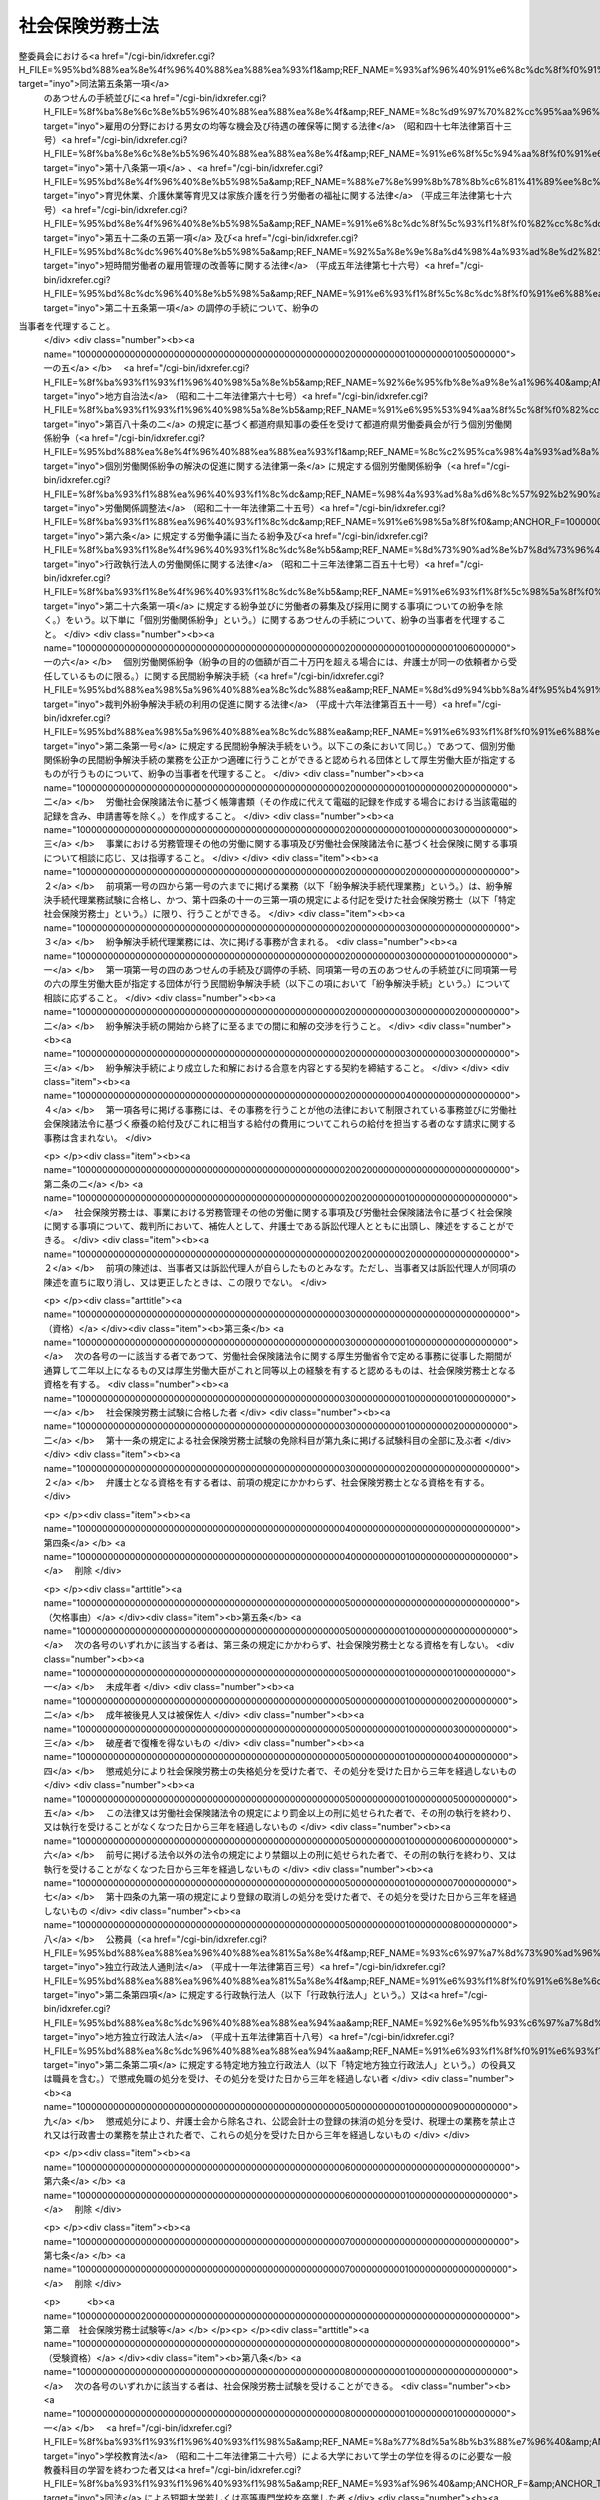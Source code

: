 .. _S43HO089:

================
社会保険労務士法
================

.. raw:: html
    
    
    <b>社会保険労務士法<br>
    （昭和四十三年六月三日法律第八十九号）</b><br><br><div align="right">最終改正：平成二七年九月一八日法律第七二号</div><br><div align="right"><table width="" border="0"><tr><td><font color="RED">（最終改正までの未施行法令）</font></td></tr><tr><td><a href="/cgi-bin/idxmiseko.cgi?H_RYAKU=%8f%ba%8e%6c%8e%4f%96%40%94%aa%8b%e3&amp;H_NO=%95%bd%90%ac%93%f1%8f%5c%8c%dc%94%4e%98%5a%8c%8e%8f%5c%8b%e3%93%fa%96%40%97%a5%91%e6%8e%6c%8f%5c%98%5a%8d%86&amp;H_PATH=/miseko/S43HO089/H25HO046.html" target="inyo">平成二十五年六月十九日法律第四十六号</a></td><td align="right">（未施行）</td></tr><tr></tr><tr><td><a href="/cgi-bin/idxmiseko.cgi?H_RYAKU=%8f%ba%8e%6c%8e%4f%96%40%94%aa%8b%e3&amp;H_NO=%95%bd%90%ac%93%f1%8f%5c%98%5a%94%4e%98%5a%8c%8e%8f%5c%8e%4f%93%fa%96%40%97%a5%91%e6%98%5a%8f%5c%8b%e3%8d%86&amp;H_PATH=/miseko/S43HO089/H26HO069.html" target="inyo">平成二十六年六月十三日法律第六十九号</a></td><td align="right">（未施行）</td></tr><tr></tr><tr><td><a href="/cgi-bin/idxmiseko.cgi?H_RYAKU=%8f%ba%8e%6c%8e%4f%96%40%94%aa%8b%e3&amp;H_NO=%95%bd%90%ac%93%f1%8f%5c%98%5a%94%4e%8f%5c%88%ea%8c%8e%93%f1%8f%5c%88%ea%93%fa%96%40%97%a5%91%e6%95%53%8f%5c%98%5a%8d%86&amp;H_PATH=/miseko/S43HO089/H26HO116.html" target="inyo">平成二十六年十一月二十一日法律第百十六号</a></td><td align="right">（一部未施行）</td></tr><tr></tr><tr><td><a href="/cgi-bin/idxmiseko.cgi?H_RYAKU=%8f%ba%8e%6c%8e%4f%96%40%94%aa%8b%e3&amp;H_NO=%95%bd%90%ac%93%f1%8f%5c%8e%b5%94%4e%8c%dc%8c%8e%8e%b5%93%fa%96%40%97%a5%91%e6%8f%5c%8e%b5%8d%86&amp;H_PATH=/miseko/S43HO089/H27HO017.html" target="inyo">平成二十七年五月七日法律第十七号</a></td><td align="right">（未施行）</td></tr><tr></tr><tr><td><a href="/cgi-bin/idxmiseko.cgi?H_RYAKU=%8f%ba%8e%6c%8e%4f%96%40%94%aa%8b%e3&amp;H_NO=%95%bd%90%ac%93%f1%8f%5c%8e%b5%94%4e%8b%e3%8c%8e%8e%6c%93%fa%96%40%97%a5%91%e6%98%5a%8f%5c%8e%6c%8d%86&amp;H_PATH=/miseko/S43HO089/H27HO064.html" target="inyo">平成二十七年九月四日法律第六十四号</a></td><td align="right">（未施行）</td></tr><tr></tr><tr><td align="right">　</td><td></td></tr><tr></tr></table></div><a name="0000000000000000000000000000000000000000000000000000000000000000000000000000000"></a>
    <br>
    　<a href="#1000000000001000000000000000000000000000000000000000000000000000000000000000000" target="data">第一章　総則（第一条―第七条）</a>
    <br>
    　<a href="#1000000000002000000000000000000000000000000000000000000000000000000000000000000" target="data">第二章　社会保険労務士試験等（第八条―第十四条）</a>
    <br>
    　<a href="#1000000000002002000000000000000000000000000000000000000000000000000000000000000" target="data">第二章の二　登録（第十四条の二―第十四条の十三）</a>
    <br>
    　<a href="#1000000000003000000000000000000000000000000000000000000000000000000000000000000" target="data">第三章　社会保険労務士の権利及び義務（第十五条―第二十三条の二）</a>
    <br>
    　<a href="#1000000000004000000000000000000000000000000000000000000000000000000000000000000" target="data">第四章　監督（第二十四条―第二十五条の五）</a>
    <br>
    　<a href="#1000000000004002000000000000000000000000000000000000000000000000000000000000000" target="data">第四章の二　社会保険労務士法人（第二十五条の六―第二十五条の二十五）</a>
    <br>
    　<a href="#1000000000004003000000000000000000000000000000000000000000000000000000000000000" target="data">第四章の三　社会保険労務士会及び全国社会保険労務士会連合会（第二十五条の二十六―第二十五条の五十）</a>
    <br>
    　<a href="#1000000000005000000000000000000000000000000000000000000000000000000000000000000" target="data">第五章　雑則（第二十六条―第三十一条）</a>
    <br>
    　<a href="#1000000000006000000000000000000000000000000000000000000000000000000000000000000" target="data">第六章　罰則（第三十二条―第三十八条） </a>
    <br>
    　<a href="#5000000000000000000000000000000000000000000000000000000000000000000000000000000" target="data">附則</a>
    <br>
    
    <p>　　　<b><a name="1000000000001000000000000000000000000000000000000000000000000000000000000000000">第一章　総則</a>
    </b>
    </p><p>
    </p><div class="arttitle"><a name="1000000000000000000000000000000000000000000000000100000000000000000000000000000">（目的）</a>
    </div><div class="item"><b>第一条</b>
    <a name="1000000000000000000000000000000000000000000000000100000000001000000000000000000"></a>
    　この法律は、社会保険労務士の制度を定めて、その業務の適正を図り、もつて労働及び社会保険に関する法令の円滑な実施に寄与するとともに、事業の健全な発達と労働者等の福祉の向上に資することを目的とする。
    </div>
    
    <p>
    </p><div class="arttitle"><a name="1000000000000000000000000000000000000000000000000100200000000000000000000000000">（社会保険労務士の職責）</a>
    </div><div class="item"><b>第一条の二</b>
    <a name="1000000000000000000000000000000000000000000000000100200000001000000000000000000"></a>
    　社会保険労務士は、常に品位を保持し、業務に関する法令及び実務に精通して、公正な立場で、誠実にその業務を行わなければならない。
    </div>
    
    <p>
    </p><div class="arttitle"><a name="1000000000000000000000000000000000000000000000000200000000000000000000000000000">（社会保険労務士の業務）</a>
    </div><div class="item"><b>第二条</b>
    <a name="1000000000000000000000000000000000000000000000000200000000001000000000000000000"></a>
    　社会保険労務士は、次の各号に掲げる事務を行うことを業とする。
    <div class="number"><b><a name="1000000000000000000000000000000000000000000000000200000000001000000001000000000">一</a>
    </b>
    　別表第一に掲げる労働及び社会保険に関する法令（以下「労働社会保険諸法令」という。）に基づいて申請書等（行政機関等に提出する申請書、届出書、報告書、審査請求書、異議申立書、再審査請求書その他の書類（その作成に代えて電磁的記録（電子的方式、磁気的方式その他人の知覚によつては認識できない方式で作られる記録であつて、電子計算機による情報処理の用に供されるものをいう。以下同じ。）を作成する場合における当該電磁的記録を含む。）をいう。以下同じ。）を作成すること。
    </div>
    <div class="number"><b><a name="1000000000000000000000000000000000000000000000000200000000001000000001002000000">一の二</a>
    </b>
    　申請書等について、その提出に関する手続を代わつてすること。
    </div>
    <div class="number"><b><a name="1000000000000000000000000000000000000000000000000200000000001000000001003000000">一の三</a>
    </b>
    　労働社会保険諸法令に基づく申請、届出、報告、審査請求、異議申立て、再審査請求その他の事項（厚生労働省令で定めるものに限る。以下この号において「申請等」という。）について、又は当該申請等に係る行政機関等の調査若しくは処分に関し当該行政機関等に対してする主張若しくは陳述（厚生労働省令で定めるものを除く。）について、代理すること（第二十五条の二第一項において「事務代理」という。）。
    </div>
    <div class="number"><b><a name="1000000000000000000000000000000000000000000000000200000000001000000001004000000">一の四</a>
    </b>
    　<a href="/cgi-bin/idxrefer.cgi?H_FILE=%95%bd%88%ea%8e%4f%96%40%88%ea%88%ea%93%f1&amp;REF_NAME=%8c%c2%95%ca%98%4a%93%ad%8a%d6%8c%57%95%b4%91%88%82%cc%89%f0%8c%88%82%cc%91%a3%90%69%82%c9%8a%d6%82%b7%82%e9%96%40%97%a5&amp;ANCHOR_F=&amp;ANCHOR_T=" target="inyo">個別労働関係紛争の解決の促進に関する法律</a>
    (平成十三年法律<a href="/cgi-bin/idxrefer.cgi?H_FILE=%95%bd%88%ea%8e%4f%96%40%88%ea%88%ea%93%f1&amp;REF_NAME=%91%e6%95%53%8f%5c%93%f1%8d%86&amp;ANCHOR_F=1000000000000000000000000000000000000000000000000200000000001000000112000000000&amp;ANCHOR_T=1000000000000000000000000000000000000000000000000200000000001000000112000000000#1000000000000000000000000000000000000000000000000200000000001000000112000000000" target="inyo">第百十二号</a>
    )<a href="/cgi-bin/idxrefer.cgi?H_FILE=%95%bd%88%ea%8e%4f%96%40%88%ea%88%ea%93%f1&amp;REF_NAME=%91%e6%98%5a%8f%f0%91%e6%88%ea%8d%80&amp;ANCHOR_F=1000000000000000000000000000000000000000000000000600000000001000000000000000000&amp;ANCHOR_T=1000000000000000000000000000000000000000000000000600000000001000000000000000000#1000000000000000000000000000000000000000000000000600000000001000000000000000000" target="inyo">第六条第一項</a>
    の紛争調整委員会における<a href="/cgi-bin/idxrefer.cgi?H_FILE=%95%bd%88%ea%8e%4f%96%40%88%ea%88%ea%93%f1&amp;REF_NAME=%93%af%96%40%91%e6%8c%dc%8f%f0%91%e6%88%ea%8d%80&amp;ANCHOR_F=1000000000000000000000000000000000000000000000000500000000001000000000000000000&amp;ANCHOR_T=1000000000000000000000000000000000000000000000000500000000001000000000000000000#1000000000000000000000000000000000000000000000000500000000001000000000000000000" target="inyo">同法第五条第一項</a>
    のあつせんの手続並びに<a href="/cgi-bin/idxrefer.cgi?H_FILE=%8f%ba%8e%6c%8e%b5%96%40%88%ea%88%ea%8e%4f&amp;REF_NAME=%8c%d9%97%70%82%cc%95%aa%96%ec%82%c9%82%a8%82%af%82%e9%92%6a%8f%97%82%cc%8b%cf%93%99%82%c8%8b%40%89%ef%8b%79%82%d1%91%d2%8b%f6%82%cc%8a%6d%95%db%93%99%82%c9%8a%d6%82%b7%82%e9%96%40%97%a5&amp;ANCHOR_F=&amp;ANCHOR_T=" target="inyo">雇用の分野における男女の均等な機会及び待遇の確保等に関する法律</a>
    （昭和四十七年法律第百十三号）<a href="/cgi-bin/idxrefer.cgi?H_FILE=%8f%ba%8e%6c%8e%b5%96%40%88%ea%88%ea%8e%4f&amp;REF_NAME=%91%e6%8f%5c%94%aa%8f%f0%91%e6%88%ea%8d%80&amp;ANCHOR_F=1000000000000000000000000000000000000000000000001800000000001000000000000000000&amp;ANCHOR_T=1000000000000000000000000000000000000000000000001800000000001000000000000000000#1000000000000000000000000000000000000000000000001800000000001000000000000000000" target="inyo">第十八条第一項</a>
    、<a href="/cgi-bin/idxrefer.cgi?H_FILE=%95%bd%8e%4f%96%40%8e%b5%98%5a&amp;REF_NAME=%88%e7%8e%99%8b%78%8b%c6%81%41%89%ee%8c%ec%8b%78%8b%c6%93%99%88%e7%8e%99%96%94%82%cd%89%c6%91%b0%89%ee%8c%ec%82%f0%8d%73%82%a4%98%4a%93%ad%8e%d2%82%cc%95%9f%8e%83%82%c9%8a%d6%82%b7%82%e9%96%40%97%a5&amp;ANCHOR_F=&amp;ANCHOR_T=" target="inyo">育児休業、介護休業等育児又は家族介護を行う労働者の福祉に関する法律</a>
    （平成三年法律第七十六号）<a href="/cgi-bin/idxrefer.cgi?H_FILE=%95%bd%8e%4f%96%40%8e%b5%98%5a&amp;REF_NAME=%91%e6%8c%dc%8f%5c%93%f1%8f%f0%82%cc%8c%dc%91%e6%88%ea%8d%80&amp;ANCHOR_F=1000000000000000000000000000000000000000000000005200500000001000000000000000000&amp;ANCHOR_T=1000000000000000000000000000000000000000000000005200500000001000000000000000000#1000000000000000000000000000000000000000000000005200500000001000000000000000000" target="inyo">第五十二条の五第一項</a>
    及び<a href="/cgi-bin/idxrefer.cgi?H_FILE=%95%bd%8c%dc%96%40%8e%b5%98%5a&amp;REF_NAME=%92%5a%8e%9e%8a%d4%98%4a%93%ad%8e%d2%82%cc%8c%d9%97%70%8a%c7%97%9d%82%cc%89%fc%91%50%93%99%82%c9%8a%d6%82%b7%82%e9%96%40%97%a5&amp;ANCHOR_F=&amp;ANCHOR_T=" target="inyo">短時間労働者の雇用管理の改善等に関する法律</a>
    （平成五年法律第七十六号）<a href="/cgi-bin/idxrefer.cgi?H_FILE=%95%bd%8c%dc%96%40%8e%b5%98%5a&amp;REF_NAME=%91%e6%93%f1%8f%5c%8c%dc%8f%f0%91%e6%88%ea%8d%80&amp;ANCHOR_F=1000000000000000000000000000000000000000000000002500000000001000000000000000000&amp;ANCHOR_T=1000000000000000000000000000000000000000000000002500000000001000000000000000000#1000000000000000000000000000000000000000000000002500000000001000000000000000000" target="inyo">第二十五条第一項</a>
    の調停の手続について、紛争の当事者を代理すること。 
    </div>
    <div class="number"><b><a name="1000000000000000000000000000000000000000000000000200000000001000000001005000000">一の五</a>
    </b>
    　<a href="/cgi-bin/idxrefer.cgi?H_FILE=%8f%ba%93%f1%93%f1%96%40%98%5a%8e%b5&amp;REF_NAME=%92%6e%95%fb%8e%a9%8e%a1%96%40&amp;ANCHOR_F=&amp;ANCHOR_T=" target="inyo">地方自治法</a>
    （昭和二十二年法律第六十七号）<a href="/cgi-bin/idxrefer.cgi?H_FILE=%8f%ba%93%f1%93%f1%96%40%98%5a%8e%b5&amp;REF_NAME=%91%e6%95%53%94%aa%8f%5c%8f%f0%82%cc%93%f1&amp;ANCHOR_F=1000000000000000000000000000000000000000000000018000200000000000000000000000000&amp;ANCHOR_T=1000000000000000000000000000000000000000000000018000200000000000000000000000000#1000000000000000000000000000000000000000000000018000200000000000000000000000000" target="inyo">第百八十条の二</a>
    の規定に基づく都道府県知事の委任を受けて都道府県労働委員会が行う個別労働関係紛争（<a href="/cgi-bin/idxrefer.cgi?H_FILE=%95%bd%88%ea%8e%4f%96%40%88%ea%88%ea%93%f1&amp;REF_NAME=%8c%c2%95%ca%98%4a%93%ad%8a%d6%8c%57%95%b4%91%88%82%cc%89%f0%8c%88%82%cc%91%a3%90%69%82%c9%8a%d6%82%b7%82%e9%96%40%97%a5%91%e6%88%ea%8f%f0&amp;ANCHOR_F=1000000000000000000000000000000000000000000000000100000000000000000000000000000&amp;ANCHOR_T=1000000000000000000000000000000000000000000000000100000000000000000000000000000#1000000000000000000000000000000000000000000000000100000000000000000000000000000" target="inyo">個別労働関係紛争の解決の促進に関する法律第一条</a>
    に規定する個別労働関係紛争（<a href="/cgi-bin/idxrefer.cgi?H_FILE=%8f%ba%93%f1%88%ea%96%40%93%f1%8c%dc&amp;REF_NAME=%98%4a%93%ad%8a%d6%8c%57%92%b2%90%ae%96%40&amp;ANCHOR_F=&amp;ANCHOR_T=" target="inyo">労働関係調整法</a>
    （昭和二十一年法律第二十五号）<a href="/cgi-bin/idxrefer.cgi?H_FILE=%8f%ba%93%f1%88%ea%96%40%93%f1%8c%dc&amp;REF_NAME=%91%e6%98%5a%8f%f0&amp;ANCHOR_F=1000000000000000000000000000000000000000000000000600000000000000000000000000000&amp;ANCHOR_T=1000000000000000000000000000000000000000000000000600000000000000000000000000000#1000000000000000000000000000000000000000000000000600000000000000000000000000000" target="inyo">第六条</a>
    に規定する労働争議に当たる紛争及び<a href="/cgi-bin/idxrefer.cgi?H_FILE=%8f%ba%93%f1%8e%4f%96%40%93%f1%8c%dc%8e%b5&amp;REF_NAME=%8d%73%90%ad%8e%b7%8d%73%96%40%90%6c%82%cc%98%4a%93%ad%8a%d6%8c%57%82%c9%8a%d6%82%b7%82%e9%96%40%97%a5&amp;ANCHOR_F=&amp;ANCHOR_T=" target="inyo">行政執行法人の労働関係に関する法律</a>
    （昭和二十三年法律第二百五十七号）<a href="/cgi-bin/idxrefer.cgi?H_FILE=%8f%ba%93%f1%8e%4f%96%40%93%f1%8c%dc%8e%b5&amp;REF_NAME=%91%e6%93%f1%8f%5c%98%5a%8f%f0%91%e6%88%ea%8d%80&amp;ANCHOR_F=1000000000000000000000000000000000000000000000002600000000001000000000000000000&amp;ANCHOR_T=1000000000000000000000000000000000000000000000002600000000001000000000000000000#1000000000000000000000000000000000000000000000002600000000001000000000000000000" target="inyo">第二十六条第一項</a>
    に規定する紛争並びに労働者の募集及び採用に関する事項についての紛争を除く。）をいう。以下単に「個別労働関係紛争」という。）に関するあつせんの手続について、紛争の当事者を代理すること。
    </div>
    <div class="number"><b><a name="1000000000000000000000000000000000000000000000000200000000001000000001006000000">一の六</a>
    </b>
    　個別労働関係紛争（紛争の目的の価額が百二十万円を超える場合には、弁護士が同一の依頼者から受任しているものに限る。）に関する民間紛争解決手続（<a href="/cgi-bin/idxrefer.cgi?H_FILE=%95%bd%88%ea%98%5a%96%40%88%ea%8c%dc%88%ea&amp;REF_NAME=%8d%d9%94%bb%8a%4f%95%b4%91%88%89%f0%8c%88%8e%e8%91%b1%82%cc%97%98%97%70%82%cc%91%a3%90%69%82%c9%8a%d6%82%b7%82%e9%96%40%97%a5&amp;ANCHOR_F=&amp;ANCHOR_T=" target="inyo">裁判外紛争解決手続の利用の促進に関する法律</a>
    （平成十六年法律第百五十一号）<a href="/cgi-bin/idxrefer.cgi?H_FILE=%95%bd%88%ea%98%5a%96%40%88%ea%8c%dc%88%ea&amp;REF_NAME=%91%e6%93%f1%8f%f0%91%e6%88%ea%8d%86&amp;ANCHOR_F=1000000000000000000000000000000000000000000000000200000000001000000001000000000&amp;ANCHOR_T=1000000000000000000000000000000000000000000000000200000000001000000001000000000#1000000000000000000000000000000000000000000000000200000000001000000001000000000" target="inyo">第二条第一号</a>
    に規定する民間紛争解決手続をいう。以下この条において同じ。）であつて、個別労働関係紛争の民間紛争解決手続の業務を公正かつ適確に行うことができると認められる団体として厚生労働大臣が指定するものが行うものについて、紛争の当事者を代理すること。
    </div>
    <div class="number"><b><a name="1000000000000000000000000000000000000000000000000200000000001000000002000000000">二</a>
    </b>
    　労働社会保険諸法令に基づく帳簿書類（その作成に代えて電磁的記録を作成する場合における当該電磁的記録を含み、申請書等を除く。）を作成すること。
    </div>
    <div class="number"><b><a name="1000000000000000000000000000000000000000000000000200000000001000000003000000000">三</a>
    </b>
    　事業における労務管理その他の労働に関する事項及び労働社会保険諸法令に基づく社会保険に関する事項について相談に応じ、又は指導すること。
    </div>
    </div>
    <div class="item"><b><a name="1000000000000000000000000000000000000000000000000200000000002000000000000000000">２</a>
    </b>
    　前項第一号の四から第一号の六までに掲げる業務（以下「紛争解決手続代理業務」という。）は、紛争解決手続代理業務試験に合格し、かつ、第十四条の十一の三第一項の規定による付記を受けた社会保険労務士（以下「特定社会保険労務士」という。）に限り、行うことができる。
    </div>
    <div class="item"><b><a name="1000000000000000000000000000000000000000000000000200000000003000000000000000000">３</a>
    </b>
    　紛争解決手続代理業務には、次に掲げる事務が含まれる。
    <div class="number"><b><a name="1000000000000000000000000000000000000000000000000200000000003000000001000000000">一</a>
    </b>
    　第一項第一号の四のあつせんの手続及び調停の手続、同項第一号の五のあつせんの手続並びに同項第一号の六の厚生労働大臣が指定する団体が行う民間紛争解決手続（以下この項において「紛争解決手続」という。）について相談に応ずること。
    </div>
    <div class="number"><b><a name="1000000000000000000000000000000000000000000000000200000000003000000002000000000">二</a>
    </b>
    　紛争解決手続の開始から終了に至るまでの間に和解の交渉を行うこと。
    </div>
    <div class="number"><b><a name="1000000000000000000000000000000000000000000000000200000000003000000003000000000">三</a>
    </b>
    　紛争解決手続により成立した和解における合意を内容とする契約を締結すること。
    </div>
    </div>
    <div class="item"><b><a name="1000000000000000000000000000000000000000000000000200000000004000000000000000000">４</a>
    </b>
    　第一項各号に掲げる事務には、その事務を行うことが他の法律において制限されている事務並びに労働社会保険諸法令に基づく療養の給付及びこれに相当する給付の費用についてこれらの給付を担当する者のなす請求に関する事務は含まれない。
    </div>
    
    <p>
    </p><div class="item"><b><a name="1000000000000000000000000000000000000000000000000200200000000000000000000000000">第二条の二</a>
    </b>
    <a name="1000000000000000000000000000000000000000000000000200200000001000000000000000000"></a>
    　社会保険労務士は、事業における労務管理その他の労働に関する事項及び労働社会保険諸法令に基づく社会保険に関する事項について、裁判所において、補佐人として、弁護士である訴訟代理人とともに出頭し、陳述をすることができる。
    </div>
    <div class="item"><b><a name="1000000000000000000000000000000000000000000000000200200000002000000000000000000">２</a>
    </b>
    　前項の陳述は、当事者又は訴訟代理人が自らしたものとみなす。ただし、当事者又は訴訟代理人が同項の陳述を直ちに取り消し、又は更正したときは、この限りでない。
    </div>
    
    <p>
    </p><div class="arttitle"><a name="1000000000000000000000000000000000000000000000000300000000000000000000000000000">（資格）</a>
    </div><div class="item"><b>第三条</b>
    <a name="1000000000000000000000000000000000000000000000000300000000001000000000000000000"></a>
    　次の各号の一に該当する者であつて、労働社会保険諸法令に関する厚生労働省令で定める事務に従事した期間が通算して二年以上になるもの又は厚生労働大臣がこれと同等以上の経験を有すると認めるものは、社会保険労務士となる資格を有する。
    <div class="number"><b><a name="1000000000000000000000000000000000000000000000000300000000001000000001000000000">一</a>
    </b>
    　社会保険労務士試験に合格した者
    </div>
    <div class="number"><b><a name="1000000000000000000000000000000000000000000000000300000000001000000002000000000">二</a>
    </b>
    　第十一条の規定による社会保険労務士試験の免除科目が第九条に掲げる試験科目の全部に及ぶ者
    </div>
    </div>
    <div class="item"><b><a name="1000000000000000000000000000000000000000000000000300000000002000000000000000000">２</a>
    </b>
    　弁護士となる資格を有する者は、前項の規定にかかわらず、社会保険労務士となる資格を有する。
    </div>
    
    <p>
    </p><div class="item"><b><a name="1000000000000000000000000000000000000000000000000400000000000000000000000000000">第四条</a>
    </b>
    <a name="1000000000000000000000000000000000000000000000000400000000001000000000000000000"></a>
    　削除
    </div>
    
    <p>
    </p><div class="arttitle"><a name="1000000000000000000000000000000000000000000000000500000000000000000000000000000">（欠格事由）</a>
    </div><div class="item"><b>第五条</b>
    <a name="1000000000000000000000000000000000000000000000000500000000001000000000000000000"></a>
    　次の各号のいずれかに該当する者は、第三条の規定にかかわらず、社会保険労務士となる資格を有しない。
    <div class="number"><b><a name="1000000000000000000000000000000000000000000000000500000000001000000001000000000">一</a>
    </b>
    　未成年者
    </div>
    <div class="number"><b><a name="1000000000000000000000000000000000000000000000000500000000001000000002000000000">二</a>
    </b>
    　成年被後見人又は被保佐人
    </div>
    <div class="number"><b><a name="1000000000000000000000000000000000000000000000000500000000001000000003000000000">三</a>
    </b>
    　破産者で復権を得ないもの
    </div>
    <div class="number"><b><a name="1000000000000000000000000000000000000000000000000500000000001000000004000000000">四</a>
    </b>
    　懲戒処分により社会保険労務士の失格処分を受けた者で、その処分を受けた日から三年を経過しないもの
    </div>
    <div class="number"><b><a name="1000000000000000000000000000000000000000000000000500000000001000000005000000000">五</a>
    </b>
    　この法律又は労働社会保険諸法令の規定により罰金以上の刑に処せられた者で、その刑の執行を終わり、又は執行を受けることがなくなつた日から三年を経過しないもの
    </div>
    <div class="number"><b><a name="1000000000000000000000000000000000000000000000000500000000001000000006000000000">六</a>
    </b>
    　前号に掲げる法令以外の法令の規定により禁錮以上の刑に処せられた者で、その刑の執行を終わり、又は執行を受けることがなくなつた日から三年を経過しないもの
    </div>
    <div class="number"><b><a name="1000000000000000000000000000000000000000000000000500000000001000000007000000000">七</a>
    </b>
    　第十四条の九第一項の規定により登録の取消しの処分を受けた者で、その処分を受けた日から三年を経過しないもの
    </div>
    <div class="number"><b><a name="1000000000000000000000000000000000000000000000000500000000001000000008000000000">八</a>
    </b>
    　公務員（<a href="/cgi-bin/idxrefer.cgi?H_FILE=%95%bd%88%ea%88%ea%96%40%88%ea%81%5a%8e%4f&amp;REF_NAME=%93%c6%97%a7%8d%73%90%ad%96%40%90%6c%92%ca%91%a5%96%40&amp;ANCHOR_F=&amp;ANCHOR_T=" target="inyo">独立行政法人通則法</a>
    （平成十一年法律第百三号）<a href="/cgi-bin/idxrefer.cgi?H_FILE=%95%bd%88%ea%88%ea%96%40%88%ea%81%5a%8e%4f&amp;REF_NAME=%91%e6%93%f1%8f%f0%91%e6%8e%6c%8d%80&amp;ANCHOR_F=1000000000000000000000000000000000000000000000000200000000004000000000000000000&amp;ANCHOR_T=1000000000000000000000000000000000000000000000000200000000004000000000000000000#1000000000000000000000000000000000000000000000000200000000004000000000000000000" target="inyo">第二条第四項</a>
    に規定する行政執行法人（以下「行政執行法人」という。）又は<a href="/cgi-bin/idxrefer.cgi?H_FILE=%95%bd%88%ea%8c%dc%96%40%88%ea%88%ea%94%aa&amp;REF_NAME=%92%6e%95%fb%93%c6%97%a7%8d%73%90%ad%96%40%90%6c%96%40&amp;ANCHOR_F=&amp;ANCHOR_T=" target="inyo">地方独立行政法人法</a>
    （平成十五年法律第百十八号）<a href="/cgi-bin/idxrefer.cgi?H_FILE=%95%bd%88%ea%8c%dc%96%40%88%ea%88%ea%94%aa&amp;REF_NAME=%91%e6%93%f1%8f%f0%91%e6%93%f1%8d%80&amp;ANCHOR_F=1000000000000000000000000000000000000000000000000200000000002000000000000000000&amp;ANCHOR_T=1000000000000000000000000000000000000000000000000200000000002000000000000000000#1000000000000000000000000000000000000000000000000200000000002000000000000000000" target="inyo">第二条第二項</a>
    に規定する特定地方独立行政法人（以下「特定地方独立行政法人」という。）の役員又は職員を含む。）で懲戒免職の処分を受け、その処分を受けた日から三年を経過しない者
    </div>
    <div class="number"><b><a name="1000000000000000000000000000000000000000000000000500000000001000000009000000000">九</a>
    </b>
    　懲戒処分により、弁護士会から除名され、公認会計士の登録の抹消の処分を受け、税理士の業務を禁止され又は行政書士の業務を禁止された者で、これらの処分を受けた日から三年を経過しないもの
    </div>
    </div>
    
    <p>
    </p><div class="item"><b><a name="1000000000000000000000000000000000000000000000000600000000000000000000000000000">第六条</a>
    </b>
    <a name="1000000000000000000000000000000000000000000000000600000000001000000000000000000"></a>
    　削除
    </div>
    
    <p>
    </p><div class="item"><b><a name="1000000000000000000000000000000000000000000000000700000000000000000000000000000">第七条</a>
    </b>
    <a name="1000000000000000000000000000000000000000000000000700000000001000000000000000000"></a>
    　削除
    </div>
    
    
    <p>　　　<b><a name="1000000000002000000000000000000000000000000000000000000000000000000000000000000">第二章　社会保険労務士試験等</a>
    </b>
    </p><p>
    </p><div class="arttitle"><a name="1000000000000000000000000000000000000000000000000800000000000000000000000000000">（受験資格）</a>
    </div><div class="item"><b>第八条</b>
    <a name="1000000000000000000000000000000000000000000000000800000000001000000000000000000"></a>
    　次の各号のいずれかに該当する者は、社会保険労務士試験を受けることができる。
    <div class="number"><b><a name="1000000000000000000000000000000000000000000000000800000000001000000001000000000">一</a>
    </b>
    　<a href="/cgi-bin/idxrefer.cgi?H_FILE=%8f%ba%93%f1%93%f1%96%40%93%f1%98%5a&amp;REF_NAME=%8a%77%8d%5a%8b%b3%88%e7%96%40&amp;ANCHOR_F=&amp;ANCHOR_T=" target="inyo">学校教育法</a>
    （昭和二十二年法律第二十六号）による大学において学士の学位を得るのに必要な一般教養科目の学習を終わつた者又は<a href="/cgi-bin/idxrefer.cgi?H_FILE=%8f%ba%93%f1%93%f1%96%40%93%f1%98%5a&amp;REF_NAME=%93%af%96%40&amp;ANCHOR_F=&amp;ANCHOR_T=" target="inyo">同法</a>
    による短期大学若しくは高等専門学校を卒業した者
    </div>
    <div class="number"><b><a name="1000000000000000000000000000000000000000000000000800000000001000000002000000000">二</a>
    </b>
    　旧高等学校令（大正七年勅令第三百八十九号）による高等学校高等科、旧大学令（大正七年勅令第三百八十八号）による大学予科又は旧専門学校令（明治三十六年勅令第六十一号）による専門学校を卒業し、又は修了した者
    </div>
    <div class="number"><b><a name="1000000000000000000000000000000000000000000000000800000000001000000003000000000">三</a>
    </b>
    　司法試験予備試験又は高等試験予備試験に合格した者
    </div>
    <div class="number"><b><a name="1000000000000000000000000000000000000000000000000800000000001000000004000000000">四</a>
    </b>
    　削除
    </div>
    <div class="number"><b><a name="1000000000000000000000000000000000000000000000000800000000001000000005000000000">五</a>
    </b>
    　国又は地方公共団体の公務員として行政事務に従事した期間及び行政執行法人又は特定地方独立行政法人の役員又は職員として行政事務に相当する事務に従事した期間が通算して三年以上になる者
    </div>
    <div class="number"><b><a name="1000000000000000000000000000000000000000000000000800000000001000000006000000000">六</a>
    </b>
    　行政書士となる資格を有する者
    </div>
    <div class="number"><b><a name="1000000000000000000000000000000000000000000000000800000000001000000007000000000">七</a>
    </b>
    　社会保険労務士若しくは社会保険労務士法人（第二十五条の六に規定する社会保険労務士法人をいう。次章から第四章までにおいて同じ。）又は弁護士若しくは弁護士法人の業務の補助の事務に従事した期間が通算して三年以上になる者
    </div>
    <div class="number"><b><a name="1000000000000000000000000000000000000000000000000800000000001000000008000000000">八</a>
    </b>
    　労働組合の役員として労働組合の業務に専ら従事した期間が通算して三年以上になる者又は会社その他の法人（法人でない社団又は財団を含む。）（労働組合を除く。次号において「法人等」という。）の役員として労務を担当した期間が通算して三年以上になる者
    </div>
    <div class="number"><b><a name="1000000000000000000000000000000000000000000000000800000000001000000009000000000">九</a>
    </b>
    　労働組合の職員又は法人等若しくは事業を営む個人の従業者として労働社会保険諸法令に関する厚生労働省令で定める事務に従事した期間が通算して三年以上になる者
    </div>
    <div class="number"><b><a name="1000000000000000000000000000000000000000000000000800000000001000000010000000000">十</a>
    </b>
    　厚生労働大臣が前各号に掲げる者と同等以上の知識及び能力を有すると認める者
    </div>
    </div>
    
    <p>
    </p><div class="arttitle"><a name="1000000000000000000000000000000000000000000000000900000000000000000000000000000">（社会保険労務士試験）</a>
    </div><div class="item"><b>第九条</b>
    <a name="1000000000000000000000000000000000000000000000000900000000001000000000000000000"></a>
    　社会保険労務士試験は、社会保険労務士となるのに必要な知識及び能力を有するかどうかを判定することを目的とし、次に掲げる科目について行う。
    <div class="number"><b><a name="1000000000000000000000000000000000000000000000000900000000001000000001000000000">一</a>
    </b>
    　<a href="/cgi-bin/idxrefer.cgi?H_FILE=%8f%ba%93%f1%93%f1%96%40%8e%6c%8b%e3&amp;REF_NAME=%98%4a%93%ad%8a%ee%8f%80%96%40&amp;ANCHOR_F=&amp;ANCHOR_T=" target="inyo">労働基準法</a>
    及び<a href="/cgi-bin/idxrefer.cgi?H_FILE=%8f%ba%8e%6c%8e%b5%96%40%8c%dc%8e%b5&amp;REF_NAME=%98%4a%93%ad%88%c0%91%53%89%71%90%b6%96%40&amp;ANCHOR_F=&amp;ANCHOR_T=" target="inyo">労働安全衛生法</a>
    
    </div>
    <div class="number"><b><a name="1000000000000000000000000000000000000000000000000900000000001000000002000000000">二</a>
    </b>
    　<a href="/cgi-bin/idxrefer.cgi?H_FILE=%8f%ba%93%f1%93%f1%96%40%8c%dc%81%5a&amp;REF_NAME=%98%4a%93%ad%8e%d2%8d%d0%8a%51%95%e2%8f%9e%95%db%8c%af%96%40&amp;ANCHOR_F=&amp;ANCHOR_T=" target="inyo">労働者災害補償保険法</a>
    
    </div>
    <div class="number"><b><a name="1000000000000000000000000000000000000000000000000900000000001000000003000000000">三</a>
    </b>
    　<a href="/cgi-bin/idxrefer.cgi?H_FILE=%8f%ba%8e%6c%8b%e3%96%40%88%ea%88%ea%98%5a&amp;REF_NAME=%8c%d9%97%70%95%db%8c%af%96%40&amp;ANCHOR_F=&amp;ANCHOR_T=" target="inyo">雇用保険法</a>
    
    </div>
    <div class="number"><b><a name="1000000000000000000000000000000000000000000000000900000000001000000003002000000">三の二</a>
    </b>
    　<a href="/cgi-bin/idxrefer.cgi?H_FILE=%8f%ba%8e%6c%8e%6c%96%40%94%aa%8e%6c&amp;REF_NAME=%98%4a%93%ad%95%db%8c%af%82%cc%95%db%8c%af%97%bf%82%cc%92%a5%8e%fb%93%99%82%c9%8a%d6%82%b7%82%e9%96%40%97%a5&amp;ANCHOR_F=&amp;ANCHOR_T=" target="inyo">労働保険の保険料の徴収等に関する法律</a>
    
    </div>
    <div class="number"><b><a name="1000000000000000000000000000000000000000000000000900000000001000000004000000000">四</a>
    </b>
    　<a href="/cgi-bin/idxrefer.cgi?H_FILE=%91%e5%88%ea%88%ea%96%40%8e%b5%81%5a&amp;REF_NAME=%8c%92%8d%4e%95%db%8c%af%96%40&amp;ANCHOR_F=&amp;ANCHOR_T=" target="inyo">健康保険法</a>
    
    </div>
    <div class="number"><b><a name="1000000000000000000000000000000000000000000000000900000000001000000005000000000">五</a>
    </b>
    　<a href="/cgi-bin/idxrefer.cgi?H_FILE=%8f%ba%93%f1%8b%e3%96%40%88%ea%88%ea%8c%dc&amp;REF_NAME=%8c%fa%90%b6%94%4e%8b%e0%95%db%8c%af%96%40&amp;ANCHOR_F=&amp;ANCHOR_T=" target="inyo">厚生年金保険法</a>
    
    </div>
    <div class="number"><b><a name="1000000000000000000000000000000000000000000000000900000000001000000006000000000">六</a>
    </b>
    　<a href="/cgi-bin/idxrefer.cgi?H_FILE=%8f%ba%8e%4f%8e%6c%96%40%88%ea%8e%6c%88%ea&amp;REF_NAME=%8d%91%96%af%94%4e%8b%e0%96%40&amp;ANCHOR_F=&amp;ANCHOR_T=" target="inyo">国民年金法</a>
    
    </div>
    <div class="number"><b><a name="1000000000000000000000000000000000000000000000000900000000001000000007000000000">七</a>
    </b>
    　労務管理その他の労働及び社会保険に関する一般常識
    </div>
    </div>
    
    <p>
    </p><div class="arttitle"><a name="1000000000000000000000000000000000000000000000001000000000000000000000000000000">（試験の実施）</a>
    </div><div class="item"><b>第十条</b>
    <a name="1000000000000000000000000000000000000000000000001000000000001000000000000000000"></a>
    　社会保険労務士試験は、毎年一回以上、厚生労働大臣が行なう。
    </div>
    <div class="item"><b><a name="1000000000000000000000000000000000000000000000001000000000002000000000000000000">２</a>
    </b>
    　厚生労働大臣は、社会保険労務士試験をつかさどらせるため、労働及び社会保険に関し学識経験を有する者のうちから社会保険労務士試験委員を任命するものとする。ただし、次条第一項の規定により全国社会保険労務士会連合会に同項の試験事務を行わせることとした場合は、この限りでない。
    </div>
    
    <p>
    </p><div class="item"><b><a name="1000000000000000000000000000000000000000000000001000200000000000000000000000000">第十条の二</a>
    </b>
    <a name="1000000000000000000000000000000000000000000000001000200000001000000000000000000"></a>
    　厚生労働大臣は、全国社会保険労務士会連合会（以下「連合会」という。）に社会保険労務士試験の実施に関する事務（合格の決定に関する事務を除く。以下「試験事務」という。）を行わせることができる。
    </div>
    <div class="item"><b><a name="1000000000000000000000000000000000000000000000001000200000002000000000000000000">２</a>
    </b>
    　厚生労働大臣は、前項の規定により連合会に試験事務を行わせるときは、その旨を官報で公示するものとし、この場合には、厚生労働大臣は、試験事務を行わないものとする。
    </div>
    
    <p>
    </p><div class="arttitle"><a name="1000000000000000000000000000000000000000000000001100000000000000000000000000000">（試験科目の一部の免除）</a>
    </div><div class="item"><b>第十一条</b>
    <a name="1000000000000000000000000000000000000000000000001100000000001000000000000000000"></a>
    　別表第二の中欄に掲げる社会保険労務士試験の試験科目については、当該下欄に掲げる者に該当する者に対して、それぞれ、その申請により、その試験を免除する。
    </div>
    
    <p>
    </p><div class="arttitle"><a name="1000000000000000000000000000000000000000000000001200000000000000000000000000000">（受験手数料）</a>
    </div><div class="item"><b>第十二条</b>
    <a name="1000000000000000000000000000000000000000000000001200000000001000000000000000000"></a>
    　社会保険労務士試験を受けようとする者は、政令で定めるところにより、受験手数料を国（連合会が試験事務を行う場合にあつては、連合会）に納めなければならない。
    </div>
    <div class="item"><b><a name="1000000000000000000000000000000000000000000000001200000000002000000000000000000">２</a>
    </b>
    　前項の規定により連合会に納められた受験手数料は、連合会の収入とする。
    </div>
    <div class="item"><b><a name="1000000000000000000000000000000000000000000000001200000000003000000000000000000">３</a>
    </b>
    　第一項の規定により納められた受験手数料は、社会保険労務士試験を受けなかつた場合においても、返還しない。
    </div>
    
    <p>
    </p><div class="arttitle"><a name="1000000000000000000000000000000000000000000000001300000000000000000000000000000">（合格の取消し等）</a>
    </div><div class="item"><b>第十三条</b>
    <a name="1000000000000000000000000000000000000000000000001300000000001000000000000000000"></a>
    　厚生労働大臣は、不正の手段によつて社会保険労務士試験を受け、又は受けようとした者に対しては、合格の決定を取り消し、又はその試験を受けることを禁止することができる。
    </div>
    <div class="item"><b><a name="1000000000000000000000000000000000000000000000001300000000002000000000000000000">２</a>
    </b>
    　連合会は、試験事務の実施に関し前項に規定する厚生労働大臣の権限（社会保険労務士試験を受けることを禁止することに限る。）を行使することができる。
    </div>
    <div class="item"><b><a name="1000000000000000000000000000000000000000000000001300000000003000000000000000000">３</a>
    </b>
    　厚生労働大臣は、前二項の規定による処分を受けた者に対し、情状により、三年以内の期間を定めて社会保険労務士試験を受けることができないものとすることができる。
    </div>
    
    <p>
    </p><div class="arttitle"><a name="1000000000000000000000000000000000000000000000001300200000000000000000000000000">（審査請求）</a>
    </div><div class="item"><b>第十三条の二</b>
    <a name="1000000000000000000000000000000000000000000000001300200000001000000000000000000"></a>
    　連合会が行う試験事務に係る処分又はその不作為について不服がある者は、厚生労働大臣に対して<a href="/cgi-bin/idxrefer.cgi?H_FILE=%8f%ba%8e%4f%8e%b5%96%40%88%ea%98%5a%81%5a&amp;REF_NAME=%8d%73%90%ad%95%73%95%9e%90%52%8d%b8%96%40&amp;ANCHOR_F=&amp;ANCHOR_T=" target="inyo">行政不服審査法</a>
    （昭和三十七年法律第百六十号）による審査請求をすることができる。
    </div>
    
    <p>
    </p><div class="arttitle"><a name="1000000000000000000000000000000000000000000000001300300000000000000000000000000">（紛争解決手続代理業務試験）</a>
    </div><div class="item"><b>第十三条の三</b>
    <a name="1000000000000000000000000000000000000000000000001300300000001000000000000000000"></a>
    　紛争解決手続代理業務試験は、紛争解決手続代理業務を行うのに必要な学識及び実務能力に関する研修であつて厚生労働省令で定めるものを修了した社会保険労務士に対し、当該学識及び実務能力を有するかどうかを判定するために、毎年一回以上、厚生労働大臣が行う。
    </div>
    <div class="item"><b><a name="1000000000000000000000000000000000000000000000001300300000002000000000000000000">２</a>
    </b>
    　厚生労働大臣は、紛争解決手続代理業務試験をつかさどらせるため、紛争解決手続代理業務に関し学識経験を有する者のうちから紛争解決手続代理業務試験委員を任命するものとする。ただし、次条の規定により連合会に同条に規定する代理業務試験事務を行わせることとした場合は、この限りでない。
    </div>
    
    <p>
    </p><div class="item"><b><a name="1000000000000000000000000000000000000000000000001300400000000000000000000000000">第十三条の四</a>
    </b>
    <a name="1000000000000000000000000000000000000000000000001300400000001000000000000000000"></a>
    　厚生労働大臣は、連合会に紛争解決手続代理業務試験の実施に関する事務（合格の決定に関する事務を除く。以下「代理業務試験事務」という。）を行わせることができる。
    </div>
    
    <p>
    </p><div class="item"><b><a name="1000000000000000000000000000000000000000000000001300500000000000000000000000000">第十三条の五</a>
    </b>
    <a name="1000000000000000000000000000000000000000000000001300500000001000000000000000000"></a>
    　第十条の二第二項及び第十二条から第十三条の二までの規定は、紛争解決手続代理業務試験及び代理業務試験事務について準用する。
    </div>
    
    <p>
    </p><div class="arttitle"><a name="1000000000000000000000000000000000000000000000001400000000000000000000000000000">（試験に関する省令への委任）</a>
    </div><div class="item"><b>第十四条</b>
    <a name="1000000000000000000000000000000000000000000000001400000000001000000000000000000"></a>
    　この章に規定するもののほか、社会保険労務士試験及び紛争解決手続代理業務試験に関し必要な事項は、厚生労働省令で定める。
    </div>
    
    
    <p>　　　<b><a name="1000000000002002000000000000000000000000000000000000000000000000000000000000000">第二章の二　登録</a>
    </b>
    </p><p>
    </p><div class="arttitle"><a name="1000000000000000000000000000000000000000000000001400200000000000000000000000000">（登録）</a>
    </div><div class="item"><b>第十四条の二</b>
    <a name="1000000000000000000000000000000000000000000000001400200000001000000000000000000"></a>
    　社会保険労務士となる資格を有する者が社会保険労務士となるには、社会保険労務士名簿に、氏名、生年月日、住所その他厚生労働省令で定める事項の登録を受けなければならない。
    </div>
    <div class="item"><b><a name="1000000000000000000000000000000000000000000000001400200000002000000000000000000">２</a>
    </b>
    　他人の求めに応じ報酬を得て、第二条に規定する事務を業として行おうとする社会保険労務士（社会保険労務士法人の社員となろうとする者を含む。）は、事務所（社会保険労務士法人の社員となろうとする者にあつては、当該社会保険労務士法人の事務所）を定めて、あらかじめ、社会保険労務士名簿に、前項に規定する事項のほか、事務所の名称、所在地その他厚生労働省令で定める事項の登録を受けなければならない。
    </div>
    <div class="item"><b><a name="1000000000000000000000000000000000000000000000001400200000003000000000000000000">３</a>
    </b>
    　事業所（社会保険労務士又は社会保険労務士法人の事務所を含む。以下同じ。）に勤務し、第二条に規定する事務に従事する社会保険労務士（以下「勤務社会保険労務士」という。）は、社会保険労務士名簿に、第一項に規定する事項のほか、当該事業所の名称、所在地その他厚生労働省令で定める事項の登録を受けなければならない。
    </div>
    
    <p>
    </p><div class="arttitle"><a name="1000000000000000000000000000000000000000000000001400300000000000000000000000000">（社会保険労務士名簿）</a>
    </div><div class="item"><b>第十四条の三</b>
    <a name="1000000000000000000000000000000000000000000000001400300000001000000000000000000"></a>
    　社会保険労務士名簿は、連合会に備える。
    </div>
    <div class="item"><b><a name="1000000000000000000000000000000000000000000000001400300000002000000000000000000">２</a>
    </b>
    　社会保険労務士名簿の登録は、連合会が行う。
    </div>
    
    <p>
    </p><div class="arttitle"><a name="1000000000000000000000000000000000000000000000001400400000000000000000000000000">（変更登録）</a>
    </div><div class="item"><b>第十四条の四</b>
    <a name="1000000000000000000000000000000000000000000000001400400000001000000000000000000"></a>
    　社会保険労務士は、社会保険労務士名簿に登録を受けた事項に変更を生じたときは、遅滞なく、変更の登録を申請しなければならない。
    </div>
    
    <p>
    </p><div class="arttitle"><a name="1000000000000000000000000000000000000000000000001400500000000000000000000000000">（登録の申請）</a>
    </div><div class="item"><b>第十四条の五</b>
    <a name="1000000000000000000000000000000000000000000000001400500000001000000000000000000"></a>
    　第十四条の二第一項の規定による登録を受けようとする者は、同項に規定する事項その他厚生労働省令で定める事項を記載した登録申請書を、社会保険労務士となる資格を有することを証する書類を添付の上、厚生労働省令で定める社会保険労務士会を経由して、連合会に提出しなければならない。
    </div>
    
    <p>
    </p><div class="arttitle"><a name="1000000000000000000000000000000000000000000000001400600000000000000000000000000">（登録に関する決定）</a>
    </div><div class="item"><b>第十四条の六</b>
    <a name="1000000000000000000000000000000000000000000000001400600000001000000000000000000"></a>
    　連合会は、前条の規定による登録の申請を受けた場合においては、当該申請者が社会保険労務士となる資格を有し、かつ、次条各号に該当しない者であると認めたときは、遅滞なく、社会保険労務士名簿に登録し、当該申請者が社会保険労務士となる資格を有せず、又は同条各号のいずれかに該当する者であると認めたときは登録を拒否しなければならない。登録を拒否しようとする場合においては、第二十五条の三十七に規定する資格審査会の議決に基づいてしなければならない。
    </div>
    <div class="item"><b><a name="1000000000000000000000000000000000000000000000001400600000002000000000000000000">２</a>
    </b>
    　連合会は、前項の規定により登録を拒否しようとするときは、あらかじめ、当該申請者にその旨を通知して、相当の期間内に自ら又はその代理人を通じて弁明する機会を与えなければならない。
    </div>
    <div class="item"><b><a name="1000000000000000000000000000000000000000000000001400600000003000000000000000000">３</a>
    </b>
    　連合会は、第一項の規定により社会保険労務士名簿に登録したときは当該申請者に社会保険労務士証票を交付し、同項の規定により登録を拒否したときはその理由を付記した書面によりその旨を当該申請者に通知しなければならない。
    </div>
    
    <p>
    </p><div class="arttitle"><a name="1000000000000000000000000000000000000000000000001400700000000000000000000000000">（登録拒否事由）</a>
    </div><div class="item"><b>第十四条の七</b>
    <a name="1000000000000000000000000000000000000000000000001400700000001000000000000000000"></a>
    　次の各号のいずれかに該当する者は、社会保険労務士の登録を受けることができない。
    <div class="number"><b><a name="1000000000000000000000000000000000000000000000001400700000001000000001000000000">一</a>
    </b>
    　懲戒処分により、弁護士、公認会計士、税理士又は行政書士の業務を停止された者で、現にその処分を受けているもの
    </div>
    <div class="number"><b><a name="1000000000000000000000000000000000000000000000001400700000001000000002000000000">二</a>
    </b>
    　心身の故障により社会保険労務士の業務を行うことができない者
    </div>
    <div class="number"><b><a name="1000000000000000000000000000000000000000000000001400700000001000000003000000000">三</a>
    </b>
    　<a href="/cgi-bin/idxrefer.cgi?H_FILE=%8f%ba%8e%6c%8e%6c%96%40%94%aa%8e%6c&amp;REF_NAME=%98%4a%93%ad%95%db%8c%af%82%cc%95%db%8c%af%97%bf%82%cc%92%a5%8e%fb%93%99%82%c9%8a%d6%82%b7%82%e9%96%40%97%a5&amp;ANCHOR_F=&amp;ANCHOR_T=" target="inyo">労働保険の保険料の徴収等に関する法律</a>
    （昭和四十四年法律第八十四号）、<a href="/cgi-bin/idxrefer.cgi?H_FILE=%91%e5%88%ea%88%ea%96%40%8e%b5%81%5a&amp;REF_NAME=%8c%92%8d%4e%95%db%8c%af%96%40&amp;ANCHOR_F=&amp;ANCHOR_T=" target="inyo">健康保険法</a>
    （大正十一年法律第七十号）、<a href="/cgi-bin/idxrefer.cgi?H_FILE=%8f%ba%88%ea%8e%6c%96%40%8e%b5%8e%4f&amp;REF_NAME=%91%44%88%f5%95%db%8c%af%96%40&amp;ANCHOR_F=&amp;ANCHOR_T=" target="inyo">船員保険法</a>
    （昭和十四年法律第七十三号）、<a href="/cgi-bin/idxrefer.cgi?H_FILE=%8f%ba%93%f1%8b%e3%96%40%88%ea%88%ea%8c%dc&amp;REF_NAME=%8c%fa%90%b6%94%4e%8b%e0%95%db%8c%af%96%40&amp;ANCHOR_F=&amp;ANCHOR_T=" target="inyo">厚生年金保険法</a>
    （昭和二十九年法律第百十五号）、<a href="/cgi-bin/idxrefer.cgi?H_FILE=%8f%ba%8e%4f%8e%4f%96%40%88%ea%8b%e3%93%f1&amp;REF_NAME=%8d%91%96%af%8c%92%8d%4e%95%db%8c%af%96%40&amp;ANCHOR_F=&amp;ANCHOR_T=" target="inyo">国民健康保険法</a>
    （昭和三十三年法律第百九十二号）、<a href="/cgi-bin/idxrefer.cgi?H_FILE=%8f%ba%8e%4f%8e%6c%96%40%88%ea%8e%6c%88%ea&amp;REF_NAME=%8d%91%96%af%94%4e%8b%e0%96%40&amp;ANCHOR_F=&amp;ANCHOR_T=" target="inyo">国民年金法</a>
    （昭和三十四年法律第百四十一号）、<a href="/cgi-bin/idxrefer.cgi?H_FILE=%8f%ba%8c%dc%8e%b5%96%40%94%aa%81%5a&amp;REF_NAME=%8d%82%97%ee%8e%d2%82%cc%88%e3%97%c3%82%cc%8a%6d%95%db%82%c9%8a%d6%82%b7%82%e9%96%40%97%a5&amp;ANCHOR_F=&amp;ANCHOR_T=" target="inyo">高齢者の医療の確保に関する法律</a>
    （昭和五十七年法律第八十号）又は<a href="/cgi-bin/idxrefer.cgi?H_FILE=%95%bd%8b%e3%96%40%88%ea%93%f1%8e%4f&amp;REF_NAME=%89%ee%8c%ec%95%db%8c%af%96%40&amp;ANCHOR_F=&amp;ANCHOR_T=" target="inyo">介護保険法</a>
    （平成九年法律第百二十三号）の定めるところにより納付義務を負う保険料（<a href="/cgi-bin/idxrefer.cgi?H_FILE=%8f%ba%93%f1%8c%dc%96%40%93%f1%93%f1%98%5a&amp;REF_NAME=%92%6e%95%fb%90%c5%96%40&amp;ANCHOR_F=&amp;ANCHOR_T=" target="inyo">地方税法</a>
    （昭和二十五年法律第二百二十六号）の規定による国民健康保険税を含む。以下この号及び第二十九条において「保険料」という。）について、第十四条の五の規定による登録の申請をした日の前日までに、これらの法律の規定に基づく滞納処分を受け、かつ、当該処分を受けた日から正当な理由なく三月以上の期間にわたり、当該処分を受けた日以降に納期限の到来した保険料のすべて（当該処分を受けた者が、当該処分に係る保険料の納付義務を負うことを定める法律によつて納付義務を負う保険料に限る。）を引き続き滞納している者
    </div>
    <div class="number"><b><a name="1000000000000000000000000000000000000000000000001400700000001000000004000000000">四</a>
    </b>
    　社会保険労務士の信用又は品位を害するおそれがある者その他社会保険労務士の職責に照らし社会保険労務士としての適格性を欠く者
    </div>
    </div>
    
    <p>
    </p><div class="arttitle"><a name="1000000000000000000000000000000000000000000000001400800000000000000000000000000">（審査請求）</a>
    </div><div class="item"><b>第十四条の八</b>
    <a name="1000000000000000000000000000000000000000000000001400800000001000000000000000000"></a>
    　第十四条の六第一項の規定により登録を拒否された者は、当該処分に不服があるときは、厚生労働大臣に対して<a href="/cgi-bin/idxrefer.cgi?H_FILE=%8f%ba%8e%4f%8e%b5%96%40%88%ea%98%5a%81%5a&amp;REF_NAME=%8d%73%90%ad%95%73%95%9e%90%52%8d%b8%96%40&amp;ANCHOR_F=&amp;ANCHOR_T=" target="inyo">行政不服審査法</a>
    による審査請求をすることができる。
    </div>
    <div class="item"><b><a name="1000000000000000000000000000000000000000000000001400800000002000000000000000000">２</a>
    </b>
    　第十四条の五の規定により登録の申請をした者は、申請を行つた日から三月を経過してもなんらの処分がなされない場合には、当該登録を拒否されたものとして、厚生労働大臣に対して前項の審査請求をすることができる。この場合においては、審査請求のあつた日に、連合会が第十四条の六第一項の規定により当該登録を拒否したものとみなす。
    </div>
    <div class="item"><b><a name="1000000000000000000000000000000000000000000000001400800000003000000000000000000">３</a>
    </b>
    　前二項の規定による審査請求が理由があるときは、厚生労働大臣は、連合会に対し相当の処分をすべき旨を命じなければならない。
    </div>
    
    <p>
    </p><div class="arttitle"><a name="1000000000000000000000000000000000000000000000001400900000000000000000000000000">（登録の取消し）</a>
    </div><div class="item"><b>第十四条の九</b>
    <a name="1000000000000000000000000000000000000000000000001400900000001000000000000000000"></a>
    　連合会は、社会保険労務士の登録を受けた者が、次の各号のいずれかに該当するときは、第二十五条の三十七に規定する資格審査会の議決に基づき、当該登録を取り消すことができる。
    <div class="number"><b><a name="1000000000000000000000000000000000000000000000001400900000001000000001000000000">一</a>
    </b>
    　登録を受ける資格に関する重要事項について、告知せず又は不実の告知を行つて当該登録を受けたことが判明したとき。
    </div>
    <div class="number"><b><a name="1000000000000000000000000000000000000000000000001400900000001000000002000000000">二</a>
    </b>
    　第十四条の七第二号に規定する者に該当するに至つたとき。
    </div>
    <div class="number"><b><a name="1000000000000000000000000000000000000000000000001400900000001000000003000000000">三</a>
    </b>
    　二年以上継続して所在が不明であるとき。
    </div>
    </div>
    <div class="item"><b><a name="1000000000000000000000000000000000000000000000001400900000002000000000000000000">２</a>
    </b>
    　連合会は、前項第一号又は第二号のいずれかに該当することとなつたことにより同項の規定により登録を取り消したときは、その理由を付記した書面により、その旨を当該処分を受ける者に通知しなければならない。
    </div>
    <div class="item"><b><a name="1000000000000000000000000000000000000000000000001400900000003000000000000000000">３</a>
    </b>
    　前条第一項及び第三項の規定は、第一項の規定により登録を取り消された者において当該処分に不服がある場合に準用する。
    </div>
    
    <p>
    </p><div class="arttitle"><a name="1000000000000000000000000000000000000000000000001401000000000000000000000000000">（登録の抹消）</a>
    </div><div class="item"><b>第十四条の十</b>
    <a name="1000000000000000000000000000000000000000000000001401000000001000000000000000000"></a>
    　連合会は、社会保険労務士が次の各号の一に該当したときは、遅滞なく、その登録を抹消しなければならない。
    <div class="number"><b><a name="1000000000000000000000000000000000000000000000001401000000001000000001000000000">一</a>
    </b>
    　登録の抹消の申請があつたとき。
    </div>
    <div class="number"><b><a name="1000000000000000000000000000000000000000000000001401000000001000000002000000000">二</a>
    </b>
    　死亡したとき。
    </div>
    <div class="number"><b><a name="1000000000000000000000000000000000000000000000001401000000001000000003000000000">三</a>
    </b>
    　前条第一項の規定による登録の取消しの処分を受けたとき。
    </div>
    <div class="number"><b><a name="1000000000000000000000000000000000000000000000001401000000001000000004000000000">四</a>
    </b>
    　前号に規定するもののほか、第五条第二号から第六号まで、第八号及び第九号の一に該当することとなつたことその他の理由により社会保険労務士となる資格を有しないこととなつたとき。
    </div>
    </div>
    <div class="item"><b><a name="1000000000000000000000000000000000000000000000001401000000002000000000000000000">２</a>
    </b>
    　社会保険労務士が前項第二号又は第四号に該当することとなつたときは、その者、その法定代理人又はその相続人は、遅滞なく、その旨を連合会に届け出なければならない。
    </div>
    
    <p>
    </p><div class="arttitle"><a name="1000000000000000000000000000000000000000000000001401100000000000000000000000000">（登録の公告）</a>
    </div><div class="item"><b>第十四条の十一</b>
    <a name="1000000000000000000000000000000000000000000000001401100000001000000000000000000"></a>
    　連合会は、第十四条の六第一項の規定による登録をしたとき、及び前条第一項の規定により登録を抹消したときは、遅滞なく、その旨を官報をもつて公告しなければならない。
    </div>
    
    <p>
    </p><div class="arttitle"><a name="1000000000000000000000000000000000000000000000001401100200000000000000000000000">（紛争解決手続代理業務の付記の申請）</a>
    </div><div class="item"><b>第十四条の十一の二</b>
    <a name="1000000000000000000000000000000000000000000000001401100200001000000000000000000"></a>
    　社会保険労務士は、その登録に紛争解決手続代理業務試験に合格した旨の付記（以下「紛争解決手続代理業務の付記」という。）を受けようとするときは、氏名その他厚生労働省令で定める事項を記載した付記申請書を、紛争解決手続代理業務試験に合格したことを証する書類を添付の上、厚生労働省令で定める社会保険労務士会を経由して、連合会に提出しなければならない。
    </div>
    
    <p>
    </p><div class="arttitle"><a name="1000000000000000000000000000000000000000000000001401100300000000000000000000000">（紛争解決手続代理業務の付記）</a>
    </div><div class="item"><b>第十四条の十一の三</b>
    <a name="1000000000000000000000000000000000000000000000001401100300001000000000000000000"></a>
    　連合会は、前条の規定による申請を受けたときは、遅滞なく、当該社会保険労務士の登録に紛争解決手続代理業務の付記をしなければならない。
    </div>
    <div class="item"><b><a name="1000000000000000000000000000000000000000000000001401100300002000000000000000000">２</a>
    </b>
    　連合会は、前項の規定により社会保険労務士名簿に付記をしたときは，当該申請者に、その者が特定社会保険労務士である旨の付記をした社会保険労務士証票（以下「特定社会保険労務士証票」という。）を交付しなければならない。
    </div>
    <div class="item"><b><a name="1000000000000000000000000000000000000000000000001401100300003000000000000000000">３</a>
    </b>
    　前項の規定により特定社会保険労務士証票の交付を受けた社会保険労務士は、遅滞なく、社会保険労務士証票を連合会に返還しなければならない。
    </div>
    
    <p>
    </p><div class="arttitle"><a name="1000000000000000000000000000000000000000000000001401100400000000000000000000000">（紛争解決手続代理業務の付記の抹消）</a>
    </div><div class="item"><b>第十四条の十一の四</b>
    <a name="1000000000000000000000000000000000000000000000001401100400001000000000000000000"></a>
    　連合会は、紛争解決手続代理業務の付記を受けた者が、偽りその他不正の手段により当該付記を受けたことが判明したときは、当該付記を抹消しなければならない。
    </div>
    <div class="item"><b><a name="1000000000000000000000000000000000000000000000001401100400002000000000000000000">２</a>
    </b>
    　第十四条の九第二項の規定は、前項の規定による付記の抹消について準用する。
    </div>
    
    <p>
    </p><div class="arttitle"><a name="1000000000000000000000000000000000000000000000001401100500000000000000000000000">（紛争解決手続代理業務の付記の公告）</a>
    </div><div class="item"><b>第十四条の十一の五</b>
    <a name="1000000000000000000000000000000000000000000000001401100500001000000000000000000"></a>
    　第十四条の十一の規定は、紛争解決手続代理業務の付記及びその付記の抹消について準用する。
    </div>
    
    <p>
    </p><div class="arttitle"><a name="1000000000000000000000000000000000000000000000001401100600000000000000000000000">（特定社会保険労務士証票の返還）</a>
    </div><div class="item"><b>第十四条の十一の六</b>
    <a name="1000000000000000000000000000000000000000000000001401100600001000000000000000000"></a>
    　特定社会保険労務士の紛争解決手続代理業務の付記が抹消されたときは、その者は、遅滞なく、特定社会保険労務士証票を連合会に返還しなければならない。
    </div>
    <div class="item"><b><a name="1000000000000000000000000000000000000000000000001401100600002000000000000000000">２</a>
    </b>
    　連合会は、前項の規定により特定社会保険労務士証票が返還されたときは、遅滞なく、社会保険労務士証票を同項の者に再交付しなければならない。
    </div>
    
    <p>
    </p><div class="arttitle"><a name="1000000000000000000000000000000000000000000000001401200000000000000000000000000">（社会保険労務士証票等の返還）</a>
    </div><div class="item"><b>第十四条の十二</b>
    <a name="1000000000000000000000000000000000000000000000001401200000001000000000000000000"></a>
    　社会保険労務士の登録が抹消されたときは、その者、その法定代理人又はその相続人は、遅滞なく、社会保険労務士証票又は特定社会保険労務士証票を連合会に返還しなければならない。社会保険労務士が第二十五条の二又は第二十五条の三の規定により業務の停止の処分を受けた場合においても、また同様とする。
    </div>
    <div class="item"><b><a name="1000000000000000000000000000000000000000000000001401200000002000000000000000000">２</a>
    </b>
    　連合会は、前項後段の規定に該当する社会保険労務士が、当該処分に係る業務を行うことができることとなつたときは、その申請により、社会保険労務士証票又は特定社会保険労務士証票をその者に再交付しなければならない。
    </div>
    
    <p>
    </p><div class="arttitle"><a name="1000000000000000000000000000000000000000000000001401300000000000000000000000000">（登録の細目）</a>
    </div><div class="item"><b>第十四条の十三</b>
    <a name="1000000000000000000000000000000000000000000000001401300000001000000000000000000"></a>
    　この章に規定するもののほか、社会保険労務士の登録に関して必要な事項は、厚生労働省令で定める。
    </div>
    
    
    <p>　　　<b><a name="1000000000003000000000000000000000000000000000000000000000000000000000000000000">第三章　社会保険労務士の権利及び義務</a>
    </b>
    </p><p>
    </p><div class="arttitle"><a name="1000000000000000000000000000000000000000000000001500000000000000000000000000000">（不正行為の指示等の禁止）</a>
    </div><div class="item"><b>第十五条</b>
    <a name="1000000000000000000000000000000000000000000000001500000000001000000000000000000"></a>
    　社会保険労務士は、不正に労働社会保険諸法令に基づく保険給付を受けること、不正に労働社会保険諸法令に基づく保険料の賦課又は徴収を免れることその他労働社会保険諸法令に違反する行為について指示をし、相談に応じ、その他これらに類する行為をしてはならない。
    </div>
    
    <p>
    </p><div class="arttitle"><a name="1000000000000000000000000000000000000000000000001600000000000000000000000000000">（信用失墜行為の禁止）</a>
    </div><div class="item"><b>第十六条</b>
    <a name="1000000000000000000000000000000000000000000000001600000000001000000000000000000"></a>
    　社会保険労務士は、社会保険労務士の信用又は品位を害するような行為をしてはならない。
    </div>
    
    <p>
    </p><div class="arttitle"><a name="1000000000000000000000000000000000000000000000001600200000000000000000000000000">（勤務社会保険労務士の責務）</a>
    </div><div class="item"><b>第十六条の二</b>
    <a name="1000000000000000000000000000000000000000000000001600200000001000000000000000000"></a>
    　勤務社会保険労務士は、その勤務する事業所において従事する第二条に規定する事務の適正かつ円滑な処理に努めなければならない。
    </div>
    
    <p>
    </p><div class="arttitle"><a name="1000000000000000000000000000000000000000000000001600300000000000000000000000000">（研修）</a>
    </div><div class="item"><b>第十六条の三</b>
    <a name="1000000000000000000000000000000000000000000000001600300000001000000000000000000"></a>
    　社会保険労務士は、社会保険労務士会及び連合会が行う研修を受け、その資質の向上を図るように努めなければならない。
    </div>
    <div class="item"><b><a name="1000000000000000000000000000000000000000000000001600300000002000000000000000000">２</a>
    </b>
    　事業主は、前項に規定する研修について、勤務社会保険労務士から受講の申出があつたときは、その事業の運営に支障のない範囲内で受講の機会を与えるように努めなければならない。
    </div>
    
    <p>
    </p><div class="arttitle"><a name="1000000000000000000000000000000000000000000000001700000000000000000000000000000">（審査事項等を記載した書面の添付等）</a>
    </div><div class="item"><b>第十七条</b>
    <a name="1000000000000000000000000000000000000000000000001700000000001000000000000000000"></a>
    　社会保険労務士又は社会保険労務士法人は、申請書等（厚生労働省令で定めるものに限る。）を作成した場合には、厚生労働省令で定めるところにより、当該申請書等の作成の基礎となつた事項を、書面に記載して当該書面を当該申請書等に添付し、又は当該申請書等に付記することができる。
    </div>
    <div class="item"><b><a name="1000000000000000000000000000000000000000000000001700000000002000000000000000000">２</a>
    </b>
    　社会保険労務士又は社会保険労務士法人は、申請書等（厚生労働省令で定めるものに限る。）で他人の作成したものにつき相談を受けてこれを審査した場合において、当該申請書等が労働社会保険諸法令に従つて作成されていると認めたときは、厚生労働省令で定めるところにより、その審査した事項及び当該申請書等が労働社会保険諸法令の規定に従つて作成されている旨を、書面に記載して当該書面を当該申請書等に添付し、又は当該申請書等に付記することができる。
    </div>
    <div class="item"><b><a name="1000000000000000000000000000000000000000000000001700000000003000000000000000000">３</a>
    </b>
    　社会保険労務士又は社会保険労務士法人が前二項の規定による添付又は付記をしたときは、当該添付又は付記に係る社会保険労務士は、当該添付書面又は当該付記の末尾に社会保険労務士である旨を付記した上、記名押印しなければならない。
    </div>
    
    <p>
    </p><div class="arttitle"><a name="1000000000000000000000000000000000000000000000001800000000000000000000000000000">（事務所）</a>
    </div><div class="item"><b>第十八条</b>
    <a name="1000000000000000000000000000000000000000000000001800000000001000000000000000000"></a>
    　他人の求めに応じ報酬を得て、第二条に規定する事務を業として行う社会保険労務士（社会保険労務士法人の社員を除く。以下「開業社会保険労務士」という。）は、その業務を行うための事務所を二以上設けてはならない。ただし、特に必要がある場合において厚生労働大臣の許可を受けたときは、この限りでない。
    </div>
    <div class="item"><b><a name="1000000000000000000000000000000000000000000000001800000000002000000000000000000">２</a>
    </b>
    　社会保険労務士法人の社員は、第二条に規定する事務を業として行うための事務所を設けてはならない。
    </div>
    
    <p>
    </p><div class="arttitle"><a name="1000000000000000000000000000000000000000000000001900000000000000000000000000000">（帳簿の備付け及び保存）</a>
    </div><div class="item"><b>第十九条</b>
    <a name="1000000000000000000000000000000000000000000000001900000000001000000000000000000"></a>
    　開業社会保険労務士は、その業務に関する帳簿を備え、これに事件の名称、依頼を受けた年月日、受けた報酬の額、依頼者の住所及び氏名又は名称その他厚生労働大臣が定める事項を記載しなければならない。
    </div>
    <div class="item"><b><a name="1000000000000000000000000000000000000000000000001900000000002000000000000000000">２</a>
    </b>
    　開業社会保険労務士は、前項の帳簿をその関係書類とともに、帳簿閉鎖の時から二年間保存しなければならない。開業社会保険労務士でなくなつたときも、同様とする。
    </div>
    
    <p>
    </p><div class="arttitle"><a name="1000000000000000000000000000000000000000000000002000000000000000000000000000000">（依頼に応ずる義務）</a>
    </div><div class="item"><b>第二十条</b>
    <a name="1000000000000000000000000000000000000000000000002000000000001000000000000000000"></a>
    　開業社会保険労務士は、正当な理由がある場合でなければ、依頼（紛争解決手続代理業務に関するものを除く。）を拒んではならない。
    </div>
    
    <p>
    </p><div class="arttitle"><a name="1000000000000000000000000000000000000000000000002100000000000000000000000000000">（秘密を守る義務）</a>
    </div><div class="item"><b>第二十一条</b>
    <a name="1000000000000000000000000000000000000000000000002100000000001000000000000000000"></a>
    　開業社会保険労務士又は社会保険労務士法人の社員は、正当な理由がなくて、その業務に関して知り得た秘密を他に漏らし、又は盗用してはならない。開業社会保険労務士又は社会保険労務士法人の社員でなくなつた後においても、また同様とする。
    </div>
    
    <p>
    </p><div class="arttitle"><a name="1000000000000000000000000000000000000000000000002200000000000000000000000000000">（業務を行い得ない事件）</a>
    </div><div class="item"><b>第二十二条</b>
    <a name="1000000000000000000000000000000000000000000000002200000000001000000000000000000"></a>
    　社会保険労務士は、国又は地方公共団体の公務員として職務上取り扱つた事件及び仲裁手続により仲裁人として取り扱つた事件については、その業務を行つてはならない。
    </div>
    <div class="item"><b><a name="1000000000000000000000000000000000000000000000002200000000002000000000000000000">２</a>
    </b>
    　特定社会保険労務士は、次に掲げる事件については、紛争解決手続代理業務を行つてはならない。ただし、第三号に掲げる事件については、受任している事件の依頼者が同意した場合は、この限りでない。
    <div class="number"><b><a name="1000000000000000000000000000000000000000000000002200000000002000000001000000000">一</a>
    </b>
    　紛争解決手続代理業務に関するものとして、相手方の協議を受けて賛助し、又はその依頼を承諾した事件
    </div>
    <div class="number"><b><a name="1000000000000000000000000000000000000000000000002200000000002000000002000000000">二</a>
    </b>
    　紛争解決手続代理業務に関するものとして相手方の協議を受けた事件で、その協議の程度及び方法が信頼関係に基づくと認められるもの
    </div>
    <div class="number"><b><a name="1000000000000000000000000000000000000000000000002200000000002000000003000000000">三</a>
    </b>
    　紛争解決手続代理業務に関するものとして受任している事件の相手方からの依頼による他の事件
    </div>
    <div class="number"><b><a name="1000000000000000000000000000000000000000000000002200000000002000000004000000000">四</a>
    </b>
    　開業社会保険労務士の使用人である社会保険労務士又は社会保険労務士法人の社員若しくは使用人である社会保険労務士としてその業務に従事していた期間内に、その開業社会保険労務士又は社会保険労務士法人が、紛争解決手続代理業務に関するものとして、相手方の協議を受けて賛助し、又はその依頼を承諾した事件であつて、自らこれに関与したもの
    </div>
    <div class="number"><b><a name="1000000000000000000000000000000000000000000000002200000000002000000005000000000">五</a>
    </b>
    　開業社会保険労務士の使用人である社会保険労務士又は社会保険労務士法人の社員若しくは使用人である社会保険労務士としてその業務に従事していた期間内に、その開業社会保険労務士又は社会保険労務士法人が紛争解決手続代理業務に関するものとして相手方の協議を受けた事件で、その協議の程度及び方法が信頼関係に基づくと認められるものであつて、自らこれに関与したもの
    </div>
    </div>
    
    <p>
    </p><div class="item"><b><a name="1000000000000000000000000000000000000000000000002300000000000000000000000000000">第二十三条</a>
    </b>
    <a name="1000000000000000000000000000000000000000000000002300000000001000000000000000000"></a>
    　削除
    </div>
    
    <p>
    </p><div class="arttitle"><a name="1000000000000000000000000000000000000000000000002300200000000000000000000000000">（非社会保険労務士との提携の禁止）</a>
    </div><div class="item"><b>第二十三条の二</b>
    <a name="1000000000000000000000000000000000000000000000002300200000001000000000000000000"></a>
    　社会保険労務士は、第二十六条又は第二十七条の規定に違反する者から事件のあつせんを受け、又はこれらの者に自己の名義を利用させてはならない。
    </div>
    
    
    <p>　　　<b><a name="1000000000004000000000000000000000000000000000000000000000000000000000000000000">第四章　監督</a>
    </b>
    </p><p>
    </p><div class="arttitle"><a name="1000000000000000000000000000000000000000000000002400000000000000000000000000000">（報告及び検査）</a>
    </div><div class="item"><b>第二十四条</b>
    <a name="1000000000000000000000000000000000000000000000002400000000001000000000000000000"></a>
    　厚生労働大臣は、開業社会保険労務士又は社会保険労務士法人の業務の適正な運営を確保するため必要があると認めるときは、当該開業社会保険労務士若しくは社会保険労務士法人に対し、その業務に関し必要な報告を求め、又はその職員をして当該開業社会保険労務士若しくは社会保険労務士法人の事務所に立ち入り、当該開業社会保険労務士若しくは社会保険労務士法人に質問し、若しくはその業務に関係のある帳簿書類（その作成、備付け又は保存に代えて電磁的記録の作成、備付け又は保存がされている場合における当該電磁的記録を含む。）を検査させることができる。
    </div>
    <div class="item"><b><a name="1000000000000000000000000000000000000000000000002400000000002000000000000000000">２</a>
    </b>
    　前項の規定により立入検査をしようとする職員は、その身分を示す証明書を携帯し、関係人の請求があつたときは、これを提示しなければならない。
    </div>
    <div class="item"><b><a name="1000000000000000000000000000000000000000000000002400000000003000000000000000000">３</a>
    </b>
    　第一項の規定による立入検査の権限は、犯罪捜査のために認められたものと解釈してはならない。
    </div>
    
    <p>
    </p><div class="arttitle"><a name="1000000000000000000000000000000000000000000000002500000000000000000000000000000">（懲戒の種類）</a>
    </div><div class="item"><b>第二十五条</b>
    <a name="1000000000000000000000000000000000000000000000002500000000001000000000000000000"></a>
    　社会保険労務士に対する懲戒処分は、次の三種とする。
    <div class="number"><b><a name="1000000000000000000000000000000000000000000000002500000000001000000001000000000">一</a>
    </b>
    　戒告
    </div>
    <div class="number"><b><a name="1000000000000000000000000000000000000000000000002500000000001000000002000000000">二</a>
    </b>
    　一年以内の開業社会保険労務士若しくは開業社会保険労務士の使用人である社会保険労務士又は社会保険労務士法人の社員若しくは使用人である社会保険労務士の業務の停止
    </div>
    <div class="number"><b><a name="1000000000000000000000000000000000000000000000002500000000001000000003000000000">三</a>
    </b>
    　失格処分（社会保険労務士の資格を失わせる処分をいう。以下同じ。）
    </div>
    </div>
    
    <p>
    </p><div class="arttitle"><a name="1000000000000000000000000000000000000000000000002500200000000000000000000000000">（不正行為の指示等を行つた場合の懲戒）</a>
    </div><div class="item"><b>第二十五条の二</b>
    <a name="1000000000000000000000000000000000000000000000002500200000001000000000000000000"></a>
    　厚生労働大臣は、社会保険労務士が、故意に、真正の事実に反して申請書等の作成、事務代理若しくは紛争解決手続代理業務を行つたとき、又は第十五条の規定に違反する行為をしたときは、一年以内の開業社会保険労務士若しくは開業社会保険労務士の使用人である社会保険労務士若しくは社会保険労務士法人の社員若しくは使用人である社会保険労務士の業務の停止又は失格処分の処分をすることができる。
    </div>
    <div class="item"><b><a name="1000000000000000000000000000000000000000000000002500200000002000000000000000000">２</a>
    </b>
    　厚生労働大臣は、社会保険労務士が、相当の注意を怠り、前項に規定する行為をしたときは、戒告又は一年以内の開業社会保険労務士若しくは開業社会保険労務士の使用人である社会保険労務士若しくは社会保険労務士法人の社員若しくは使用人である社会保険労務士の業務の停止の処分をすることができる。
    </div>
    
    <p>
    </p><div class="arttitle"><a name="1000000000000000000000000000000000000000000000002500300000000000000000000000000">（一般の懲戒）</a>
    </div><div class="item"><b>第二十五条の三</b>
    <a name="1000000000000000000000000000000000000000000000002500300000001000000000000000000"></a>
    　厚生労働大臣は、前条の規定に該当する場合を除くほか、社会保険労務士が、第十七条第一項若しくは第二項の規定により添付する書面若しくは同条第一項若しくは第二項の規定による付記に虚偽の記載をしたとき、この法律及びこれに基づく命令若しくは労働社会保険諸法令の規定に違反したとき、又は社会保険労務士たるにふさわしくない重大な非行があつたときは、第二十五条に規定する懲戒処分をすることができる。
    </div>
    
    <p>
    </p><div class="arttitle"><a name="1000000000000000000000000000000000000000000000002500300200000000000000000000000">（懲戒事由の通知等）</a>
    </div><div class="item"><b>第二十五条の三の二</b>
    <a name="1000000000000000000000000000000000000000000000002500300200001000000000000000000"></a>
    　社会保険労務士会又は連合会は、社会保険労務士会の会員について、前二条に規定する行為又は事実があると認めたときは、厚生労働大臣に対し、当該会員の氏名及び事業所の所在地並びにその行為又は事実を通知しなければならない。
    </div>
    <div class="item"><b><a name="1000000000000000000000000000000000000000000000002500300200002000000000000000000">２</a>
    </b>
    　何人も、社会保険労務士について、前二条に規定する行為又は事実があると認めたときは、厚生労働大臣に対し、当該社会保険労務士の氏名及びその行為又は事実を通知し、適当な措置をとるべきことを求めることができる。
    </div>
    
    <p>
    </p><div class="arttitle"><a name="1000000000000000000000000000000000000000000000002500400000000000000000000000000">（聴聞の特例）</a>
    </div><div class="item"><b>第二十五条の四</b>
    <a name="1000000000000000000000000000000000000000000000002500400000001000000000000000000"></a>
    　厚生労働大臣は、第二十五条の二又は第二十五条の三の規定による戒告又は業務の停止の懲戒処分をしようとするときは、<a href="/cgi-bin/idxrefer.cgi?H_FILE=%95%bd%8c%dc%96%40%94%aa%94%aa&amp;REF_NAME=%8d%73%90%ad%8e%e8%91%b1%96%40&amp;ANCHOR_F=&amp;ANCHOR_T=" target="inyo">行政手続法</a>
    （平成五年法律第八十八号）<a href="/cgi-bin/idxrefer.cgi?H_FILE=%95%bd%8c%dc%96%40%94%aa%94%aa&amp;REF_NAME=%91%e6%8f%5c%8e%4f%8f%f0%91%e6%88%ea%8d%80&amp;ANCHOR_F=1000000000000000000000000000000000000000000000001300000000001000000000000000000&amp;ANCHOR_T=1000000000000000000000000000000000000000000000001300000000001000000000000000000#1000000000000000000000000000000000000000000000001300000000001000000000000000000" target="inyo">第十三条第一項</a>
    の規定による意見陳述のための手続の区分にかかわらず、聴聞を行わなければならない。
    </div>
    <div class="item"><b><a name="1000000000000000000000000000000000000000000000002500400000002000000000000000000">２</a>
    </b>
    　厚生労働大臣は、第二十五条の二又は第二十五条の三の規定による懲戒処分に係る聴聞を行うに当たつては、その期日の一週間前までに、<a href="/cgi-bin/idxrefer.cgi?H_FILE=%95%bd%8c%dc%96%40%94%aa%94%aa&amp;REF_NAME=%8d%73%90%ad%8e%e8%91%b1%96%40%91%e6%8f%5c%8c%dc%8f%f0%91%e6%88%ea%8d%80&amp;ANCHOR_F=1000000000000000000000000000000000000000000000001500000000001000000000000000000&amp;ANCHOR_T=1000000000000000000000000000000000000000000000001500000000001000000000000000000#1000000000000000000000000000000000000000000000001500000000001000000000000000000" target="inyo">行政手続法第十五条第一項</a>
    の規定による通知をし、かつ、聴聞の期日及び場所を公示しなければならない。
    </div>
    <div class="item"><b><a name="1000000000000000000000000000000000000000000000002500400000003000000000000000000">３</a>
    </b>
    　前項の聴聞の期日における審理は、公開により行わなければならない。
    </div>
    
    <p>
    </p><div class="arttitle"><a name="1000000000000000000000000000000000000000000000002500400200000000000000000000000">（登録抹消の制限）</a>
    </div><div class="item"><b>第二十五条の四の二</b>
    <a name="1000000000000000000000000000000000000000000000002500400200001000000000000000000"></a>
    　連合会は、社会保険労務士が懲戒の手続に付された場合においては、その手続が結了するまでは、第十四条の十第一項第一号の規定による当該社会保険労務士の登録の抹消をすることができない。
    </div>
    
    <p>
    </p><div class="arttitle"><a name="1000000000000000000000000000000000000000000000002500500000000000000000000000000">（懲戒処分の通知及び公告）</a>
    </div><div class="item"><b>第二十五条の五</b>
    <a name="1000000000000000000000000000000000000000000000002500500000001000000000000000000"></a>
    　厚生労働大臣は、第二十五条の二又は第二十五条の三の規定により懲戒処分をしたときは、遅滞なく、その旨を、その理由を付記した書面により当該社会保険労務士に通知するとともに、官報をもつて公告しなければならない。
    </div>
    
    
    <p>　　　<b><a name="1000000000004002000000000000000000000000000000000000000000000000000000000000000">第四章の二　社会保険労務士法人</a>
    </b>
    </p><p>
    </p><div class="arttitle"><a name="1000000000000000000000000000000000000000000000002500600000000000000000000000000">（設立）</a>
    </div><div class="item"><b>第二十五条の六</b>
    <a name="1000000000000000000000000000000000000000000000002500600000001000000000000000000"></a>
    　社会保険労務士は、この章の定めるところにより、社会保険労務士法人（第二条第一項第一号から第一号の三まで、第二号及び第三号に掲げる業務を組織的に行うことを目的として、社会保険労務士が共同して設立した法人をいう。以下同じ。）を設立することができる。
    </div>
    
    <p>
    </p><div class="arttitle"><a name="1000000000000000000000000000000000000000000000002500700000000000000000000000000">（名称）</a>
    </div><div class="item"><b>第二十五条の七</b>
    <a name="1000000000000000000000000000000000000000000000002500700000001000000000000000000"></a>
    　社会保険労務士法人は、その名称中に社会保険労務士法人という文字を使用しなければならない。
    </div>
    
    <p>
    </p><div class="arttitle"><a name="1000000000000000000000000000000000000000000000002500800000000000000000000000000">（社員の資格）</a>
    </div><div class="item"><b>第二十五条の八</b>
    <a name="1000000000000000000000000000000000000000000000002500800000001000000000000000000"></a>
    　社会保険労務士法人の社員は、社会保険労務士でなければならない。
    </div>
    <div class="item"><b><a name="1000000000000000000000000000000000000000000000002500800000002000000000000000000">２</a>
    </b>
    　次に掲げる者は、社員となることができない。
    <div class="number"><b><a name="1000000000000000000000000000000000000000000000002500800000002000000001000000000">一</a>
    </b>
    　第二十五条の二又は第二十五条の三の規定により社会保険労務士の業務の停止の処分を受け、当該業務の停止の期間を経過しない者
    </div>
    <div class="number"><b><a name="1000000000000000000000000000000000000000000000002500800000002000000002000000000">二</a>
    </b>
    　第二十五条の二十四第一項の規定により社会保険労務士法人が解散又は業務の停止を命ぜられた場合において、その処分の日以前三十日内にその社員であつた者でその処分の日から三年（業務の停止を命ぜられた場合にあつては、当該業務の停止の期間）を経過しないもの
    </div>
    </div>
    
    <p>
    </p><div class="arttitle"><a name="1000000000000000000000000000000000000000000000002500900000000000000000000000000">（業務の範囲）</a>
    </div><div class="item"><b>第二十五条の九</b>
    <a name="1000000000000000000000000000000000000000000000002500900000001000000000000000000"></a>
    　社会保険労務士法人は、第二条第一項第一号から第一号の三まで、第二号及び第三号に掲げる業務を行うほか、定款で定めるところにより、次に掲げる業務を行うことができる。
    <div class="number"><b><a name="1000000000000000000000000000000000000000000000002500900000001000000001000000000">一</a>
    </b>
    　第二条に規定する業務に準ずるものとして厚生労働省令で定める業務の全部又は一部
    </div>
    <div class="number"><b><a name="1000000000000000000000000000000000000000000000002500900000001000000002000000000">二</a>
    </b>
    　紛争解決手続代理業務
    </div>
    </div>
    <div class="item"><b><a name="1000000000000000000000000000000000000000000000002500900000002000000000000000000">２</a>
    </b>
    　紛争解決手続代理業務は、社員のうちに特定社会保険労務士がある社会保険労務士法人に限り、行うことができる。
    </div>
    
    <p>
    </p><div class="item"><b><a name="1000000000000000000000000000000000000000000000002500900200000000000000000000000">第二十五条の九の二</a>
    </b>
    <a name="1000000000000000000000000000000000000000000000002500900200001000000000000000000"></a>
    　前条第一項に規定するもののほか、社会保険労務士法人は、第二条の二第一項の規定により社会保険労務士が処理することができる事務を当該社会保険労務士法人の社員又は使用人である社会保険労務士（以下この条及び第二十五条の二十四第四項において「社員等」という。）に行わせる事務の委託を受けることができる。この場合において、当該社会保険労務士法人は、委託者に、当該社会保険労務士法人の社員等のうちからその補佐人を選任させなければならない。
    </div>
    
    <p>
    </p><div class="arttitle"><a name="1000000000000000000000000000000000000000000000002501000000000000000000000000000">（登記）</a>
    </div><div class="item"><b>第二十五条の十</b>
    <a name="1000000000000000000000000000000000000000000000002501000000001000000000000000000"></a>
    　社会保険労務士法人は、政令で定めるところにより、登記をしなければならない。
    </div>
    <div class="item"><b><a name="1000000000000000000000000000000000000000000000002501000000002000000000000000000">２</a>
    </b>
    　前項の規定により登記をしなければならない事項は、登記の後でなければ、これをもつて第三者に対抗することができない。
    </div>
    
    <p>
    </p><div class="arttitle"><a name="1000000000000000000000000000000000000000000000002501100000000000000000000000000">（設立の手続）</a>
    </div><div class="item"><b>第二十五条の十一</b>
    <a name="1000000000000000000000000000000000000000000000002501100000001000000000000000000"></a>
    　社会保険労務士法人を設立するには、その社員になろうとする社会保険労務士が、共同して定款を定めなければならない。
    </div>
    <div class="item"><b><a name="1000000000000000000000000000000000000000000000002501100000002000000000000000000">２</a>
    </b>
    　<a href="/cgi-bin/idxrefer.cgi?H_FILE=%95%bd%88%ea%8e%b5%96%40%94%aa%98%5a&amp;REF_NAME=%89%ef%8e%d0%96%40&amp;ANCHOR_F=&amp;ANCHOR_T=" target="inyo">会社法</a>
    （平成十七年法律第八十六号）<a href="/cgi-bin/idxrefer.cgi?H_FILE=%95%bd%88%ea%8e%b5%96%40%94%aa%98%5a&amp;REF_NAME=%91%e6%8e%4f%8f%5c%8f%f0%91%e6%88%ea%8d%80&amp;ANCHOR_F=1000000000000000000000000000000000000000000000003000000000001000000000000000000&amp;ANCHOR_T=1000000000000000000000000000000000000000000000003000000000001000000000000000000#1000000000000000000000000000000000000000000000003000000000001000000000000000000" target="inyo">第三十条第一項</a>
    の規定は、社会保険労務士法人の定款について準用する。
    </div>
    <div class="item"><b><a name="1000000000000000000000000000000000000000000000002501100000003000000000000000000">３</a>
    </b>
    　定款には、少なくとも次に掲げる事項を記載しなければならない。
    <div class="number"><b><a name="1000000000000000000000000000000000000000000000002501100000003000000001000000000">一</a>
    </b>
    　目的
    </div>
    <div class="number"><b><a name="1000000000000000000000000000000000000000000000002501100000003000000002000000000">二</a>
    </b>
    　名称
    </div>
    <div class="number"><b><a name="1000000000000000000000000000000000000000000000002501100000003000000003000000000">三</a>
    </b>
    　事務所の所在地
    </div>
    <div class="number"><b><a name="1000000000000000000000000000000000000000000000002501100000003000000004000000000">四</a>
    </b>
    　社員の氏名及び住所
    </div>
    <div class="number"><b><a name="1000000000000000000000000000000000000000000000002501100000003000000005000000000">五</a>
    </b>
    　社員の出資に関する事項
    </div>
    <div class="number"><b><a name="1000000000000000000000000000000000000000000000002501100000003000000006000000000">六</a>
    </b>
    　業務の執行に関する事項
    </div>
    </div>
    
    <p>
    </p><div class="arttitle"><a name="1000000000000000000000000000000000000000000000002501200000000000000000000000000">（成立の時期）</a>
    </div><div class="item"><b>第二十五条の十二</b>
    <a name="1000000000000000000000000000000000000000000000002501200000001000000000000000000"></a>
    　社会保険労務士法人は、その主たる事務所の所在地において設立の登記をすることによつて成立する。
    </div>
    
    <p>
    </p><div class="arttitle"><a name="1000000000000000000000000000000000000000000000002501300000000000000000000000000">（成立の届出等）</a>
    </div><div class="item"><b>第二十五条の十三</b>
    <a name="1000000000000000000000000000000000000000000000002501300000001000000000000000000"></a>
    　社会保険労務士法人は、成立したときは、成立の日から二週間以内に、登記事項証明書及び定款の写しを添えて、その旨を、その主たる事務所の所在地の属する都道府県の区域に設立されている社会保険労務士会（以下「主たる事務所の所在地の社会保険労務士会」という。）を経由して、連合会に届け出なければならない。
    </div>
    <div class="item"><b><a name="1000000000000000000000000000000000000000000000002501300000002000000000000000000">２</a>
    </b>
    　連合会は、厚生労働省令で定めるところにより、社会保険労務士法人の名簿を作成し、これを厚生労働大臣に提出しなければならない。
    </div>
    
    <p>
    </p><div class="arttitle"><a name="1000000000000000000000000000000000000000000000002501400000000000000000000000000">（定款の変更）</a>
    </div><div class="item"><b>第二十五条の十四</b>
    <a name="1000000000000000000000000000000000000000000000002501400000001000000000000000000"></a>
    　社会保険労務士法人は、定款に別段の定めがある場合を除き、総社員の同意によつて、定款の変更をすることができる。
    </div>
    <div class="item"><b><a name="1000000000000000000000000000000000000000000000002501400000002000000000000000000">２</a>
    </b>
    　社会保険労務士法人は、定款を変更したときは、変更の日から二週間以内に、変更に係る事項を、主たる事務所の所在地の社会保険労務士会を経由して、連合会に届け出なければならない。
    </div>
    
    <p>
    </p><div class="arttitle"><a name="1000000000000000000000000000000000000000000000002501500000000000000000000000000">（業務を執行する権限）</a>
    </div><div class="item"><b>第二十五条の十五</b>
    <a name="1000000000000000000000000000000000000000000000002501500000001000000000000000000"></a>
    　社会保険労務士法人の社員は、定款で別段の定めがある場合を除き、すべて業務を執行する権利を有し、義務を負う。
    </div>
    <div class="item"><b><a name="1000000000000000000000000000000000000000000000002501500000002000000000000000000">２</a>
    </b>
    　紛争解決手続代理業務を行うことを目的とする社会保険労務士法人における紛争解決手続代理業務については、前項の規定にかかわらず、特定社会保険労務士である社員（以下「特定社員」という。）のみが業務を執行する権利を有し、義務を負う。
    </div>
    
    <p>
    </p><div class="arttitle"><a name="1000000000000000000000000000000000000000000000002501500200000000000000000000000">（法人の代表）</a>
    </div><div class="item"><b>第二十五条の十五の二</b>
    <a name="1000000000000000000000000000000000000000000000002501500200001000000000000000000"></a>
    　社会保険労務士法人の社員は、各自社会保険労務士法人を代表する。ただし、定款又は総社員の同意によつて、社員のうち特に社会保険労務士法人を代表すべきものを定めることを妨げない。
    </div>
    <div class="item"><b><a name="1000000000000000000000000000000000000000000000002501500200002000000000000000000">２</a>
    </b>
    　紛争解決手続代理業務を行うことを目的とする社会保険労務士法人における紛争解決手続代理業務については、前項本文の規定にかかわらず、特定社員のみが、各自社会保険労務士法人を代表する。ただし、当該特定社員の全員の同意によつて、当該特定社員のうち特に紛争解決手続代理業務について社会保険労務士法人を代表すべきものを定めることを妨げない。
    </div>
    <div class="item"><b><a name="1000000000000000000000000000000000000000000000002501500200003000000000000000000">３</a>
    </b>
    　第一項の規定により社会保険労務士法人を代表する社員は、社会保険労務士法人の業務（前項の紛争解決手続代理業務を除く。）に関する一切の裁判上又は裁判外の行為をする権限を有する。
    </div>
    <div class="item"><b><a name="1000000000000000000000000000000000000000000000002501500200004000000000000000000">４</a>
    </b>
    　前項の権限に加えた制限は、善意の第三者に対抗することができない。
    </div>
    <div class="item"><b><a name="1000000000000000000000000000000000000000000000002501500200005000000000000000000">５</a>
    </b>
    　第一項の規定により社会保険労務士法人を代表する社員は、定款によつて禁止されていないときに限り、特定の行為の代理を他人に委任することができる。
    </div>
    
    <p>
    </p><div class="arttitle"><a name="1000000000000000000000000000000000000000000000002501500300000000000000000000000">（社員の責任）</a>
    </div><div class="item"><b>第二十五条の十五の三</b>
    <a name="1000000000000000000000000000000000000000000000002501500300001000000000000000000"></a>
    　社会保険労務士法人の財産をもつてその債務を完済することができないときは、各社員は、連帯して、その弁済の責任を負う。
    </div>
    <div class="item"><b><a name="1000000000000000000000000000000000000000000000002501500300002000000000000000000">２</a>
    </b>
    　社会保険労務士法人の財産に対する強制執行がその効を奏しなかつたときも、前項と同様とする。
    </div>
    <div class="item"><b><a name="1000000000000000000000000000000000000000000000002501500300003000000000000000000">３</a>
    </b>
    　前項の規定は、社員が社会保険労務士法人に資力があり、かつ、執行が容易であることを証明したときは、適用しない。
    </div>
    <div class="item"><b><a name="1000000000000000000000000000000000000000000000002501500300004000000000000000000">４</a>
    </b>
    　紛争解決手続代理業務を行うことを目的とする社会保険労務士法人が紛争解決手続代理業務に関し依頼者に対して負担することとなつた債務を当該社会保険労務士法人の財産をもつて完済することができないときは、第一項の規定にかかわらず、特定社員（当該社会保険労務士法人を脱退した特定社員を含む。以下この条において同じ。）が、連帯して、その弁済の責任を負う。ただし、当該社会保険労務士法人を脱退した特定社員については、当該債務が脱退後の事由により生じた債務であることを証明した場合は、この限りでない。
    </div>
    <div class="item"><b><a name="1000000000000000000000000000000000000000000000002501500300005000000000000000000">５</a>
    </b>
    　前項本文に規定する債務についての社会保険労務士法人の財産に対する強制執行がその効を奏しなかつたときは、第二項及び第三項の規定にかかわらず、特定社員が当該社会保険労務士法人に資力があり、かつ、執行が容易であることを証明した場合を除き、前項と同様とする。
    </div>
    <div class="item"><b><a name="1000000000000000000000000000000000000000000000002501500300006000000000000000000">６</a>
    </b>
    　<a href="/cgi-bin/idxrefer.cgi?H_FILE=%95%bd%88%ea%8e%b5%96%40%94%aa%98%5a&amp;REF_NAME=%89%ef%8e%d0%96%40%91%e6%98%5a%95%53%8f%5c%93%f1%8f%f0&amp;ANCHOR_F=1000000000000000000000000000000000000000000000061200000000000000000000000000000&amp;ANCHOR_T=1000000000000000000000000000000000000000000000061200000000000000000000000000000#1000000000000000000000000000000000000000000000061200000000000000000000000000000" target="inyo">会社法第六百十二条</a>
    の規定は、社会保険労務士法人の社員の脱退について準用する。ただし、第四項本文に規定する債務については、この限りでない。
    </div>
    
    <p>
    </p><div class="arttitle"><a name="1000000000000000000000000000000000000000000000002501500400000000000000000000000">（社員であると誤認させる行為をした者の責任）</a>
    </div><div class="item"><b>第二十五条の十五の四</b>
    <a name="1000000000000000000000000000000000000000000000002501500400001000000000000000000"></a>
    　社員でない者が自己を社員であると誤認させる行為をしたときは、当該社員でない者は、その誤認に基づいて社会保険労務士法人と取引をした者に対し、社員と同一の責任を負う。
    </div>
    
    <p>
    </p><div class="arttitle"><a name="1000000000000000000000000000000000000000000000002501600000000000000000000000000">（社員の常駐）</a>
    </div><div class="item"><b>第二十五条の十六</b>
    <a name="1000000000000000000000000000000000000000000000002501600000001000000000000000000"></a>
    　社会保険労務士法人の事務所には、その事務所の所在地の属する都道府県の区域に設立されている社会保険労務士会の会員である社員を常駐させなければならない。
    </div>
    
    <p>
    </p><div class="arttitle"><a name="1000000000000000000000000000000000000000000000002501600200000000000000000000000">（紛争解決手続代理業務の取扱い）</a>
    </div><div class="item"><b>第二十五条の十六の二</b>
    <a name="1000000000000000000000000000000000000000000000002501600200001000000000000000000"></a>
    　紛争解決手続代理業務を行うことを目的とする社会保険労務士法人は、特定社員が常駐していない事務所においては、紛争解決手続代理業務を取り扱うことができない。
    </div>
    
    <p>
    </p><div class="arttitle"><a name="1000000000000000000000000000000000000000000000002501700000000000000000000000000">（特定の事件についての業務の制限）</a>
    </div><div class="item"><b>第二十五条の十七</b>
    <a name="1000000000000000000000000000000000000000000000002501700000001000000000000000000"></a>
    　紛争解決手続代理業務を行うことを目的とする社会保険労務士法人は、次に掲げる事件については、紛争解決手続代理業務を行つてはならない。ただし、第三号に掲げる事件については、受任している事件の依頼者が同意した場合は、この限りでない。
    <div class="number"><b><a name="1000000000000000000000000000000000000000000000002501700000001000000001000000000">一</a>
    </b>
    　紛争解決手続代理業務に関するものとして、相手方の協議を受けて賛助し、又はその依頼を承諾した事件
    </div>
    <div class="number"><b><a name="1000000000000000000000000000000000000000000000002501700000001000000002000000000">二</a>
    </b>
    　紛争解決手続代理業務に関するものとして相手方の協議を受けた事件で、その協議の程度及び方法が信頼関係に基づくと認められるもの
    </div>
    <div class="number"><b><a name="1000000000000000000000000000000000000000000000002501700000001000000003000000000">三</a>
    </b>
    　紛争解決手続代理業務に関するものとして受任している事件の相手方からの依頼による他の事件
    </div>
    <div class="number"><b><a name="1000000000000000000000000000000000000000000000002501700000001000000004000000000">四</a>
    </b>
    　第二十二条第一項に規定する事件又は同条第二項各号に掲げる事件として社員の半数以上の者がその業務又は紛争解決手続代理業務を行つてはならないこととされる事件
    </div>
    </div>
    
    <p>
    </p><div class="arttitle"><a name="1000000000000000000000000000000000000000000000002501800000000000000000000000000">（社員の競業の禁止）</a>
    </div><div class="item"><b>第二十五条の十八</b>
    <a name="1000000000000000000000000000000000000000000000002501800000001000000000000000000"></a>
    　社会保険労務士法人の社員は、自己若しくは第三者のためにその社会保険労務士法人の業務の範囲に属する業務を行い、又は他の社会保険労務士法人の社員となつてはならない。
    </div>
    <div class="item"><b><a name="1000000000000000000000000000000000000000000000002501800000002000000000000000000">２</a>
    </b>
    　社会保険労務士法人の社員が前項の規定に違反して自己又は第三者のためにその社会保険労務士法人の業務の範囲に属する業務を行つたときは、当該業務によつて当該社員又は第三者が得た利益の額は、社会保険労務士法人に生じた損害の額と推定する。
    </div>
    
    <p>
    </p><div class="arttitle"><a name="1000000000000000000000000000000000000000000000002501900000000000000000000000000">（業務の執行方法）</a>
    </div><div class="item"><b>第二十五条の十九</b>
    <a name="1000000000000000000000000000000000000000000000002501900000001000000000000000000"></a>
    　社会保険労務士法人は、社会保険労務士でない者に第二条第一項第一号から第一号の三まで及び第二号に掲げる事務を行わせてはならない。
    </div>
    <div class="item"><b><a name="1000000000000000000000000000000000000000000000002501900000002000000000000000000">２</a>
    </b>
    　紛争解決手続代理業務を行うことを目的とする社会保険労務士法人は、特定社会保険労務士でない者に紛争解決手続代理業務を行わせてはならない。
    </div>
    
    <p>
    </p><div class="arttitle"><a name="1000000000000000000000000000000000000000000000002502000000000000000000000000000">（社会保険労務士の義務等に関する規定の準用）</a>
    </div><div class="item"><b>第二十五条の二十</b>
    <a name="1000000000000000000000000000000000000000000000002502000000001000000000000000000"></a>
    　第一条の二、第十五条、第十六条、第十九条、第二十条、第二十三条の二、第二十五条の三十及び第二十五条の三十六の規定は、社会保険労務士法人について準用する。
    </div>
    
    <p>
    </p><div class="arttitle"><a name="1000000000000000000000000000000000000000000000002502100000000000000000000000000">（法定脱退）</a>
    </div><div class="item"><b>第二十五条の二十一</b>
    <a name="1000000000000000000000000000000000000000000000002502100000001000000000000000000"></a>
    　社会保険労務士法人の社員は、次に掲げる理由によつて脱退する。
    <div class="number"><b><a name="1000000000000000000000000000000000000000000000002502100000001000000001000000000">一</a>
    </b>
    　社会保険労務士の登録の抹消
    </div>
    <div class="number"><b><a name="1000000000000000000000000000000000000000000000002502100000001000000002000000000">二</a>
    </b>
    　定款に定める理由の発生
    </div>
    <div class="number"><b><a name="1000000000000000000000000000000000000000000000002502100000001000000003000000000">三</a>
    </b>
    　総社員の同意
    </div>
    <div class="number"><b><a name="1000000000000000000000000000000000000000000000002502100000001000000004000000000">四</a>
    </b>
    　除名
    </div>
    </div>
    
    <p>
    </p><div class="arttitle"><a name="1000000000000000000000000000000000000000000000002502200000000000000000000000000">（解散）</a>
    </div><div class="item"><b>第二十五条の二十二</b>
    <a name="1000000000000000000000000000000000000000000000002502200000001000000000000000000"></a>
    　社会保険労務士法人は、次に掲げる理由によつて解散する。
    <div class="number"><b><a name="1000000000000000000000000000000000000000000000002502200000001000000001000000000">一</a>
    </b>
    　定款に定める理由の発生
    </div>
    <div class="number"><b><a name="1000000000000000000000000000000000000000000000002502200000001000000002000000000">二</a>
    </b>
    　総社員の同意
    </div>
    <div class="number"><b><a name="1000000000000000000000000000000000000000000000002502200000001000000003000000000">三</a>
    </b>
    　他の社会保険労務士法人との合併
    </div>
    <div class="number"><b><a name="1000000000000000000000000000000000000000000000002502200000001000000004000000000">四</a>
    </b>
    　破産手続開始の決定
    </div>
    <div class="number"><b><a name="1000000000000000000000000000000000000000000000002502200000001000000005000000000">五</a>
    </b>
    　解散を命ずる裁判
    </div>
    <div class="number"><b><a name="1000000000000000000000000000000000000000000000002502200000001000000006000000000">六</a>
    </b>
    　第二十五条の二十四第一項の規定による解散の命令
    </div>
    </div>
    <div class="item"><b><a name="1000000000000000000000000000000000000000000000002502200000002000000000000000000">２</a>
    </b>
    　社会保険労務士法人は、前項の規定による場合のほか、社員が一人になり、そのなつた日から引き続き六月間その社員が二人以上にならなかつた場合においても、その六月を経過した時に解散する。
    </div>
    <div class="item"><b><a name="1000000000000000000000000000000000000000000000002502200000003000000000000000000">３</a>
    </b>
    　社会保険労務士法人は、第一項第三号の事由以外の事由により解散したときは、解散の日から二週間以内に、その旨を、主たる事務所の所在地の社会保険労務士会を経由して、連合会に届け出なければならない。
    </div>
    
    <p>
    </p><div class="arttitle"><a name="1000000000000000000000000000000000000000000000002502200200000000000000000000000">（裁判所による監督）</a>
    </div><div class="item"><b>第二十五条の二十二の二</b>
    <a name="1000000000000000000000000000000000000000000000002502200200001000000000000000000"></a>
    　社会保険労務士法人の解散及び清算は、裁判所の監督に属する。
    </div>
    <div class="item"><b><a name="1000000000000000000000000000000000000000000000002502200200002000000000000000000">２</a>
    </b>
    　裁判所は、職権で、いつでも前項の監督に必要な検査をすることができる。
    </div>
    <div class="item"><b><a name="1000000000000000000000000000000000000000000000002502200200003000000000000000000">３</a>
    </b>
    　社会保険労務士法人の解散及び清算を監督する裁判所は、厚生労働大臣に対し、意見を求め、又は調査を嘱託することができる。
    </div>
    <div class="item"><b><a name="1000000000000000000000000000000000000000000000002502200200004000000000000000000">４</a>
    </b>
    　厚生労働大臣は、前項に規定する裁判所に対し、意見を述べることができる。
    </div>
    
    <p>
    </p><div class="arttitle"><a name="1000000000000000000000000000000000000000000000002502200300000000000000000000000">（清算結了の届出）</a>
    </div><div class="item"><b>第二十五条の二十二の三</b>
    <a name="1000000000000000000000000000000000000000000000002502200300001000000000000000000"></a>
    　清算が結了したときは、清算人は、その旨を連合会に届け出なければならない。
    </div>
    
    <p>
    </p><div class="arttitle"><a name="1000000000000000000000000000000000000000000000002502200400000000000000000000000">（解散及び清算の監督に関する事件の管轄）</a>
    </div><div class="item"><b>第二十五条の二十二の四</b>
    <a name="1000000000000000000000000000000000000000000000002502200400001000000000000000000"></a>
    　社会保険労務士法人の解散及び清算の監督に関する事件は、その主たる事務所の所在地を管轄する地方裁判所の管轄に属する。
    </div>
    
    <p>
    </p><div class="arttitle"><a name="1000000000000000000000000000000000000000000000002502200500000000000000000000000">（検査役の選任）</a>
    </div><div class="item"><b>第二十五条の二十二の五</b>
    <a name="1000000000000000000000000000000000000000000000002502200500001000000000000000000"></a>
    　裁判所は、社会保険労務士法人の解散及び清算の監督に必要な調査をさせるため、検査役を選任することができる。
    </div>
    <div class="item"><b><a name="1000000000000000000000000000000000000000000000002502200500002000000000000000000">２</a>
    </b>
    　前項の検査役の選任の裁判に対しては、不服を申し立てることができない。
    </div>
    <div class="item"><b><a name="1000000000000000000000000000000000000000000000002502200500003000000000000000000">３</a>
    </b>
    　裁判所は、第一項の検査役を選任した場合には、社会保険労務士法人が当該検査役に対して支払う報酬の額を定めることができる。この場合においては、裁判所は、当該社会保険労務士法人及び検査役の陳述を聴かなければならない。
    </div>
    
    <p>
    </p><div class="arttitle"><a name="1000000000000000000000000000000000000000000000002502300000000000000000000000000">（合併）</a>
    </div><div class="item"><b>第二十五条の二十三</b>
    <a name="1000000000000000000000000000000000000000000000002502300000001000000000000000000"></a>
    　社会保険労務士法人は、総社員の同意があるときは、他の社会保険労務士法人と合併することができる。
    </div>
    <div class="item"><b><a name="1000000000000000000000000000000000000000000000002502300000002000000000000000000">２</a>
    </b>
    　合併は、合併後存続する社会保険労務士法人又は合併により設立する社会保険労務士法人が、その主たる事務所の所在地において登記をすることによつて、その効力を生ずる。
    </div>
    <div class="item"><b><a name="1000000000000000000000000000000000000000000000002502300000003000000000000000000">３</a>
    </b>
    　社会保険労務士法人は、合併したときは、合併の日から二週間以内に、登記事項証明書（合併により設立する社会保険労務士法人にあつては、登記事項証明書及び定款の写し）を添えて、その旨を、主たる事務所の所在地の社会保険労務士会を経由して、連合会に届け出なければならない。
    </div>
    <div class="item"><b><a name="1000000000000000000000000000000000000000000000002502300000004000000000000000000">４</a>
    </b>
    　合併後存続する社会保険労務士法人又は合併により設立する社会保険労務士法人は、当該合併により消滅する社会保険労務士法人の権利義務を承継する。
    </div>
    
    <p>
    </p><div class="arttitle"><a name="1000000000000000000000000000000000000000000000002502300200000000000000000000000">（債権者の異議等）</a>
    </div><div class="item"><b>第二十五条の二十三の二</b>
    <a name="1000000000000000000000000000000000000000000000002502300200001000000000000000000"></a>
    　合併をする社会保険労務士法人の債権者は、当該社会保険労務士法人に対し、合併について異議を述べることができる。
    </div>
    <div class="item"><b><a name="1000000000000000000000000000000000000000000000002502300200002000000000000000000">２</a>
    </b>
    　合併をする社会保険労務士法人は、次に掲げる事項を官報に公告し、かつ、知れている債権者には、各別にこれを催告しなければならない。ただし、第三号の期間は、一月を下ることができない。
    <div class="number"><b><a name="1000000000000000000000000000000000000000000000002502300200002000000001000000000">一</a>
    </b>
    　合併をする旨
    </div>
    <div class="number"><b><a name="1000000000000000000000000000000000000000000000002502300200002000000002000000000">二</a>
    </b>
    　合併により消滅する社会保険労務士法人及び合併後存続する社会保険労務士法人又は合併により設立する社会保険労務士法人の名称及び主たる事務所の所在地
    </div>
    <div class="number"><b><a name="1000000000000000000000000000000000000000000000002502300200002000000003000000000">三</a>
    </b>
    　債権者が一定の期間内に異議を述べることができる旨
    </div>
    </div>
    <div class="item"><b><a name="1000000000000000000000000000000000000000000000002502300200003000000000000000000">３</a>
    </b>
    　前項の規定にかかわらず、合併をする社会保険労務士法人が同項の規定による公告を、官報のほか、第六項において準用する<a href="/cgi-bin/idxrefer.cgi?H_FILE=%95%bd%88%ea%8e%b5%96%40%94%aa%98%5a&amp;REF_NAME=%89%ef%8e%d0%96%40%91%e6%8b%e3%95%53%8e%4f%8f%5c%8b%e3%8f%f0%91%e6%88%ea%8d%80&amp;ANCHOR_F=1000000000000000000000000000000000000000000000093900000000001000000000000000000&amp;ANCHOR_T=1000000000000000000000000000000000000000000000093900000000001000000000000000000#1000000000000000000000000000000000000000000000093900000000001000000000000000000" target="inyo">会社法第九百三十九条第一項</a>
    の規定による定款の定めに従い、<a href="/cgi-bin/idxrefer.cgi?H_FILE=%95%bd%88%ea%8e%b5%96%40%94%aa%98%5a&amp;REF_NAME=%93%af%8d%80%91%e6%93%f1%8d%86&amp;ANCHOR_F=1000000000000000000000000000000000000000000000093900000000001000000002000000000&amp;ANCHOR_T=1000000000000000000000000000000000000000000000093900000000001000000002000000000#1000000000000000000000000000000000000000000000093900000000001000000002000000000" target="inyo">同項第二号</a>
    又は<a href="/cgi-bin/idxrefer.cgi?H_FILE=%95%bd%88%ea%8e%b5%96%40%94%aa%98%5a&amp;REF_NAME=%91%e6%8e%4f%8d%86&amp;ANCHOR_F=1000000000000000000000000000000000000000000000093900000000001000000003000000000&amp;ANCHOR_T=1000000000000000000000000000000000000000000000093900000000001000000003000000000#1000000000000000000000000000000000000000000000093900000000001000000003000000000" target="inyo">第三号</a>
    に掲げる方法によりするときは、前項の規定による各別の催告は、することを要しない。
    </div>
    <div class="item"><b><a name="1000000000000000000000000000000000000000000000002502300200004000000000000000000">４</a>
    </b>
    　債権者が第二項第三号の期間内に異議を述べなかつたときは、当該債権者は、当該合併について承認をしたものとみなす。
    </div>
    <div class="item"><b><a name="1000000000000000000000000000000000000000000000002502300200005000000000000000000">５</a>
    </b>
    　債権者が第二項第三号の期間内に異議を述べたときは、合併をする社会保険労務士法人は、当該債権者に対し、弁済し、若しくは相当の担保を提供し、又は当該債権者に弁済を受けさせることを目的として信託会社等（信託会社及び信託業務を営む金融機関（<a href="/cgi-bin/idxrefer.cgi?H_FILE=%8f%ba%88%ea%94%aa%96%40%8e%6c%8e%4f&amp;REF_NAME=%8b%e0%97%5a%8b%40%8a%d6%82%cc%90%4d%91%f5%8b%c6%96%b1%82%cc%8c%93%89%63%93%99%82%c9%8a%d6%82%b7%82%e9%96%40%97%a5&amp;ANCHOR_F=&amp;ANCHOR_T=" target="inyo">金融機関の信託業務の兼営等に関する法律</a>
    （昭和十八年法律第四十三号）<a href="/cgi-bin/idxrefer.cgi?H_FILE=%8f%ba%88%ea%94%aa%96%40%8e%6c%8e%4f&amp;REF_NAME=%91%e6%88%ea%8f%f0%91%e6%88%ea%8d%80&amp;ANCHOR_F=1000000000000000000000000000000000000000000000000100000000001000000000000000000&amp;ANCHOR_T=1000000000000000000000000000000000000000000000000100000000001000000000000000000#1000000000000000000000000000000000000000000000000100000000001000000000000000000" target="inyo">第一条第一項</a>
    の認可を受けた金融機関をいう。）をいう。）に相当の財産を信託しなければならない。ただし、当該合併をしても当該債権者を害するおそれがないときは、この限りでない。
    </div>
    <div class="item"><b><a name="1000000000000000000000000000000000000000000000002502300200006000000000000000000">６</a>
    </b>
    　<a href="/cgi-bin/idxrefer.cgi?H_FILE=%95%bd%88%ea%8e%b5%96%40%94%aa%98%5a&amp;REF_NAME=%89%ef%8e%d0%96%40%91%e6%8b%e3%95%53%8e%4f%8f%5c%8b%e3%8f%f0%91%e6%88%ea%8d%80&amp;ANCHOR_F=1000000000000000000000000000000000000000000000093900000000001000000000000000000&amp;ANCHOR_T=1000000000000000000000000000000000000000000000093900000000001000000000000000000#1000000000000000000000000000000000000000000000093900000000001000000000000000000" target="inyo">会社法第九百三十九条第一項</a>
    （第二号及び第三号に係る部分に限る。）及び<a href="/cgi-bin/idxrefer.cgi?H_FILE=%95%bd%88%ea%8e%b5%96%40%94%aa%98%5a&amp;REF_NAME=%91%e6%8e%4f%8d%80&amp;ANCHOR_F=1000000000000000000000000000000000000000000000093900000000003000000000000000000&amp;ANCHOR_T=1000000000000000000000000000000000000000000000093900000000003000000000000000000#1000000000000000000000000000000000000000000000093900000000003000000000000000000" target="inyo">第三項</a>
    、第九百四十条第一項（第三号に係る部分に限る。）及び第三項、第九百四十一条、第九百四十六条、第九百四十七条、第九百五十一条第二項、第九百五十三条並びに第九百五十五条の規定は、社会保険労務士法人が第二項の規定による公告をする場合について準用する。この場合において、同法第九百三十九条第一項及び第三項中「公告方法」とあるのは「合併の公告の方法」と、同法第九百四十六条第三項中「商号」とあるのは「名称」と読み替えるものとする。
    </div>
    
    <p>
    </p><div class="arttitle"><a name="1000000000000000000000000000000000000000000000002502300300000000000000000000000">（合併の無効の訴えに関する</a><a href="/cgi-bin/idxrefer.cgi?H_FILE=%95%bd%88%ea%8e%b5%96%40%94%aa%98%5a&amp;REF_NAME=%89%ef%8e%d0%96%40&amp;ANCHOR_F=&amp;ANCHOR_T=" target="inyo">会社法</a>
    の準用）
    </div><div class="item"><b>第二十五条の二十三の三</b>
    <a name="1000000000000000000000000000000000000000000000002502300300001000000000000000000"></a>
    　<a href="/cgi-bin/idxrefer.cgi?H_FILE=%95%bd%88%ea%8e%b5%96%40%94%aa%98%5a&amp;REF_NAME=%89%ef%8e%d0%96%40%91%e6%94%aa%95%53%93%f1%8f%5c%94%aa%8f%f0%91%e6%88%ea%8d%80&amp;ANCHOR_F=1000000000000000000000000000000000000000000000082800000000001000000000000000000&amp;ANCHOR_T=1000000000000000000000000000000000000000000000082800000000001000000000000000000#1000000000000000000000000000000000000000000000082800000000001000000000000000000" target="inyo">会社法第八百二十八条第一項</a>
    （第七号及び第八号に係る部分に限る。）及び<a href="/cgi-bin/idxrefer.cgi?H_FILE=%95%bd%88%ea%8e%b5%96%40%94%aa%98%5a&amp;REF_NAME=%91%e6%93%f1%8d%80&amp;ANCHOR_F=1000000000000000000000000000000000000000000000082800000000002000000000000000000&amp;ANCHOR_T=1000000000000000000000000000000000000000000000082800000000002000000000000000000#1000000000000000000000000000000000000000000000082800000000002000000000000000000" target="inyo">第二項</a>
    （第七号及び第八号に係る部分に限る。）、第八百三十四条（第七号及び第八号に係る部分に限る。）、第八百三十五条第一項、第八百三十六条第二項及び第三項、第八百三十七条から第八百三十九条まで、第八百四十三条（第一項第三号及び第四号並びに第二項ただし書を除く。）並びに第八百四十六条の規定は社会保険労務士法人の合併の無効の訴えについて、同法第八百六十八条第六項、第八百七十条第二項（第六号に係る部分に限る。）、第八百七十条の二、第八百七十一条本文、第八百七十二条（第五号に係る部分に限る。）、第八百七十二条の二、第八百七十三条本文、第八百七十五条及び第八百七十六条の規定はこの条において準用する同法第八百四十三条第四項の申立てについて、それぞれ準用する。
    </div>
    
    <p>
    </p><div class="arttitle"><a name="1000000000000000000000000000000000000000000000002502400000000000000000000000000">（違法行為等についての処分）</a>
    </div><div class="item"><b>第二十五条の二十四</b>
    <a name="1000000000000000000000000000000000000000000000002502400000001000000000000000000"></a>
    　厚生労働大臣は、社会保険労務士法人がこの法律若しくはこの法律に基づく命令に違反し、又は運営が著しく不当と認められるときは、その社会保険労務士法人に対し、戒告し、若しくは一年以内の期間を定めて業務の全部若しくは一部の停止を命じ、又は解散を命ずることができる。
    </div>
    <div class="item"><b><a name="1000000000000000000000000000000000000000000000002502400000002000000000000000000">２</a>
    </b>
    　第二十五条の三の二、第二十五条の四及び第二十五条の五の規定は、前項の処分について準用する。
    </div>
    <div class="item"><b><a name="1000000000000000000000000000000000000000000000002502400000003000000000000000000">３</a>
    </b>
    　第一項の規定による処分の手続に付された社会保険労務士法人は、清算が結了した後においても、この条の規定の適用については、当該手続が結了するまで、なお存続するものとみなす。
    </div>
    <div class="item"><b><a name="1000000000000000000000000000000000000000000000002502400000004000000000000000000">４</a>
    </b>
    　第一項の規定は、同項の規定により社会保険労務士法人を処分する場合において、当該社会保険労務士法人の社員等につき第二十五条の二又は第二十五条の三に該当する事実があるときは、その社員等である社会保険労務士に対し、懲戒処分を併せて行うことを妨げるものと解してはならない。
    </div>
    
    <p>
    </p><div class="arttitle"><a name="1000000000000000000000000000000000000000000000002502500000000000000000000000000">（</a><a href="/cgi-bin/idxrefer.cgi?H_FILE=%95%bd%88%ea%94%aa%96%40%8e%6c%94%aa&amp;REF_NAME=%88%ea%94%ca%8e%d0%92%63%96%40%90%6c%8b%79%82%d1%88%ea%94%ca%8d%e0%92%63%96%40%90%6c%82%c9%8a%d6%82%b7%82%e9%96%40%97%a5&amp;ANCHOR_F=&amp;ANCHOR_T=" target="inyo">一般社団法人及び一般財団法人に関する法律</a>
    及び<a href="/cgi-bin/idxrefer.cgi?H_FILE=%95%bd%88%ea%8e%b5%96%40%94%aa%98%5a&amp;REF_NAME=%89%ef%8e%d0%96%40&amp;ANCHOR_F=&amp;ANCHOR_T=" target="inyo">会社法</a>
    の準用等）
    </div><div class="item"><b>第二十五条の二十五</b>
    <a name="1000000000000000000000000000000000000000000000002502500000001000000000000000000"></a>
    　<a href="/cgi-bin/idxrefer.cgi?H_FILE=%95%bd%88%ea%94%aa%96%40%8e%6c%94%aa&amp;REF_NAME=%88%ea%94%ca%8e%d0%92%63%96%40%90%6c%8b%79%82%d1%88%ea%94%ca%8d%e0%92%63%96%40%90%6c%82%c9%8a%d6%82%b7%82%e9%96%40%97%a5&amp;ANCHOR_F=&amp;ANCHOR_T=" target="inyo">一般社団法人及び一般財団法人に関する法律</a>
    （平成十八年法律第四十八号）<a href="/cgi-bin/idxrefer.cgi?H_FILE=%95%bd%88%ea%94%aa%96%40%8e%6c%94%aa&amp;REF_NAME=%91%e6%8e%6c%8f%f0&amp;ANCHOR_F=1000000000000000000000000000000000000000000000000400000000000000000000000000000&amp;ANCHOR_T=1000000000000000000000000000000000000000000000000400000000000000000000000000000#1000000000000000000000000000000000000000000000000400000000000000000000000000000" target="inyo">第四条</a>
    並びに<a href="/cgi-bin/idxrefer.cgi?H_FILE=%95%bd%88%ea%8e%b5%96%40%94%aa%98%5a&amp;REF_NAME=%89%ef%8e%d0%96%40%91%e6%98%5a%95%53%8f%f0&amp;ANCHOR_F=1000000000000000000000000000000000000000000000060000000000000000000000000000000&amp;ANCHOR_T=1000000000000000000000000000000000000000000000060000000000000000000000000000000#1000000000000000000000000000000000000000000000060000000000000000000000000000000" target="inyo">会社法第六百条</a>
    、第六百十四条から第六百十九条まで、第六百二十一条及び第六百二十二条の規定は社会保険労務士法人について、同法第五百八十一条、第五百八十二条、第五百八十五条第一項及び第四項、第五百八十六条、第五百九十三条、第五百九十五条、第五百九十六条、第六百一条、第六百五条、第六百六条、第六百九条第一項及び第二項、第六百十一条（第一項ただし書を除く。）並びに第六百十三条の規定は社会保険労務士法人の社員について、同法第八百五十九条から第八百六十二条までの規定は社会保険労務士法人の社員の除名並びに業務を執行する権利及び代表権の消滅の訴えについて、それぞれ準用する。この場合において、同法第六百十三条中「商号」とあるのは「名称」と、同法第六百十五条第一項、第六百十七条第一項及び第二項並びに第六百十八条第一項第二号中「法務省令」とあるのは「厚生労働省令」と、同法第六百十七条第三項中「電磁的記録」とあるのは「電磁的記録（社会保険労務士法第二条第一項第一号に規定する電磁的記録をいう。次条第一項第二号において同じ。）」と、同法第八百五十九条第二号中「第五百九十四条第一項（第五百九十八条第二項において準用する場合を含む。）」とあるのは「社会保険労務士法第二十五条の十八第一項」と読み替えるものとする。
    </div>
    <div class="item"><b><a name="1000000000000000000000000000000000000000000000002502500000002000000000000000000">２</a>
    </b>
    　<a href="/cgi-bin/idxrefer.cgi?H_FILE=%95%bd%88%ea%8e%b5%96%40%94%aa%98%5a&amp;REF_NAME=%89%ef%8e%d0%96%40%91%e6%98%5a%95%53%8e%6c%8f%5c%8e%6c%8f%f0&amp;ANCHOR_F=1000000000000000000000000000000000000000000000064400000000000000000000000000000&amp;ANCHOR_T=1000000000000000000000000000000000000000000000064400000000000000000000000000000#1000000000000000000000000000000000000000000000064400000000000000000000000000000" target="inyo">会社法第六百四十四条</a>
    （第三号を除く。）、第六百四十五条から第六百四十九条まで、第六百五十条第一項及び第二項、第六百五十一条第一項及び第二項（<a href="/cgi-bin/idxrefer.cgi?H_FILE=%95%bd%88%ea%8e%b5%96%40%94%aa%98%5a&amp;REF_NAME=%93%af%96%40%91%e6%8c%dc%95%53%8b%e3%8f%5c%8e%6c%8f%f0&amp;ANCHOR_F=1000000000000000000000000000000000000000000000059400000000000000000000000000000&amp;ANCHOR_T=1000000000000000000000000000000000000000000000059400000000000000000000000000000#1000000000000000000000000000000000000000000000059400000000000000000000000000000" target="inyo">同法第五百九十四条</a>
    の準用に係る部分を除く。）、第六百五十二条、第六百五十三条、第六百五十五条から第六百五十九条まで、第六百六十二条から第六百六十四条まで、第六百六十六条から第六百七十三条まで、第六百七十五条、第八百六十三条、第八百六十四条、第八百六十八条第一項、第八百六十九条、第八百七十条第一項（第一号及び第二号に係る部分に限る。）、第八百七十一条、第八百七十二条（第四号に係る部分に限る。）、第八百七十四条（第一号及び第四号に係る部分に限る。）、第八百七十五条並びに第八百七十六条の規定は、社会保険労務士法人の解散及び清算について準用する。この場合において、同法第六百四十四条第一号中「第六百四十一条第五号」とあるのは「社会保険労務士法第二十五条の二十二第一項第三号」と、同法第六百四十七条第三項中「第六百四十一条第四号又は第七号」とあるのは「社会保険労務士法第二十五条の二十二第一項第五号若しくは第六号又は第二項」と、同法第六百五十八条第一項及び第六百六十九条中「法務省令」とあるのは「厚生労働省令」と、同法第六百六十八条第一項及び第六百六十九条中「第六百四十一条第一号から第三号まで」とあるのは「社会保険労務士法第二十五条の二十二第一項第一号又は第二号」と、同法第六百七十条第三項中「第九百三十九条第一項」とあるのは「社会保険労務士法第二十五条の二十三の二第六項において準用する第九百三十九条第一項」と、同法第六百七十三条第一項中「第五百八十条」とあるのは「社会保険労務士法第二十五条の十五の三」と読み替えるものとする。
    </div>
    <div class="item"><b><a name="1000000000000000000000000000000000000000000000002502500000003000000000000000000">３</a>
    </b>
    　<a href="/cgi-bin/idxrefer.cgi?H_FILE=%95%bd%88%ea%8e%b5%96%40%94%aa%98%5a&amp;REF_NAME=%89%ef%8e%d0%96%40%91%e6%94%aa%95%53%93%f1%8f%5c%8e%6c%8f%f0&amp;ANCHOR_F=1000000000000000000000000000000000000000000000082400000000000000000000000000000&amp;ANCHOR_T=1000000000000000000000000000000000000000000000082400000000000000000000000000000#1000000000000000000000000000000000000000000000082400000000000000000000000000000" target="inyo">会社法第八百二十四条</a>
    、第八百二十六条、第八百六十八条第一項、第八百七十条第一項（第十号に係る部分に限る。）、第八百七十一条本文、第八百七十二条（第四号に係る部分に限る。）、第八百七十三条本文、第八百七十五条、第八百七十六条、第九百四条及び第九百三十七条第一項（第三号ロに係る部分に限る。）の規定は社会保険労務士法人の解散の命令について、同法第八百二十五条、第八百六十八条第一項、第八百七十条第一項（第一号に係る部分に限る。）、第八百七十一条、第八百七十二条（第一号及び第四号に係る部分に限る。）、第八百七十三条、第八百七十四条（第二号及び第三号に係る部分に限る。）、第八百七十五条、第八百七十六条、第九百五条及び第九百六条の規定はこの項において準用する同法第八百二十四条第一項の申立てがあつた場合における社会保険労務士法人の財産の保全について、それぞれ準用する。
    </div>
    <div class="item"><b><a name="1000000000000000000000000000000000000000000000002502500000004000000000000000000">４</a>
    </b>
    　<a href="/cgi-bin/idxrefer.cgi?H_FILE=%95%bd%88%ea%8e%b5%96%40%94%aa%98%5a&amp;REF_NAME=%89%ef%8e%d0%96%40%91%e6%94%aa%95%53%93%f1%8f%5c%94%aa%8f%f0%91%e6%88%ea%8d%80&amp;ANCHOR_F=1000000000000000000000000000000000000000000000082800000000001000000000000000000&amp;ANCHOR_T=1000000000000000000000000000000000000000000000082800000000001000000000000000000#1000000000000000000000000000000000000000000000082800000000001000000000000000000" target="inyo">会社法第八百二十八条第一項</a>
    （第一号に係る部分に限る。）及び<a href="/cgi-bin/idxrefer.cgi?H_FILE=%95%bd%88%ea%8e%b5%96%40%94%aa%98%5a&amp;REF_NAME=%91%e6%93%f1%8d%80&amp;ANCHOR_F=1000000000000000000000000000000000000000000000082800000000002000000000000000000&amp;ANCHOR_T=1000000000000000000000000000000000000000000000082800000000002000000000000000000#1000000000000000000000000000000000000000000000082800000000002000000000000000000" target="inyo">第二項</a>
    （第一号に係る部分に限る。）、第八百三十四条（第一号に係る部分に限る。）、第八百三十五条第一項、第八百三十七条から第八百三十九条まで並びに第八百四十六条の規定は、社会保険労務士法人の設立の無効の訴えについて準用する。
    </div>
    <div class="item"><b><a name="1000000000000000000000000000000000000000000000002502500000005000000000000000000">５</a>
    </b>
    　<a href="/cgi-bin/idxrefer.cgi?H_FILE=%95%bd%88%ea%8e%b5%96%40%94%aa%98%5a&amp;REF_NAME=%89%ef%8e%d0%96%40%91%e6%94%aa%95%53%8e%4f%8f%5c%8e%4f%8f%f0%91%e6%93%f1%8d%80&amp;ANCHOR_F=1000000000000000000000000000000000000000000000083300000000002000000000000000000&amp;ANCHOR_T=1000000000000000000000000000000000000000000000083300000000002000000000000000000#1000000000000000000000000000000000000000000000083300000000002000000000000000000" target="inyo">会社法第八百三十三条第二項</a>
    、第八百三十四条（第二十一号に係る部分に限る。）、第八百三十五条第一項、第八百三十七条、第八百三十八条、第八百四十六条及び第九百三十七条第一項（第一号リに係る部分に限る。）の規定は、社会保険労務士法人の解散の訴えについて準用する。
    </div>
    <div class="item"><b><a name="1000000000000000000000000000000000000000000000002502500000006000000000000000000">６</a>
    </b>
    　<a href="/cgi-bin/idxrefer.cgi?H_FILE=%95%bd%88%ea%98%5a%96%40%8e%b5%8c%dc&amp;REF_NAME=%94%6a%8e%59%96%40&amp;ANCHOR_F=&amp;ANCHOR_T=" target="inyo">破産法</a>
    （平成十六年法律第七十五号）<a href="/cgi-bin/idxrefer.cgi?H_FILE=%95%bd%88%ea%98%5a%96%40%8e%b5%8c%dc&amp;REF_NAME=%91%e6%8f%5c%98%5a%8f%f0&amp;ANCHOR_F=1000000000000000000000000000000000000000000000001600000000000000000000000000000&amp;ANCHOR_T=1000000000000000000000000000000000000000000000001600000000000000000000000000000#1000000000000000000000000000000000000000000000001600000000000000000000000000000" target="inyo">第十六条</a>
    の規定の適用については、社会保険労務士法人は、合名会社とみなす。
    </div>
    
    
    <p>　　　<b><a name="1000000000004003000000000000000000000000000000000000000000000000000000000000000">第四章の三　社会保険労務士会及び全国社会保険労務士会連合会</a>
    </b>
    </p><p>
    </p><div class="arttitle"><a name="1000000000000000000000000000000000000000000000002502600000000000000000000000000">（社会保険労務士会）</a>
    </div><div class="item"><b>第二十五条の二十六</b>
    <a name="1000000000000000000000000000000000000000000000002502600000001000000000000000000"></a>
    　社会保険労務士は、厚生労働大臣の認可を受けて、都道府県の区域ごとに、会則を定めて、一個の社会保険労務士会を設立しなければならない。
    </div>
    <div class="item"><b><a name="1000000000000000000000000000000000000000000000002502600000002000000000000000000">２</a>
    </b>
    　社会保険労務士会は、会員の品位を保持し、その資質の向上と業務の改善進歩を図るため、会員の指導及び連絡に関する事務を行うことを目的とする。
    </div>
    <div class="item"><b><a name="1000000000000000000000000000000000000000000000002502600000003000000000000000000">３</a>
    </b>
    　社会保険労務士会は、法人とする。
    </div>
    <div class="item"><b><a name="1000000000000000000000000000000000000000000000002502600000004000000000000000000">４</a>
    </b>
    　<a href="/cgi-bin/idxrefer.cgi?H_FILE=%95%bd%88%ea%94%aa%96%40%8e%6c%94%aa&amp;REF_NAME=%88%ea%94%ca%8e%d0%92%63%96%40%90%6c%8b%79%82%d1%88%ea%94%ca%8d%e0%92%63%96%40%90%6c%82%c9%8a%d6%82%b7%82%e9%96%40%97%a5%91%e6%8e%6c%8f%f0&amp;ANCHOR_F=1000000000000000000000000000000000000000000000000400000000000000000000000000000&amp;ANCHOR_T=1000000000000000000000000000000000000000000000000400000000000000000000000000000#1000000000000000000000000000000000000000000000000400000000000000000000000000000" target="inyo">一般社団法人及び一般財団法人に関する法律第四条</a>
    及び<a href="/cgi-bin/idxrefer.cgi?H_FILE=%95%bd%88%ea%94%aa%96%40%8e%6c%94%aa&amp;REF_NAME=%91%e6%8e%b5%8f%5c%94%aa%8f%f0&amp;ANCHOR_F=1000000000000000000000000000000000000000000000007800000000000000000000000000000&amp;ANCHOR_T=1000000000000000000000000000000000000000000000007800000000000000000000000000000#1000000000000000000000000000000000000000000000007800000000000000000000000000000" target="inyo">第七十八条</a>
    の規定は、社会保険労務士会に準用する。
    </div>
    
    <p>
    </p><div class="arttitle"><a name="1000000000000000000000000000000000000000000000002502700000000000000000000000000">（社会保険労務士会の会則）</a>
    </div><div class="item"><b>第二十五条の二十七</b>
    <a name="1000000000000000000000000000000000000000000000002502700000001000000000000000000"></a>
    　社会保険労務士会の会則には、次の事項を記載しなければならない。
    <div class="number"><b><a name="1000000000000000000000000000000000000000000000002502700000001000000001000000000">一</a>
    </b>
    　名称及び事務所の所在地
    </div>
    <div class="number"><b><a name="1000000000000000000000000000000000000000000000002502700000001000000002000000000">二</a>
    </b>
    　入会及び退会に関する規定
    </div>
    <div class="number"><b><a name="1000000000000000000000000000000000000000000000002502700000001000000002002000000">二の二</a>
    </b>
    　会員の種別及びその権利義務に関する規定
    </div>
    <div class="number"><b><a name="1000000000000000000000000000000000000000000000002502700000001000000003000000000">三</a>
    </b>
    　役員に関する規定
    </div>
    <div class="number"><b><a name="1000000000000000000000000000000000000000000000002502700000001000000004000000000">四</a>
    </b>
    　会議に関する規定
    </div>
    <div class="number"><b><a name="1000000000000000000000000000000000000000000000002502700000001000000004002000000">四の二</a>
    </b>
    　支部に関する規定
    </div>
    <div class="number"><b><a name="1000000000000000000000000000000000000000000000002502700000001000000005000000000">五</a>
    </b>
    　会員の品位保持に関する規定
    </div>
    <div class="number"><b><a name="1000000000000000000000000000000000000000000000002502700000001000000005002000000">五の二</a>
    </b>
    　社会保険労務士の研修に関する規定
    </div>
    <div class="number"><b><a name="1000000000000000000000000000000000000000000000002502700000001000000006000000000">六</a>
    </b>
    　資産及び会計に関する規定
    </div>
    <div class="number"><b><a name="1000000000000000000000000000000000000000000000002502700000001000000007000000000">七</a>
    </b>
    　会費に関する規定
    </div>
    <div class="number"><b><a name="1000000000000000000000000000000000000000000000002502700000001000000008000000000">八</a>
    </b>
    　その他社会保険労務士会の目的を達成するために必要な規定
    </div>
    </div>
    <div class="item"><b><a name="1000000000000000000000000000000000000000000000002502700000002000000000000000000">２</a>
    </b>
    　社会保険労務士会の会則の変更は、厚生労働大臣の認可を受けなければならない。ただし、事務所の所在地その他厚生労働省令で定める事項に係る会則の変更については、この限りでない。
    </div>
    
    <p>
    </p><div class="arttitle"><a name="1000000000000000000000000000000000000000000000002502800000000000000000000000000">（支部）</a>
    </div><div class="item"><b>第二十五条の二十八</b>
    <a name="1000000000000000000000000000000000000000000000002502800000001000000000000000000"></a>
    　社会保険労務士会は、その目的を達成するため必要があるときは、支部を設けることができる。
    </div>
    
    <p>
    </p><div class="arttitle"><a name="1000000000000000000000000000000000000000000000002502900000000000000000000000000">（入会及び退会）</a>
    </div><div class="item"><b>第二十五条の二十九</b>
    <a name="1000000000000000000000000000000000000000000000002502900000001000000000000000000"></a>
    　社会保険労務士は、第十四条の二第一項の規定による登録を受けた時に、当然、次の各号に掲げる場合に応じ、当該各号に掲げる都道府県の区域に設立されている社会保険労務士会の会員となる。
    <div class="number"><b><a name="1000000000000000000000000000000000000000000000002502900000001000000001000000000">一</a>
    </b>
    　当該社会保険労務士が第十四条の二第一項の規定による登録のほか、同条第二項の規定による登録を受けた場合　当該登録に係る事務所の所在地の属する都道府県の区域
    </div>
    <div class="number"><b><a name="1000000000000000000000000000000000000000000000002502900000001000000002000000000">二</a>
    </b>
    　当該社会保険労務士が第十四条の二第一項の規定による登録のほか、同条第三項の規定による登録を受けた場合　当該登録に係る事業所の所在地の属する都道府県の区域
    </div>
    <div class="number"><b><a name="1000000000000000000000000000000000000000000000002502900000001000000003000000000">三</a>
    </b>
    　前二号に掲げる場合以外の場合　当該社会保険労務士の住所地の属する都道府県の区域
    </div>
    </div>
    <div class="item"><b><a name="1000000000000000000000000000000000000000000000002502900000002000000000000000000">２</a>
    </b>
    　社会保険労務士が第十四条の四の規定による変更登録を受けた場合において、第十四条の二第一項の規定による登録を受けたとしたならば前項の規定によりその者が所属することとなる社会保険労務士会（以下この項において「変更後の社会保険労務士会」という。）が当該変更登録を受けた際にその者が所属していた社会保険労務士会（以下この項において「変更前の社会保険労務士会」という。）と異なるときは、当該社会保険労務士は、当該変更登録を受けた時に、当然、変更前の社会保険労務士会を退会し、変更後の社会保険労務士会の会員となる。
    </div>
    <div class="item"><b><a name="1000000000000000000000000000000000000000000000002502900000003000000000000000000">３</a>
    </b>
    　社会保険労務士法人は、その成立の時に、当然、社会保険労務士法人の主たる事務所の所在地の社会保険労務士会の会員となる。
    </div>
    <div class="item"><b><a name="1000000000000000000000000000000000000000000000002502900000004000000000000000000">４</a>
    </b>
    　社会保険労務士法人は、社会保険労務士法人の主たる事務所の所在地の社会保険労務士会以外の社会保険労務士会が設立されている都道府県の区域に事務所を設け、又は社会保険労務士法人の各事務所を各所属社会保険労務士会以外の社会保険労務士会が設立されている都道府県の区域に移転したときは、社会保険労務士法人の事務所の新所在地においてその旨を登記した時に、当然、当該事務所の所在地の属する都道府県の区域に設立されている社会保険労務士会の会員となる。
    </div>
    <div class="item"><b><a name="1000000000000000000000000000000000000000000000002502900000005000000000000000000">５</a>
    </b>
    　社会保険労務士法人は、その事務所の移転又は廃止により、所属社会保険労務士会が設立されている都道府県の区域内に社会保険労務士法人の事務所を有しないこととなつたときは、旧所在地においてその旨を登記した時に、当然、当該社会保険労務士会を退会する。
    </div>
    <div class="item"><b><a name="1000000000000000000000000000000000000000000000002502900000006000000000000000000">６</a>
    </b>
    　社会保険労務士は、第十四条の十第一項各号のいずれかに該当することとなつたときは、その該当することとなつた時に、当然、所属社会保険労務士会を退会する。
    </div>
    <div class="item"><b><a name="1000000000000000000000000000000000000000000000002502900000007000000000000000000">７</a>
    </b>
    　社会保険労務士法人は、解散した時に、当然、所属社会保険労務士会を退会する。
    </div>
    
    <p>
    </p><div class="arttitle"><a name="1000000000000000000000000000000000000000000000002503000000000000000000000000000">（会則を守る義務）</a>
    </div><div class="item"><b>第二十五条の三十</b>
    <a name="1000000000000000000000000000000000000000000000002503000000001000000000000000000"></a>
    　社会保険労務士は、所属社会保険労務士会の会則を守らなければならない。
    </div>
    
    <p>
    </p><div class="arttitle"><a name="1000000000000000000000000000000000000000000000002503100000000000000000000000000">（社会保険労務士会の登記）</a>
    </div><div class="item"><b>第二十五条の三十一</b>
    <a name="1000000000000000000000000000000000000000000000002503100000001000000000000000000"></a>
    　社会保険労務士会は、政令で定めるところにより、登記をしなければならない。
    </div>
    <div class="item"><b><a name="1000000000000000000000000000000000000000000000002503100000002000000000000000000">２</a>
    </b>
    　前項の規定により登記をしなければならない事項は、登記の後でなければ、これをもつて第三者に対抗することができない。
    </div>
    
    <p>
    </p><div class="arttitle"><a name="1000000000000000000000000000000000000000000000002503200000000000000000000000000">（社会保険労務士会の役員）</a>
    </div><div class="item"><b>第二十五条の三十二</b>
    <a name="1000000000000000000000000000000000000000000000002503200000001000000000000000000"></a>
    　社会保険労務士会に、会長、副会長及び会則で定めるその他の役員を置く。
    </div>
    <div class="item"><b><a name="1000000000000000000000000000000000000000000000002503200000002000000000000000000">２</a>
    </b>
    　会長は、社会保険労務士会を代表し、その会務を総理する。
    </div>
    <div class="item"><b><a name="1000000000000000000000000000000000000000000000002503200000003000000000000000000">３</a>
    </b>
    　副会長は、会長の定めるところにより、会長を補佐し、会長に事故があるときはその職務を代理し、会長が欠員のときはその職務を行う。
    </div>
    
    <p>
    </p><div class="arttitle"><a name="1000000000000000000000000000000000000000000000002503300000000000000000000000000">（注意勧告）</a>
    </div><div class="item"><b>第二十五条の三十三</b>
    <a name="1000000000000000000000000000000000000000000000002503300000001000000000000000000"></a>
    　社会保険労務士会は、所属の社会保険労務士又は社会保険労務士法人がこの法律若しくはこの法律に基づく命令又は労働社会保険諸法令に違反するおそれがあると認めるときは、会則の定めるところにより、当該社会保険労務士又は社会保険労務士法人に対して、注意を促し、又は必要な措置を講ずべきことを勧告することができる。
    </div>
    
    <p>
    </p><div class="arttitle"><a name="1000000000000000000000000000000000000000000000002503400000000000000000000000000">（連合会）</a>
    </div><div class="item"><b>第二十五条の三十四</b>
    <a name="1000000000000000000000000000000000000000000000002503400000001000000000000000000"></a>
    　全国の社会保険労務士会は、厚生労働大臣の認可を受けて、会則を定めて、連合会を設立しなければならない。
    </div>
    <div class="item"><b><a name="1000000000000000000000000000000000000000000000002503400000002000000000000000000">２</a>
    </b>
    　連合会は、社会保険労務士会の会員の品位を保持し、その資質の向上と業務の改善進歩を図るため、社会保険労務士会及びその会員の指導及び連絡に関する事務並びに社会保険労務士の登録に関する事務を行うほか、試験事務及び代理業務試験事務を行うことを目的とする。
    </div>
    
    <p>
    </p><div class="arttitle"><a name="1000000000000000000000000000000000000000000000002503500000000000000000000000000">（連合会の会則）</a>
    </div><div class="item"><b>第二十五条の三十五</b>
    <a name="1000000000000000000000000000000000000000000000002503500000001000000000000000000"></a>
    　連合会の会則には、次の事項を記載しなければならない。
    <div class="number"><b><a name="1000000000000000000000000000000000000000000000002503500000001000000001000000000">一</a>
    </b>
    　第二十五条の二十七第一項第一号、第三号、第四号及び第五号から第七号までに掲げる事項
    </div>
    <div class="number"><b><a name="1000000000000000000000000000000000000000000000002503500000001000000002000000000">二</a>
    </b>
    　社会保険労務士の登録に関する規定
    </div>
    <div class="number"><b><a name="1000000000000000000000000000000000000000000000002503500000001000000003000000000">三</a>
    </b>
    　資格審査会に関する規定
    </div>
    <div class="number"><b><a name="1000000000000000000000000000000000000000000000002503500000001000000004000000000">四</a>
    </b>
    　社会保険労務士の制度に関する広報、社会保険労務士の業務の運営に関する調査等に関する規定
    </div>
    <div class="number"><b><a name="1000000000000000000000000000000000000000000000002503500000001000000005000000000">五</a>
    </b>
    　その他連合会の目的を達成するために必要な規定
    </div>
    </div>
    
    <p>
    </p><div class="arttitle"><a name="1000000000000000000000000000000000000000000000002503600000000000000000000000000">（連合会の会則を守る義務）</a>
    </div><div class="item"><b>第二十五条の三十六</b>
    <a name="1000000000000000000000000000000000000000000000002503600000001000000000000000000"></a>
    　社会保険労務士及び社会保険労務士会は、連合会の会則を守らなければならない。
    </div>
    
    <p>
    </p><div class="arttitle"><a name="1000000000000000000000000000000000000000000000002503700000000000000000000000000">（資格審査会）</a>
    </div><div class="item"><b>第二十五条の三十七</b>
    <a name="1000000000000000000000000000000000000000000000002503700000001000000000000000000"></a>
    　連合会に、資格審査会を置く。
    </div>
    <div class="item"><b><a name="1000000000000000000000000000000000000000000000002503700000002000000000000000000">２</a>
    </b>
    　資格審査会は、連合会の請求により、第十四条の六第一項の規定による登録の拒否及び第十四条の九第一項の規定による登録の取消しについて必要な審査を行うものとする。
    </div>
    <div class="item"><b><a name="1000000000000000000000000000000000000000000000002503700000003000000000000000000">３</a>
    </b>
    　資格審査会は、会長及び委員六名をもつて組織する。
    </div>
    <div class="item"><b><a name="1000000000000000000000000000000000000000000000002503700000004000000000000000000">４</a>
    </b>
    　会長は、連合会の会長をもつてこれに充てる。
    </div>
    <div class="item"><b><a name="1000000000000000000000000000000000000000000000002503700000005000000000000000000">５</a>
    </b>
    　委員は、会長が、厚生労働大臣の承認を受けて、社会保険労務士、労働又は社会保険の行政事務に従事する職員及び学識経験者のうちから委嘱する。
    </div>
    <div class="item"><b><a name="1000000000000000000000000000000000000000000000002503700000006000000000000000000">６</a>
    </b>
    　委員の任期は、二年とする。ただし、欠員を生じた場合の補欠の委員の任期は、前任者の残任期間とする。
    </div>
    
    <p>
    </p><div class="arttitle"><a name="1000000000000000000000000000000000000000000000002503800000000000000000000000000">（意見の申出）</a>
    </div><div class="item"><b>第二十五条の三十八</b>
    <a name="1000000000000000000000000000000000000000000000002503800000001000000000000000000"></a>
    　連合会は、厚生労働大臣に対し、社会保険労務士の制度の改善に関する意見又は社会保険労務士の業務を通じて得られた労働社会保険諸法令の運営の改善に関する意見を申し出ることができる。
    </div>
    
    <p>
    </p><div class="arttitle"><a name="1000000000000000000000000000000000000000000000002503900000000000000000000000000">（社会保険労務士会に関する規定の準用）</a>
    </div><div class="item"><b>第二十五条の三十九</b>
    <a name="1000000000000000000000000000000000000000000000002503900000001000000000000000000"></a>
    　第二十五条の二十六第三項及び第四項、第二十五条の二十七第二項、第二十五条の三十一並びに第二十五条の三十二の規定は、連合会に準用する。
    </div>
    
    <p>
    </p><div class="arttitle"><a name="1000000000000000000000000000000000000000000000002504000000000000000000000000000">（試験事務に従事する役員の選任等）</a>
    </div><div class="item"><b>第二十五条の四十</b>
    <a name="1000000000000000000000000000000000000000000000002504000000001000000000000000000"></a>
    　連合会は、試験事務を行う場合において、その役員のうちから試験事務に従事する者を選任しなければならない。
    </div>
    <div class="item"><b><a name="1000000000000000000000000000000000000000000000002504000000002000000000000000000">２</a>
    </b>
    　連合会は、前項の規定により試験事務に従事する役員を選任したときは、厚生労働省令で定めるところにより、厚生労働大臣にその旨を届け出なければならない。試験事務に従事する役員に変更があつたときも、同様とする。
    </div>
    
    <p>
    </p><div class="arttitle"><a name="1000000000000000000000000000000000000000000000002504100000000000000000000000000">（試験委員）</a>
    </div><div class="item"><b>第二十五条の四十一</b>
    <a name="1000000000000000000000000000000000000000000000002504100000001000000000000000000"></a>
    　連合会は、試験事務を行う場合において、社会保険労務士試験の問題の作成及び採点を社会保険労務士試験委員（以下「試験委員」という。）に行わせなければならない。
    </div>
    <div class="item"><b><a name="1000000000000000000000000000000000000000000000002504100000002000000000000000000">２</a>
    </b>
    　連合会は、試験委員を選任しようとするときは、厚生労働省令で定める要件を備える者のうちから選任しなければならない。
    </div>
    <div class="item"><b><a name="1000000000000000000000000000000000000000000000002504100000003000000000000000000">３</a>
    </b>
    　連合会は、試験委員を選任したときは、厚生労働省令で定めるところにより、厚生労働大臣にその旨を届け出なければならない。試験委員に変更があつたときも、同様とする。
    </div>
    <div class="item"><b><a name="1000000000000000000000000000000000000000000000002504100000004000000000000000000">４</a>
    </b>
    　厚生労働大臣は、試験委員が、この法律、この法律に基づく命令若しくは処分若しくは第二十五条の四十三第一項の試験事務規程に違反する行為をしたとき、又は試験事務に関し著しく不適当な行為をしたときは、連合会に対し、試験委員の解任を命ずることができる。
    </div>
    
    <p>
    </p><div class="arttitle"><a name="1000000000000000000000000000000000000000000000002504200000000000000000000000000">（秘密を守る義務等）</a>
    </div><div class="item"><b>第二十五条の四十二</b>
    <a name="1000000000000000000000000000000000000000000000002504200000001000000000000000000"></a>
    　試験事務に従事する連合会の役員若しくは職員（試験委員を含む。次項において同じ。）又はこれらの職にあつた者は、試験事務に関して知り得た秘密を漏らしてはならない。
    </div>
    <div class="item"><b><a name="1000000000000000000000000000000000000000000000002504200000002000000000000000000">２</a>
    </b>
    　前項に規定する連合会の役員又は職員は、<a href="/cgi-bin/idxrefer.cgi?H_FILE=%96%be%8e%6c%81%5a%96%40%8e%6c%8c%dc&amp;REF_NAME=%8c%59%96%40&amp;ANCHOR_F=&amp;ANCHOR_T=" target="inyo">刑法</a>
    （明治四十年法律第四十五号）その他の罰則の適用については、法令により公務に従事する職員とみなす。
    </div>
    
    <p>
    </p><div class="arttitle"><a name="1000000000000000000000000000000000000000000000002504300000000000000000000000000">（試験事務規程）</a>
    </div><div class="item"><b>第二十五条の四十三</b>
    <a name="1000000000000000000000000000000000000000000000002504300000001000000000000000000"></a>
    　連合会は、試験事務の開始前に、試験事務の実施に関する規程（以下この条において「試験事務規程」という。）を定め、厚生労働大臣の認可を受けなければならない。これを変更しようとするときも、同様とする。
    </div>
    <div class="item"><b><a name="1000000000000000000000000000000000000000000000002504300000002000000000000000000">２</a>
    </b>
    　試験事務規程で定めるべき事項は、厚生労働省令で定める。
    </div>
    <div class="item"><b><a name="1000000000000000000000000000000000000000000000002504300000003000000000000000000">３</a>
    </b>
    　厚生労働大臣は、第一項の認可をした試験事務規程が試験事務の適正かつ確実な実施上不適当となつたと認めるときは、連合会に対し、その変更を命ずることができる。
    </div>
    
    <p>
    </p><div class="arttitle"><a name="1000000000000000000000000000000000000000000000002504400000000000000000000000000">（事業計画等）</a>
    </div><div class="item"><b>第二十五条の四十四</b>
    <a name="1000000000000000000000000000000000000000000000002504400000001000000000000000000"></a>
    　連合会は、試験事務を行う場合において、毎事業年度、試験事務に係る事業計画及び収支予算を作成し、当該事業年度の開始前に、厚生労働大臣の認可を受けなければならない。これを変更しようとするときも、同様とする。
    </div>
    <div class="item"><b><a name="1000000000000000000000000000000000000000000000002504400000002000000000000000000">２</a>
    </b>
    　連合会は、試験事務を行う場合において、毎事業年度、試験事務に係る事業報告書及び収支決算書を作成し、当該事業年度の終了後三月以内に厚生労働大臣に提出しなければならない。
    </div>
    
    <p>
    </p><div class="arttitle"><a name="1000000000000000000000000000000000000000000000002504500000000000000000000000000">（区分経理）</a>
    </div><div class="item"><b>第二十五条の四十五</b>
    <a name="1000000000000000000000000000000000000000000000002504500000001000000000000000000"></a>
    　連合会は、試験事務を行う場合において、試験事務に係る経理とその他の事務に係る経理とを区分して整理しなければならない。
    </div>
    
    <p>
    </p><div class="arttitle"><a name="1000000000000000000000000000000000000000000000002504500200000000000000000000000">（代理業務試験事務への試験事務に関する規定の準用）</a>
    </div><div class="item"><b>第二十五条の四十五の二</b>
    <a name="1000000000000000000000000000000000000000000000002504500200001000000000000000000"></a>
    　第二十五条の四十から前条までの規定は、代理業務試験事務について準用する。この場合において、第二十五条の四十一第一項中「社会保険労務士試験の」とあるのは「紛争解決手続代理業務試験の」と、「社会保険労務士試験委員」とあるのは「紛争解決手続代理業務試験委員」と読み替えるものとする。
    </div>
    
    <p>
    </p><div class="arttitle"><a name="1000000000000000000000000000000000000000000000002504600000000000000000000000000">（行政機関への協力）</a>
    </div><div class="item"><b>第二十五条の四十六</b>
    <a name="1000000000000000000000000000000000000000000000002504600000001000000000000000000"></a>
    　厚生労働大臣及びその他の行政機関は、この法律及び労働社会保険諸法令の円滑な実施を図るため、広報、調査その他必要な事項について、社会保険労務士会又は連合会に協力を求めることができる。
    </div>
    
    <p>
    </p><div class="arttitle"><a name="1000000000000000000000000000000000000000000000002504700000000000000000000000000">（総会の決議の取消し及び役員の解任）</a>
    </div><div class="item"><b>第二十五条の四十七</b>
    <a name="1000000000000000000000000000000000000000000000002504700000001000000000000000000"></a>
    　厚生労働大臣は、社会保険労務士会又は連合会の総会の決議又は役員の行為が法令又はその社会保険労務士会若しくは連合会の会則に違反し、その他公益を害するときは、総会の決議についてはこれを取り消すべきことを命じ、役員についてはこれを解任すべきことを命ずることができる。
    </div>
    
    <p>
    </p><div class="arttitle"><a name="1000000000000000000000000000000000000000000000002504800000000000000000000000000">（貸借対照表等）</a>
    </div><div class="item"><b>第二十五条の四十八</b>
    <a name="1000000000000000000000000000000000000000000000002504800000001000000000000000000"></a>
    　連合会は、毎事業年度、総会の決議を経た後、遅滞なく、貸借対照表及び収支計算書を官報に公告し、かつ、財産目録、貸借対照表、収支計算書及び附属明細書並びに会則で定める事業報告書及び監事の意見書を、事務所に備えて置き、厚生労働省令で定める期間、一般の閲覧に供しなければならない。
    </div>
    
    <p>
    </p><div class="arttitle"><a name="1000000000000000000000000000000000000000000000002504900000000000000000000000000">（一般的監督等）</a>
    </div><div class="item"><b>第二十五条の四十九</b>
    <a name="1000000000000000000000000000000000000000000000002504900000001000000000000000000"></a>
    　厚生労働大臣は、社会保険労務士会又は連合会の適正な運営を確保するため必要があるときは、これらの団体から報告を徴し、その行う業務について勧告し、又は当該職員をしてこれらの団体の業務の状況若しくは帳簿書類その他の物件を検査させることができる。
    </div>
    <div class="item"><b><a name="1000000000000000000000000000000000000000000000002504900000002000000000000000000">２</a>
    </b>
    　厚生労働大臣は、試験事務又は代理業務試験事務の適正な実施を確保するため必要があると認めるときは、連合会に対し、試験事務又は代理業務試験事務に関し監督上必要な命令をすることができる。
    </div>
    <div class="item"><b><a name="1000000000000000000000000000000000000000000000002504900000003000000000000000000">３</a>
    </b>
    　第一項の規定による報告の徴収又は検査の権限は、犯罪捜査のために認められたものと解してはならない。
    </div>
    
    <p>
    </p><div class="arttitle"><a name="1000000000000000000000000000000000000000000000002505000000000000000000000000000">（社会保険労務士会及び連合会に関する省令への委任）</a>
    </div><div class="item"><b>第二十五条の五十</b>
    <a name="1000000000000000000000000000000000000000000000002505000000001000000000000000000"></a>
    　この章に規定するもののほか、社会保険労務士会及び連合会に関し必要な事項は、厚生労働省令で定める。
    </div>
    
    
    <p>　　　<b><a name="1000000000005000000000000000000000000000000000000000000000000000000000000000000">第五章　雑則</a>
    </b>
    </p><p>
    </p><div class="arttitle"><a name="1000000000000000000000000000000000000000000000002600000000000000000000000000000">（名称の使用制限）</a>
    </div><div class="item"><b>第二十六条</b>
    <a name="1000000000000000000000000000000000000000000000002600000000001000000000000000000"></a>
    　社会保険労務士でない者は、社会保険労務士又はこれに類似する名称を用いてはならない。
    </div>
    <div class="item"><b><a name="1000000000000000000000000000000000000000000000002600000000002000000000000000000">２</a>
    </b>
    　社会保険労務士法人でない者は、社会保険労務士法人又はこれに類似する名称を用いてはならない。
    </div>
    <div class="item"><b><a name="1000000000000000000000000000000000000000000000002600000000003000000000000000000">３</a>
    </b>
    　社会保険労務士会又は連合会でない団体は、社会保険労務士会若しくは全国社会保険労務士会連合会又はこれらに類似する名称を用いてはならない。
    </div>
    
    <p>
    </p><div class="arttitle"><a name="1000000000000000000000000000000000000000000000002700000000000000000000000000000">（業務の制限）</a>
    </div><div class="item"><b>第二十七条</b>
    <a name="1000000000000000000000000000000000000000000000002700000000001000000000000000000"></a>
    　社会保険労務士又は社会保険労務士法人でない者は、他人の求めに応じ報酬を得て、第二条第一項第一号から第二号までに掲げる事務を業として行つてはならない。ただし、他の法律に別段の定めがある場合及び政令で定める業務に付随して行う場合は、この限りでない。
    </div>
    
    <p>
    </p><div class="arttitle"><a name="1000000000000000000000000000000000000000000000002700200000000000000000000000000">（開業社会保険労務士の使用人等の秘密を守る義務）</a>
    </div><div class="item"><b>第二十七条の二</b>
    <a name="1000000000000000000000000000000000000000000000002700200000001000000000000000000"></a>
    　開業社会保険労務士又は社会保険労務士法人の使用人その他の従業者は、正当な理由がなくて、その業務に関して知り得た秘密を他に漏らし、又は盗用してはならない。開業社会保険労務士又は社会保険労務士法人の使用人その他の従業者でなくなつた後においても、また同様とする。
    </div>
    
    <p>
    </p><div class="arttitle"><a name="1000000000000000000000000000000000000000000000002800000000000000000000000000000">（資質向上のための援助）</a>
    </div><div class="item"><b>第二十八条</b>
    <a name="1000000000000000000000000000000000000000000000002800000000001000000000000000000"></a>
    　厚生労働大臣は、社会保険労務士の資質の向上を図るため、講習会の開催、資料の提供その他必要な援助を行なうように努めるものとする。
    </div>
    
    <p>
    </p><div class="arttitle"><a name="1000000000000000000000000000000000000000000000002900000000000000000000000000000">（資料の提供）</a>
    </div><div class="item"><b>第二十九条</b>
    <a name="1000000000000000000000000000000000000000000000002900000000001000000000000000000"></a>
    　連合会は、第十四条の二第一項の規定による登録に関し必要があると認めるときは、当該登録を受けようとする者の保険料の納付状況につき、当該保険料を徴収する者に対し、必要な書類の閲覧又は資料の提供を求めることができる。
    </div>
    
    <p>
    </p><div class="arttitle"><a name="1000000000000000000000000000000000000000000000003000000000000000000000000000000">（権限の委任）</a>
    </div><div class="item"><b>第三十条</b>
    <a name="1000000000000000000000000000000000000000000000003000000000001000000000000000000"></a>
    　この法律に規定する厚生労働大臣の権限は、厚生労働省令で定めるところにより、地方厚生局長及び都道府県労働局長に委任することができる。
    </div>
    <div class="item"><b><a name="1000000000000000000000000000000000000000000000003000000000002000000000000000000">２</a>
    </b>
    　前項の規定により地方厚生局長に委任された権限は、厚生労働省令で定めるところにより、地方厚生支局長に委任することができる。
    </div>
    
    <p>
    </p><div class="arttitle"><a name="1000000000000000000000000000000000000000000000003100000000000000000000000000000">（省令への委任）</a>
    </div><div class="item"><b>第三十一条</b>
    <a name="1000000000000000000000000000000000000000000000003100000000001000000000000000000"></a>
    　この法律に規定するもののほか、この法律の施行に関し必要な事項は、厚生労働省令で定める。
    </div>
    
    
    <p>　　　<b><a name="1000000000006000000000000000000000000000000000000000000000000000000000000000000">第六章　罰則</a>
    </b>
    </p><p>
    </p><div class="item"><b><a name="1000000000000000000000000000000000000000000000003200000000000000000000000000000">第三十二条</a>
    </b>
    <a name="1000000000000000000000000000000000000000000000003200000000001000000000000000000"></a>
    　第十五条（第二十五条の二十において準用する場合を含む。）の規定に違反した者は、三年以下の懲役又は二百万円以下の罰金に処する。
    </div>
    
    <p>
    </p><div class="item"><b><a name="1000000000000000000000000000000000000000000000003200200000000000000000000000000">第三十二条の二</a>
    </b>
    <a name="1000000000000000000000000000000000000000000000003200200000001000000000000000000"></a>
    　次の各号のいずれかに該当する者は、一年以下の懲役又は百万円以下の罰金に処する。
    <div class="number"><b><a name="1000000000000000000000000000000000000000000000003200200000001000000001000000000">一</a>
    </b>
    　偽りその他不正の手段により第十四条の二第一項の規定による登録を受けた者
    </div>
    <div class="number"><b><a name="1000000000000000000000000000000000000000000000003200200000001000000002000000000">二</a>
    </b>
    　第二十一条又は第二十七条の二の規定に違反した者
    </div>
    <div class="number"><b><a name="1000000000000000000000000000000000000000000000003200200000001000000003000000000">三</a>
    </b>
    　第二十三条の二（第二十五条の二十において準用する場合を含む。）の規定に違反した者
    </div>
    <div class="number"><b><a name="1000000000000000000000000000000000000000000000003200200000001000000004000000000">四</a>
    </b>
    　第二十五条の二若しくは第二十五条の三又は第二十五条の二十四第一項の規定による業務の停止の処分に違反した者
    </div>
    <div class="number"><b><a name="1000000000000000000000000000000000000000000000003200200000001000000005000000000">五</a>
    </b>
    　第二十五条の四十二第一項（第二十五条の四十五の二において準用する場合を含む。）の規定に違反した者
    </div>
    <div class="number"><b><a name="1000000000000000000000000000000000000000000000003200200000001000000006000000000">六</a>
    </b>
    　第二十七条の規定に違反した者
    </div>
    </div>
    <div class="item"><b><a name="1000000000000000000000000000000000000000000000003200200000002000000000000000000">２</a>
    </b>
    　前項第二号の罪は、告訴がなければ公訴を提起することができない。
    </div>
    
    <p>
    </p><div class="item"><b><a name="1000000000000000000000000000000000000000000000003300000000000000000000000000000">第三十三条</a>
    </b>
    <a name="1000000000000000000000000000000000000000000000003300000000001000000000000000000"></a>
    　次の各号のいずれかに該当する者は、百万円以下の罰金に処する。
    <div class="number"><b><a name="1000000000000000000000000000000000000000000000003300000000001000000001000000000">一</a>
    </b>
    　第十九条（第二十五条の二十において準用する場合を含む。）の規定に違反した者
    </div>
    <div class="number"><b><a name="1000000000000000000000000000000000000000000000003300000000001000000002000000000">二</a>
    </b>
    　第二十条（第二十五条の二十において準用する場合を含む。）の規定に違反した者
    </div>
    <div class="number"><b><a name="1000000000000000000000000000000000000000000000003300000000001000000003000000000">三</a>
    </b>
    　第二十六条の規定に違反した者
    </div>
    </div>
    
    <p>
    </p><div class="item"><b><a name="1000000000000000000000000000000000000000000000003400000000000000000000000000000">第三十四条</a>
    </b>
    <a name="1000000000000000000000000000000000000000000000003400000000001000000000000000000"></a>
    　次の各号のいずれかに該当する者は、三十万円以下の罰金に処する。
    <div class="number"><b><a name="1000000000000000000000000000000000000000000000003400000000001000000001000000000">一</a>
    </b>
    　第二十四条第一項の規定による報告をせず、若しくは虚偽の報告をし、同項の規定による立入り若しくは検査を拒み、妨げ、若しくは忌避し、又は同項の規定による質問に答弁せず、若しくは虚偽の答弁をした者
    </div>
    <div class="number"><b><a name="1000000000000000000000000000000000000000000000003400000000001000000002000000000">二</a>
    </b>
    　第二十五条の二十三の二第六項において準用する<a href="/cgi-bin/idxrefer.cgi?H_FILE=%95%bd%88%ea%8e%b5%96%40%94%aa%98%5a&amp;REF_NAME=%89%ef%8e%d0%96%40%91%e6%8b%e3%95%53%8c%dc%8f%5c%8c%dc%8f%f0%91%e6%88%ea%8d%80&amp;ANCHOR_F=1000000000000000000000000000000000000000000000095500000000001000000000000000000&amp;ANCHOR_T=1000000000000000000000000000000000000000000000095500000000001000000000000000000#1000000000000000000000000000000000000000000000095500000000001000000000000000000" target="inyo">会社法第九百五十五条第一項</a>
    の規定に違反して、<a href="/cgi-bin/idxrefer.cgi?H_FILE=%95%bd%88%ea%8e%b5%96%40%94%aa%98%5a&amp;REF_NAME=%93%af%8d%80&amp;ANCHOR_F=1000000000000000000000000000000000000000000000095500000000001000000000000000000&amp;ANCHOR_T=1000000000000000000000000000000000000000000000095500000000001000000000000000000#1000000000000000000000000000000000000000000000095500000000001000000000000000000" target="inyo">同項</a>
    に規定する調査記録簿等に<a href="/cgi-bin/idxrefer.cgi?H_FILE=%95%bd%88%ea%8e%b5%96%40%94%aa%98%5a&amp;REF_NAME=%93%af%8d%80&amp;ANCHOR_F=1000000000000000000000000000000000000000000000095500000000001000000000000000000&amp;ANCHOR_T=1000000000000000000000000000000000000000000000095500000000001000000000000000000#1000000000000000000000000000000000000000000000095500000000001000000000000000000" target="inyo">同項</a>
    に規定する電子公告調査に関し法務省令で定めるものを記載せず、若しくは記録せず、若しくは虚偽の記載若しくは記録をし、又は当該調査記録簿等を保存しなかつた者
    </div>
    </div>
    
    <p>
    </p><div class="item"><b><a name="1000000000000000000000000000000000000000000000003500000000000000000000000000000">第三十五条</a>
    </b>
    <a name="1000000000000000000000000000000000000000000000003500000000001000000000000000000"></a>
    　第二十五条の四十九第一項の規定による報告をせず、若しくは虚偽の報告をし、又は同項の規定による検査を拒み、妨げ、若しくは忌避した社会保険労務士会又は連合会の役員又は職員は、三十万円以下の罰金に処する。
    </div>
    
    <p>
    </p><div class="item"><b><a name="1000000000000000000000000000000000000000000000003600000000000000000000000000000">第三十六条</a>
    </b>
    <a name="1000000000000000000000000000000000000000000000003600000000001000000000000000000"></a>
    　法人の代表者又は法人若しくは人の代理人、使用人その他の従業者が、その法人又は人の業務に関し、第三十二条、第三十二条の二第一項第三号、第四号（第二十五条の二十四第一項に係る部分に限る。）若しくは第六号又は第三十三条から前条までの違反行為をしたときは、その行為者を罰するほか、その法人又は人に対しても各本条の罰金刑を科する。
    </div>
    
    <p>
    </p><div class="item"><b><a name="1000000000000000000000000000000000000000000000003700000000000000000000000000000">第三十七条</a>
    </b>
    <a name="1000000000000000000000000000000000000000000000003700000000001000000000000000000"></a>
    　次の各号のいずれかに該当する者は、百万円以下の過料に処する。
    <div class="number"><b><a name="1000000000000000000000000000000000000000000000003700000000001000000001000000000">一</a>
    </b>
    　第二十五条の二十三の二第六項において準用する<a href="/cgi-bin/idxrefer.cgi?H_FILE=%95%bd%88%ea%8e%b5%96%40%94%aa%98%5a&amp;REF_NAME=%89%ef%8e%d0%96%40%91%e6%8b%e3%95%53%8e%6c%8f%5c%98%5a%8f%f0%91%e6%8e%4f%8d%80&amp;ANCHOR_F=1000000000000000000000000000000000000000000000094600000000003000000000000000000&amp;ANCHOR_T=1000000000000000000000000000000000000000000000094600000000003000000000000000000#1000000000000000000000000000000000000000000000094600000000003000000000000000000" target="inyo">会社法第九百四十六条第三項</a>
    の規定に違反して、報告をせず、又は虚偽の報告をした者
    </div>
    <div class="number"><b><a name="1000000000000000000000000000000000000000000000003700000000001000000002000000000">二</a>
    </b>
    　正当な理由がないのに、第二十五条の二十三の二第六項において準用する<a href="/cgi-bin/idxrefer.cgi?H_FILE=%95%bd%88%ea%8e%b5%96%40%94%aa%98%5a&amp;REF_NAME=%89%ef%8e%d0%96%40%91%e6%8b%e3%95%53%8c%dc%8f%5c%88%ea%8f%f0%91%e6%93%f1%8d%80&amp;ANCHOR_F=1000000000000000000000000000000000000000000000095100000000002000000000000000000&amp;ANCHOR_T=1000000000000000000000000000000000000000000000095100000000002000000000000000000#1000000000000000000000000000000000000000000000095100000000002000000000000000000" target="inyo">会社法第九百五十一条第二項</a>
    各号又は<a href="/cgi-bin/idxrefer.cgi?H_FILE=%95%bd%88%ea%8e%b5%96%40%94%aa%98%5a&amp;REF_NAME=%91%e6%8b%e3%95%53%8c%dc%8f%5c%8c%dc%8f%f0%91%e6%93%f1%8d%80&amp;ANCHOR_F=1000000000000000000000000000000000000000000000095500000000002000000000000000000&amp;ANCHOR_T=1000000000000000000000000000000000000000000000095500000000002000000000000000000#1000000000000000000000000000000000000000000000095500000000002000000000000000000" target="inyo">第九百五十五条第二項</a>
    各号に掲げる請求を拒んだ者
    </div>
    </div>
    
    <p>
    </p><div class="item"><b><a name="1000000000000000000000000000000000000000000000003800000000000000000000000000000">第三十八条</a>
    </b>
    <a name="1000000000000000000000000000000000000000000000003800000000001000000000000000000"></a>
    　次の各号のいずれかに該当する場合には、社会保険労務士法人の社員若しくは清算人又は社会保険労務士会若しくは連合会の役員は、三十万円以下の過料に処する。
    <div class="number"><b><a name="1000000000000000000000000000000000000000000000003800000000001000000001000000000">一</a>
    </b>
    　この法律に基づく政令の規定に違反して登記をすることを怠つたとき。
    </div>
    <div class="number"><b><a name="1000000000000000000000000000000000000000000000003800000000001000000002000000000">二</a>
    </b>
    　第二十五条の二十三の二第二項又は第五項の規定に違反して合併をしたとき。
    </div>
    <div class="number"><b><a name="1000000000000000000000000000000000000000000000003800000000001000000003000000000">三</a>
    </b>
    　第二十五条の二十三の二第六項において準用する<a href="/cgi-bin/idxrefer.cgi?H_FILE=%95%bd%88%ea%8e%b5%96%40%94%aa%98%5a&amp;REF_NAME=%89%ef%8e%d0%96%40%91%e6%8b%e3%95%53%8e%6c%8f%5c%88%ea%8f%f0&amp;ANCHOR_F=1000000000000000000000000000000000000000000000094100000000000000000000000000000&amp;ANCHOR_T=1000000000000000000000000000000000000000000000094100000000000000000000000000000#1000000000000000000000000000000000000000000000094100000000000000000000000000000" target="inyo">会社法第九百四十一条</a>
    の規定に違反して<a href="/cgi-bin/idxrefer.cgi?H_FILE=%95%bd%88%ea%8e%b5%96%40%94%aa%98%5a&amp;REF_NAME=%93%af%8f%f0&amp;ANCHOR_F=1000000000000000000000000000000000000000000000094100000000000000000000000000000&amp;ANCHOR_T=1000000000000000000000000000000000000000000000094100000000000000000000000000000#1000000000000000000000000000000000000000000000094100000000000000000000000000000" target="inyo">同条</a>
    の調査を求めなかつたとき。
    </div>
    <div class="number"><b><a name="1000000000000000000000000000000000000000000000003800000000001000000004000000000">四</a>
    </b>
    　定款又は第二十五条の二十五第一項において準用する<a href="/cgi-bin/idxrefer.cgi?H_FILE=%95%bd%88%ea%8e%b5%96%40%94%aa%98%5a&amp;REF_NAME=%89%ef%8e%d0%96%40%91%e6%98%5a%95%53%8f%5c%8c%dc%8f%f0%91%e6%88%ea%8d%80&amp;ANCHOR_F=1000000000000000000000000000000000000000000000061500000000001000000000000000000&amp;ANCHOR_T=1000000000000000000000000000000000000000000000061500000000001000000000000000000#1000000000000000000000000000000000000000000000061500000000001000000000000000000" target="inyo">会社法第六百十五条第一項</a>
    の会計帳簿若しくは<a href="/cgi-bin/idxrefer.cgi?H_FILE=%95%bd%88%ea%8e%b5%96%40%94%aa%98%5a&amp;REF_NAME=%91%e6%93%f1%8f%5c%8c%dc%8f%f0%82%cc%93%f1%8f%5c%8c%dc%91%e6%88%ea%8d%80&amp;ANCHOR_F=1000000000000000000000000000000000000000000000002502500000001000000000000000000&amp;ANCHOR_T=1000000000000000000000000000000000000000000000002502500000001000000000000000000#1000000000000000000000000000000000000000000000002502500000001000000000000000000" target="inyo">第二十五条の二十五第一項</a>
    において準用する<a href="/cgi-bin/idxrefer.cgi?H_FILE=%95%bd%88%ea%8e%b5%96%40%94%aa%98%5a&amp;REF_NAME=%93%af%96%40%91%e6%98%5a%95%53%8f%5c%8e%b5%8f%f0%91%e6%88%ea%8d%80&amp;ANCHOR_F=1000000000000000000000000000000000000000000000061700000000001000000000000000000&amp;ANCHOR_T=1000000000000000000000000000000000000000000000061700000000001000000000000000000#1000000000000000000000000000000000000000000000061700000000001000000000000000000" target="inyo">同法第六百十七条第一項</a>
    若しくは<a href="/cgi-bin/idxrefer.cgi?H_FILE=%95%bd%88%ea%8e%b5%96%40%94%aa%98%5a&amp;REF_NAME=%91%e6%93%f1%8d%80&amp;ANCHOR_F=1000000000000000000000000000000000000000000000061700000000002000000000000000000&amp;ANCHOR_T=1000000000000000000000000000000000000000000000061700000000002000000000000000000#1000000000000000000000000000000000000000000000061700000000002000000000000000000" target="inyo">第二項</a>
    の貸借対照表に記載し、若しくは記録すべき事項を記載せず、若しくは記録せず、又は虚偽の記載若しくは記録をしたとき。
    </div>
    <div class="number"><b><a name="1000000000000000000000000000000000000000000000003800000000001000000005000000000">五</a>
    </b>
    　第二十五条の二十五第二項において準用する<a href="/cgi-bin/idxrefer.cgi?H_FILE=%95%bd%88%ea%8e%b5%96%40%94%aa%98%5a&amp;REF_NAME=%89%ef%8e%d0%96%40%91%e6%98%5a%95%53%8c%dc%8f%5c%98%5a%8f%f0%91%e6%88%ea%8d%80&amp;ANCHOR_F=1000000000000000000000000000000000000000000000065600000000001000000000000000000&amp;ANCHOR_T=1000000000000000000000000000000000000000000000065600000000001000000000000000000#1000000000000000000000000000000000000000000000065600000000001000000000000000000" target="inyo">会社法第六百五十六条第一項</a>
    の規定に違反して破産手続開始の申立てを怠つたとき。
    </div>
    <div class="number"><b><a name="1000000000000000000000000000000000000000000000003800000000001000000006000000000">六</a>
    </b>
    　第二十五条の二十五第二項において準用する<a href="/cgi-bin/idxrefer.cgi?H_FILE=%95%bd%88%ea%8e%b5%96%40%94%aa%98%5a&amp;REF_NAME=%89%ef%8e%d0%96%40%91%e6%98%5a%95%53%98%5a%8f%5c%8e%6c%8f%f0&amp;ANCHOR_F=1000000000000000000000000000000000000000000000066400000000000000000000000000000&amp;ANCHOR_T=1000000000000000000000000000000000000000000000066400000000000000000000000000000#1000000000000000000000000000000000000000000000066400000000000000000000000000000" target="inyo">会社法第六百六十四条</a>
    の規定に違反して財産を分配したとき。
    </div>
    <div class="number"><b><a name="1000000000000000000000000000000000000000000000003800000000001000000007000000000">七</a>
    </b>
    　第二十五条の二十五第二項において準用する<a href="/cgi-bin/idxrefer.cgi?H_FILE=%95%bd%88%ea%8e%b5%96%40%94%aa%98%5a&amp;REF_NAME=%89%ef%8e%d0%96%40%91%e6%98%5a%95%53%8e%b5%8f%5c%8f%f0%91%e6%93%f1%8d%80&amp;ANCHOR_F=1000000000000000000000000000000000000000000000067000000000002000000000000000000&amp;ANCHOR_T=1000000000000000000000000000000000000000000000067000000000002000000000000000000#1000000000000000000000000000000000000000000000067000000000002000000000000000000" target="inyo">会社法第六百七十条第二項</a>
    又は<a href="/cgi-bin/idxrefer.cgi?H_FILE=%95%bd%88%ea%8e%b5%96%40%94%aa%98%5a&amp;REF_NAME=%91%e6%8c%dc%8d%80&amp;ANCHOR_F=1000000000000000000000000000000000000000000000067000000000005000000000000000000&amp;ANCHOR_T=1000000000000000000000000000000000000000000000067000000000005000000000000000000#1000000000000000000000000000000000000000000000067000000000005000000000000000000" target="inyo">第五項</a>
    の規定に違反して財産を処分したとき。
    </div>
    </div>
    
    
    
    <br><a name="5000000000000000000000000000000000000000000000000000000000000000000000000000000"></a>
    　　　<a name="5000000001000000000000000000000000000000000000000000000000000000000000000000000"><b>附　則　抄</b></a>
    <br>
    <p></p><div class="arttitle">（施行期日）</div>
    <div class="item"><b>１</b>
    　この法律は、公布の日から起算して六箇月をこえない範囲内において政令で定める日から施行する。
    </div>
    
    <br>　　　<a name="5000000002000000000000000000000000000000000000000000000000000000000000000000000"><b>附　則　（昭和四四年七月一八日法律第六四号）　抄</b></a>
    <br>
    <p>
    </p><div class="arttitle">（施行期日）</div>
    <div class="item"><b>第一条</b>
    　この法律（以下「新法」という。）は、昭和四十四年十月一日から施行する。
    </div>
    
    <br>　　　<a name="5000000003000000000000000000000000000000000000000000000000000000000000000000000"><b>附　則　（昭和四四年一二月九日法律第八五号）</b></a>
    <br>
    <p>
    　この法律（第一条を除く。）は、徴収法の施行の日から施行する。
    
    
    <br>　　　<a name="5000000004000000000000000000000000000000000000000000000000000000000000000000000"><b>附　則　（昭和四五年五月一六日法律第六〇号）　抄</b></a>
    <br>
    </p><p>
    </p><div class="arttitle">（施行期日）</div>
    <div class="item"><b>第一条</b>
    　この法律の施行期日は、公布の日から起算して六月をこえない範囲内において、各規定につき、政令で定める。
    </div>
    
    <br>　　　<a name="5000000005000000000000000000000000000000000000000000000000000000000000000000000"><b>附　則　（昭和四六年五月二五日法律第六八号）　抄</b></a>
    <br>
    <p>
    </p><div class="arttitle">（施行期日）</div>
    <div class="item"><b>第一条</b>
    　この法律は、昭和四十六年十月一日から施行する。
    </div>
    
    <br>　　　<a name="5000000006000000000000000000000000000000000000000000000000000000000000000000000"><b>附　則　（昭和四六年五月二七日法律第七三号）　抄</b></a>
    <br>
    <p>
    </p><div class="arttitle">（施行期日）</div>
    <div class="item"><b>第一条</b>
    　この法律は、昭和四十七年一月一日から施行する。
    </div>
    
    <br>　　　<a name="5000000007000000000000000000000000000000000000000000000000000000000000000000000"><b>附　則　（昭和四六年六月一日法律第九二号）　抄</b></a>
    <br>
    <p>
    </p><div class="arttitle">（施行期日）</div>
    <div class="item"><b>第一条</b>
    　この法律は、公布の日から施行する。
    </div>
    
    <br>　　　<a name="5000000008000000000000000000000000000000000000000000000000000000000000000000000"><b>附　則　（昭和四六年一二月三一日法律第一三〇号）　抄</b></a>
    <br>
    <p></p><div class="arttitle">（施行期日）</div>
    <div class="item"><b>１</b>
    　この法律は、琉球諸島及び大東諸島に関する日本国とアメリカ合衆国との間の協定の効力発生の日から施行する。
    </div>
    
    <br>　　　<a name="5000000009000000000000000000000000000000000000000000000000000000000000000000000"><b>附　則　（昭和四六年一二月三一日法律第一三一号）　抄</b></a>
    <br>
    <p>
    </p><div class="arttitle">（施行期日）</div>
    <div class="item"><b>第一条</b>
    　この法律は、琉球諸島及び大東諸島に関する日本国とアメリカ合衆国との間の協定（附則第十九条第五項及び第十二項において「協定」という。）の効力発生の日から施行する。
    </div>
    
    <br>　　　<a name="5000000010000000000000000000000000000000000000000000000000000000000000000000000"><b>附　則　（昭和四七年六月八日法律第五七号）　抄</b></a>
    <br>
    <p>
    </p><div class="arttitle">（施行期日）</div>
    <div class="item"><b>第一条</b>
    　この法律は、公布の日から起算して六月をこえない範囲内において政令で定める日から施行する。
    </div>
    
    <br>　　　<a name="5000000011000000000000000000000000000000000000000000000000000000000000000000000"><b>附　則　（昭和四九年一二月二八日法律第一一七号）</b></a>
    <br>
    <p>
    　この法律は、昭和五十年四月一日から施行する。
    
    
    <br>　　　<a name="5000000012000000000000000000000000000000000000000000000000000000000000000000000"><b>附　則　（昭和五〇年五月一日法律第二八号）　抄</b></a>
    <br>
    </p><p>
    </p><div class="arttitle">（施行期日）</div>
    <div class="item"><b>第一条</b>
    　この法律は、公布の日から起算して三月を経過した日から施行する。
    </div>
    
    <br>　　　<a name="5000000013000000000000000000000000000000000000000000000000000000000000000000000"><b>附　則　（昭和五一年五月二七日法律第三三号）　抄</b></a>
    <br>
    <p>
    </p><div class="arttitle">（施行期日）</div>
    <div class="item"><b>第一条</b>
    　この法律は、昭和五十一年十月一日から施行する。
    </div>
    
    <br>　　　<a name="5000000014000000000000000000000000000000000000000000000000000000000000000000000"><b>附　則　（昭和五一年五月二七日法律第三四号）　抄</b></a>
    <br>
    <p>
    </p><div class="arttitle">（施行期日）</div>
    <div class="item"><b>第一条</b>
    　この法律は、公布の日から起算して一年を超えない範囲内において、各規定につき、政令で定める日から施行する。
    </div>
    
    <br>　　　<a name="5000000015000000000000000000000000000000000000000000000000000000000000000000000"><b>附　則　（昭和五二年一二月二六日法律第九四号）　抄</b></a>
    <br>
    <p></p><div class="arttitle">（施行期日）</div>
    <div class="item"><b>１</b>
    　この法律は、公布の日から起算して七日を経過した日から施行する。
    </div>
    
    <br>　　　<a name="5000000016000000000000000000000000000000000000000000000000000000000000000000000"><b>附　則　（昭和五二年一二月二六日法律第九五号）　抄</b></a>
    <br>
    <p></p><div class="arttitle">（施行期日）</div>
    <div class="item"><b>１</b>
    　この法律は、公布の日から起算して七日を経過した日から施行する。
    </div>
    
    <br>　　　<a name="5000000017000000000000000000000000000000000000000000000000000000000000000000000"><b>附　則　（昭和五三年五月二〇日法律第五二号）　抄</b></a>
    <br>
    <p></p><div class="arttitle">（施行期日）</div>
    <div class="item"><b>１</b>
    　この法律は、昭和五十三年九月一日から施行する。
    </div>
    
    <br>　　　<a name="5000000018000000000000000000000000000000000000000000000000000000000000000000000"><b>附　則　（昭和五三年一一月一八日法律第一〇七号）　抄</b></a>
    <br>
    <p>
    </p><div class="arttitle">（施行期日）</div>
    <div class="item"><b>第一条</b>
    　この法律は、公布の日から施行する。ただし、附則第四条及び第五条の規定は、昭和五十四年四月一日から施行する。
    </div>
    
    <br>　　　<a name="5000000019000000000000000000000000000000000000000000000000000000000000000000000"><b>附　則　（昭和五五年四月三〇日法律第二九号）　抄</b></a>
    <br>
    <p></p><div class="arttitle">（施行期日）</div>
    <div class="item"><b>１</b>
    　この法律は、昭和五十五年九月一日から施行する。
    </div>
    
    <br>　　　<a name="5000000020000000000000000000000000000000000000000000000000000000000000000000000"><b>附　則　（昭和五六年四月二五日法律第二七号）　抄</b></a>
    <br>
    <p>
    </p><div class="arttitle">（施行期日）</div>
    <div class="item"><b>第一条</b>
    　この法律は、公布の日から起算して二月を超えない範囲内において政令で定める日から施行する。
    </div>
    
    <br>　　　<a name="5000000021000000000000000000000000000000000000000000000000000000000000000000000"><b>附　則　（昭和五六年六月二日法律第六四号）　抄</b></a>
    <br>
    <p>
    </p><div class="arttitle">（施行期日）</div>
    <div class="item"><b>第一条</b>
    　この法律は、公布の日から起算して一年を超えない範囲内において政令で定める日から施行する。
    </div>
    
    <p>
    </p><div class="arttitle">（資格の特例）</div>
    <div class="item"><b>第二条</b>
    　この法律の施行の際現に改正前の社会保険労務士法（以下「旧法」という。）第三条に規定する社会保険労務士となる資格を有する者は、改正後の社会保険労務士法（以下「新法」という。）第三条に規定する社会保険労務士となる資格を有するものとみなす。
    </div>
    
    <p>
    </p><div class="arttitle">（欠格事由に関する経過措置）</div>
    <div class="item"><b>第三条</b>
    　新法第五条第三号の規定は、この法律の施行の日（以下「施行日」という。）以後に破産手続開始の決定を受けた者について適用する。
    </div>
    
    <p>
    </p><div class="item"><b>第四条</b>
    　新法第五条第五号及び第六号の規定は、施行日以後にこれらの規定に規定する刑に処せられた者について適用し、施行日前に旧法第五条第四号又は第五号の規定に規定する刑に処せられた者の当該刑に係る欠格事由については、なお従前の例による。
    </div>
    
    <p>
    </p><div class="item"><b>第五条</b>
    　新法第五条第八号及び第九号の規定は、施行日以後にこれらの規定に規定する処分を受けた者について適用する。
    </div>
    
    <p>
    </p><div class="item"><b>第六条</b>
    　施行日前に旧法第五条第三号に規定する処分を受けた者の当該処分に係る欠格事由については、なお従前の例による。
    </div>
    
    <p>
    </p><div class="arttitle">（社会保険労務士会等に関する経過措置）</div>
    <div class="item"><b>第七条</b>
    　この法律の施行の際現に旧法第二十五条の二第一項又は第二十五条の七第一項の規定により設立されている社会保険労務士会又は全国社会保険労務士会連合会は、それぞれ、新法第二十五条の六第一項又は第二十五条の十三第一項の規定により設立された社会保険労務士会又は全国社会保険労務士会連合会（以下附則第二十三条を除き、「連合会」という。）とみなす。
    </div>
    
    <p>
    </p><div class="arttitle">（従前の会則に関する経過措置）</div>
    <div class="item"><b>第八条</b>
    　この法律の施行の際現に旧法第二十五条の二第一項又は第二十五条の七第一項の規定による認可を受けている社会保険労務士会の会則又は全国社会保険労務士会連合会の会則は、それぞれ新法第二十五条の六第一項又は第二十五条の十三第一項の規定による認可を受けた社会保険労務士会の会則又は連合会の会則とみなす。
    </div>
    
    <p>
    </p><div class="arttitle">（従前の社会保険労務士に関する経過措置）</div>
    <div class="item"><b>第九条</b>
    　この法律の施行の際現に旧法第十六条の社会保険労務士業を行う社会保険労務士である者で同法の社会保険労務士会の会員であるものは、施行日から起算して一年間（附則第十五条の規定により登録が行われるまで（登録前に、新法第五条第二号から第九号までの一に該当することとなるとき、又は懲戒処分として社会保険労務士の失格処分が行われるときは、そのときまで）の間に限る。）は、新法の社会保険労務士会の会員である同法第十八条の開業社会保険労務士とみなす。
    </div>
    
    <p>
    </p><div class="item"><b>第十条</b>
    　この法律の施行の際現に旧法第四条第一項の免許を受けている者（前条の規定により同条に規定する開業社会保険労務士とみなされた者を除く。）は、施行日から起算して一年間（附則第十五条の規定により登録が行われるまで（登録前に、新法第五条第二号から第九号までの一に該当することとなるとき、又は懲戒処分として社会保険労務士の失格処分が行われるときは、そのときまで）の間に限る。）は、新法の社会保険労務士とみなす。
    </div>
    
    <p>
    </p><div class="item"><b>第十一条</b>
    　前二条に規定する者には、虚偽若しくは不正の事実に基づいて旧法第四条第一項の免許を受けた者又はこの法律の施行の際旧法第五条第二号、第四号若しくは第五号に該当する者は含まれないものとする。
    </div>
    
    <p>
    </p><div class="item"><b>第十二条</b>
    　附則第十条の規定により新法の社会保険労務士とみなされた者でこの法律の施行の際現に旧法第十六条の社会保険労務士業を行う社会保険労務士であるものは、附則第十条の規定により新法の社会保険労務士とみなされる間は、同法第二十七条の規定にかかわらず、他人の求めに応じ報酬を得て、旧法第二条第一項第一号から第二号までに掲げる事務を業として行うことができる。
    </div>
    
    <p>
    </p><div class="item"><b>第十三条</b>
    　附則第九条の規定により同条に規定する開業社会保険労務士とみなされた者は、施行日から起算して一年以内に連合会に対し、氏名、生年月日、住所、免許証番号、事務所の名称、所在地その他主務省令で定める事項を記載した書面を提出しなければならない。
    </div>
    
    <p>
    </p><div class="item"><b>第十四条</b>
    　附則第十条の規定により新法の社会保険労務士とみなされた者は、施行日から起算して一年以内に連合会に対し、氏名、生年月日、住所、免許証番号その他主務省令で定める事項を記載した書面を提出しなければならない。
    </div>
    
    <p>
    </p><div class="item"><b>第十五条</b>
    　連合会は、前二条の規定により書面が提出されたときは、社会保険労務士名簿に登録しなければならない。
    </div>
    
    <p>
    </p><div class="item"><b>第十六条</b>
    　連合会は、社会保険労務士が前条の規定による登録前に虚偽若しくは不正の事実に基づいて旧法第四条第一項の免許を受けた者であることが判明したとき、又は同法第五条第二号、第四号若しくは第五号に該当していたことが判明したときは、遅滞なく、その登録をまつ消しなければならない。
    </div>
    
    <p>
    </p><div class="item"><b>第十七条</b>
    　連合会は、附則第十五条の規定による登録をしたとき、及び前条の規定により登録をまつ消したときは、遅滞なく、その旨を官報をもつて公告しなければならない。
    </div>
    
    <p>
    </p><div class="item"><b>第十八条</b>
    　前三条に規定するもののほか、附則第十五条の規定による登録に関して必要な事項は、主務省令で定める。
    </div>
    
    <p>
    </p><div class="arttitle">（懲戒に関する経過措置）</div>
    <div class="item"><b>第十九条</b>
    　この法律の施行前にした行為に対する懲戒に関する規定の適用については、なお従前の例による。この場合において、旧法第二十五条第一項中「免許を取り消す」とあるのは「失格処分をする」と、同条第二項及び第五項中「免許の取消し」とあるのは「失格処分」とする。
    </div>
    
    <p>
    </p><div class="item"><b>第二十条</b>
    　旧法第二十五条第一項又は前条の規定により従前の例によることとされる同条同項の規定による業務の停止命令に違反した者は、一年以下の懲役又は五万円以下の罰金に処する。
    </div>
    
    <p>
    </p><div class="arttitle">（その他の経過措置の政令への委任）</div>
    <div class="item"><b>第二十一条</b>
    　この附則に規定するもののほか、この法律の施行に伴い必要な経過措置は、政令で定める。
    </div>
    
    <p>
    </p><div class="arttitle">（罰則の適用に関する経過措置）</div>
    <div class="item"><b>第二十二条</b>
    　この法律の施行前にした行為に対する罰則の適用については、なお従前の例による。
    </div>
    
    <p>
    </p><div class="arttitle">（団体の名称使用に関する経過措置）</div>
    <div class="item"><b>第二十三条</b>
    　この法律の施行の際現に社会保険労務士会若しくは全国社会保険労務士会連合会又はこれらに類似する名称を用いている団体は、施行日から起算して六月間は、新法第二十六条第二項の規定にかかわらず、なお従前の名称を用いることができる。
    </div>
    
    <br>　　　<a name="5000000022000000000000000000000000000000000000000000000000000000000000000000000"><b>附　則　（昭和五六年六月九日法律第七二号）</b></a>
    <br>
    <p></p><div class="arttitle">（施行期日）</div>
    <div class="item"><b>１</b>
    　この法律は、公布の日から起算して六月を超えない範囲内において政令で定める日から施行する。
    </div>
    
    <br>　　　<a name="5000000023000000000000000000000000000000000000000000000000000000000000000000000"><b>附　則　（昭和五七年八月一七日法律第八〇号）　抄</b></a>
    <br>
    <p>
    </p><div class="arttitle">（施行期日）</div>
    <div class="item"><b>第一条</b>
    　この法律は、公布の日から起算して一年六月を超えない範囲内において政令で定める日から施行する。
    </div>
    
    <br>　　　<a name="5000000024000000000000000000000000000000000000000000000000000000000000000000000"><b>附　則　（昭和五八年五月一七日法律第三九号）　抄</b></a>
    <br>
    <p>
    </p><div class="arttitle">（施行期日）</div>
    <div class="item"><b>第一条</b>
    　この法律は、昭和五十八年七月一日から施行する。
    </div>
    
    <br>　　　<a name="5000000025000000000000000000000000000000000000000000000000000000000000000000000"><b>附　則　（昭和五九年八月一四日法律第七七号）　抄</b></a>
    <br>
    <p>
    </p><div class="arttitle">（施行期日）</div>
    <div class="item"><b>第一条</b>
    　この法律は、公布の日から起算して三月を超えない範囲内において政令で定める日から施行する。
    </div>
    
    <p>
    </p><div class="arttitle">（社会保険労務士法の一部改正に伴う経過措置）</div>
    <div class="item"><b>第四十五条</b>
    　この法律による改正後の社会保険労務士法（以下「新労務士法」という。）第三条第一項、第五条第五号、第八条第四号及び第九号の規定並びに別表第二の適用については、これらの規定及び同表に規定する労働社会保険諸法令には、当分の間、旧日雇健保法を含むものとする。
    </div>
    <div class="item"><b>２</b>
    　新労務士法第九条第四号の規定は、昭和六十年において行われる社会保険労務士試験から適用し、昭和五十九年において行われる社会保険労務士試験については、なお従前の例による。
    </div>
    <div class="item"><b>３</b>
    　新労務士法別表第二第五号の適用については、当分の間、同号の免除資格者の欄の２中「健康保険法」とあるのは、「健康保険法又は旧日雇労働者健康保険法（昭和二十八年法律第二百七号）」とする。
    </div>
    
    <p>
    </p><div class="arttitle">（その他の経過措置の政令への委任）</div>
    <div class="item"><b>第六十四条</b>
    　この附則に規定するもののほか、この法律の施行に伴い必要な経過措置は、政令で定める。
    </div>
    
    <br>　　　<a name="5000000026000000000000000000000000000000000000000000000000000000000000000000000"><b>附　則　（昭和六〇年五月一日法律第三四号）　抄</b></a>
    <br>
    <p>
    </p><div class="arttitle">（施行期日）</div>
    <div class="item"><b>第一条</b>
    　この法律は、昭和六十一年四月一日（以下「施行日」という。）から施行する。
    </div>
    
    <p>
    </p><div class="arttitle">（社会保険労務士法の一部改正に伴う経過措置）</div>
    <div class="item"><b>第百四十五条</b>
    　前条の規定による改正後の社会保険労務士法（次項において「新労務士法」という。）第三条第一項、第五条第五号、第八条第四号及び第九号の規定並びに別表第二の適用については、これらの規定及び同表に規定する労働社会保険諸法令には、当分の間、旧厚生年金保険及び船員保険交渉法及び旧通算年金通則法を含むものとする。
    </div>
    <div class="item"><b>２</b>
    　新労務士法別表第二第七号の適用については、当分の間、同号の免除資格者の欄の４中「国民年金法」とあるのは、「国民年金法等の一部を改正する法律（昭和六十年法律第三十四号）附則第二条第一項の規定による廃止前の通算年金通則法に規定する公的年金各法」とする。
    </div>
    
    <br>　　　<a name="5000000027000000000000000000000000000000000000000000000000000000000000000000000"><b>附　則　（昭和六〇年六月八日法律第五六号）　抄</b></a>
    <br>
    <p>
    </p><div class="arttitle">（施行期日）</div>
    <div class="item"><b>第一条</b>
    　この法律は、昭和六十年十月一日から施行する。
    </div>
    
    <br>　　　<a name="5000000028000000000000000000000000000000000000000000000000000000000000000000000"><b>附　則　（昭和六〇年七月五日法律第八九号）　抄</b></a>
    <br>
    <p>
    </p><div class="arttitle">（施行期日）</div>
    <div class="item"><b>第一条</b>
    　この法律は、労働者派遣事業の適正な運営の確保及び派遣労働者の就業条件の整備等に関する法律（昭和六十年法律第八十八号）の施行の日から施行する。
    </div>
    
    <br>　　　<a name="5000000029000000000000000000000000000000000000000000000000000000000000000000000"><b>附　則　（昭和六一年四月三〇日法律第四三号）　抄</b></a>
    <br>
    <p>
    </p><div class="arttitle">（施行期日）</div>
    <div class="item"><b>第一条</b>
    　この法律は、昭和六十一年十月一日から施行する。ただし、第一条の規定並びに次条、附則第三条、第五条及び第六条の規定、附則第七条の規定（沖縄振興開発特別措置法（昭和四十六年法律第百三十一号）第四十七条第一項の改正規定中「第三章」を「第三章第三節」に改める部分を除く。）、附則第八条の規定（特定不況業種・特定不況地域関係労働者の雇用の安定に関する特別措置法（昭和五十八年法律第三十九号）第二十三条第三項の改正規定中「第二条第三項」を「第二条第二項」に改める部分を除く。）並びに附則第十条の規定は、公布の日から施行する。
    </div>
    
    <br>　　　<a name="5000000030000000000000000000000000000000000000000000000000000000000000000000000"><b>附　則　（昭和六一年五月二三日法律第六〇号）</b></a>
    <br>
    <p>
    　この法律は、昭和六十一年十月一日から施行する。
    
    
    <br>　　　<a name="5000000031000000000000000000000000000000000000000000000000000000000000000000000"><b>附　則　（昭和六一年一二月四日法律第九三号）　抄</b></a>
    <br>
    </p><p>
    </p><div class="arttitle">（施行期日）</div>
    <div class="item"><b>第一条</b>
    　この法律は、昭和六十二年四月一日から施行する。
    </div>
    
    <p>
    </p><div class="arttitle">（政令への委任）</div>
    <div class="item"><b>第四十二条</b>
    　附則第二条から前条までに定めるもののほか、この法律の施行に関し必要な事項は、政令で定める。
    </div>
    
    <br>　　　<a name="5000000032000000000000000000000000000000000000000000000000000000000000000000000"><b>附　則　（昭和六二年三月三一日法律第二三号）　抄</b></a>
    <br>
    <p>
    </p><div class="arttitle">（施行期日）</div>
    <div class="item"><b>第一条</b>
    　この法律は、昭和六十二年四月一日から施行する。
    </div>
    
    <br>　　　<a name="5000000033000000000000000000000000000000000000000000000000000000000000000000000"><b>附　則　（昭和六二年六月一日法律第四一号）　抄</b></a>
    <br>
    <p>
    </p><div class="arttitle">（施行期日）</div>
    <div class="item"><b>第一条</b>
    　この法律は、昭和六十三年四月一日から施行する。
    </div>
    
    <br>　　　<a name="5000000034000000000000000000000000000000000000000000000000000000000000000000000"><b>附　則　（昭和六三年五月六日法律第二六号）　抄</b></a>
    <br>
    <p>
    </p><div class="arttitle">（施行期日）</div>
    <div class="item"><b>第一条</b>
    　この法律は、昭和六十三年七月一日から施行する。
    </div>
    
    <br>　　　<a name="5000000035000000000000000000000000000000000000000000000000000000000000000000000"><b>附　則　（昭和六三年五月一七日法律第四〇号）　抄</b></a>
    <br>
    <p>
    </p><div class="arttitle">（施行期日）</div>
    <div class="item"><b>第一条</b>
    　この法律は、昭和六十四年一月一日から施行する。
    </div>
    
    <p>
    </p><div class="arttitle">（その他の経過措置の政令への委任）</div>
    <div class="item"><b>第二十五条</b>
    　この附則に定めるもののほか、この法律の施行に伴い必要な経過措置は、政令で定める。
    </div>
    
    <br>　　　<a name="5000000036000000000000000000000000000000000000000000000000000000000000000000000"><b>附　則　（平成三年四月二日法律第二三号）　抄</b></a>
    <br>
    <p></p><div class="arttitle">（施行期日）</div>
    <div class="item"><b>１</b>
    　この法律は、平成三年七月一日から施行する。
    </div>
    
    <br>　　　<a name="5000000037000000000000000000000000000000000000000000000000000000000000000000000"><b>附　則　（平成三年五月二日法律第五七号）　抄</b></a>
    <br>
    <p>
    </p><div class="arttitle">（施行期日）</div>
    <div class="item"><b>第一条</b>
    　この法律は、公布の日から起算して三月を超えない範囲内において政令で定める日から施行する。
    </div>
    
    <br>　　　<a name="5000000038000000000000000000000000000000000000000000000000000000000000000000000"><b>附　則　（平成四年三月三一日法律第二三号）　抄</b></a>
    <br>
    <p>
    </p><div class="arttitle">（施行期日）</div>
    <div class="item"><b>第一条</b>
    　この法律は、公布の日から施行する。
    </div>
    
    <br>　　　<a name="5000000039000000000000000000000000000000000000000000000000000000000000000000000"><b>附　則　（平成四年五月二七日法律第六三号）　抄</b></a>
    <br>
    <p>
    </p><div class="arttitle">（施行期日）</div>
    <div class="item"><b>第一条</b>
    　この法律は、公布の日から起算して三月を超えない範囲内において政令で定める日から施行する。
    </div>
    
    <br>　　　<a name="5000000040000000000000000000000000000000000000000000000000000000000000000000000"><b>附　則　（平成四年七月二日法律第九〇号）　抄</b></a>
    <br>
    <p>
    </p><div class="arttitle">（施行期日）</div>
    <div class="item"><b>第一条</b>
    　この法律は、公布の日から起算して三月を超えない範囲内において政令で定める日から施行する。
    </div>
    
    <br>　　　<a name="5000000041000000000000000000000000000000000000000000000000000000000000000000000"><b>附　則　（平成五年六月一四日法律第六一号）　抄</b></a>
    <br>
    <p>
    </p><div class="arttitle">（施行期日）</div>
    <div class="item"><b>第一条</b>
    　この法律は、平成六年四月一日から施行する。
    </div>
    
    <p>
    </p><div class="arttitle">（帳簿の保存に関する経過措置）</div>
    <div class="item"><b>第二条</b>
    　この法律の施行の日（以下「施行日」という。）前に帳簿閉鎖がされた帳簿及びその関係書類については、施行日において当該帳簿閉鎖の時から一年を経過していないものに限り、改正後の社会保険労務士法（以下「新法」という。）第十九条第二項の規定を適用する。
    </div>
    
    <p>
    </p><div class="arttitle">（社会保険労務士会の会員である社会保険労務士に関する経過措置）</div>
    <div class="item"><b>第三条</b>
    　この法律の施行の際現に社会保険労務士会の会員であり、引き続き当該社会保険労務士会の会員である社会保険労務士は、新法第十四条の二第一項の規定による登録を受けたとしたならば新法第二十五条の二十九第一項の規定によりその者が所属することとなる社会保険労務士会（以下「所属することとなる社会保険労務士会」という。）がその者が現に所属している社会保険労務士会と異なるときは、厚生労働省令で定めるところにより、当該所属することとなる社会保険労務士会に入会届を提出して、当該所属することとなる社会保険労務士会の会員となることができる。
    </div>
    <div class="item"><b>２</b>
    　前項の入会届を提出した社会保険労務士は、当該入会届を提出した時に、現に所属している社会保険労務士会を退会し、所属することとなる社会保険労務士会の会員となる。
    </div>
    
    <p>
    </p><div class="arttitle">（社会保険労務士会の会員でない社会保険労務士に関する経過措置）</div>
    <div class="item"><b>第四条</b>
    　この法律の施行の際現に社会保険労務士会の会員でない社会保険労務士は、施行日から起算して三年を経過する日までに、主務省令で定めるところにより、所属することとなる社会保険労務士会に入会届を提出して、当該所属することとなる社会保険労務士会の会員となることができる。
    </div>
    <div class="item"><b>２</b>
    　前項の入会届を提出した社会保険労務士は、当該入会届を提出した時に、所属することとなる社会保険労務士会の会員となる。
    </div>
    <div class="item"><b>３</b>
    　第一項に規定する社会保険労務士が施行日から起算して三年を経過する日までに社会保険労務士会の会員とならなかったときは、その翌日において新法第十四条の十第一項第一号に該当することとなったものとみなして、同項の規定を適用する。
    </div>
    
    <p>
    </p><div class="item"><b>第五条</b>
    　社会保険労務士会の会員でない社会保険労務士については、施行日から起算して三年を経過する日までの間は、新法第十七条及び第二十五条の十五の規定は、適用しない。
    </div>
    
    <p>
    </p><div class="item"><b>第六条</b>
    　施行日から起算して三年を経過する日までの間における新法第二十七条の規定（これに係る罰則の規定を含む。）の適用については、社会保険労務士会の会員でない社会保険労務士は、社会保険労務士でない者とみなす。
    </div>
    
    <p>
    </p><div class="arttitle">（試験科目の一部の免除に関する経過措置）</div>
    <div class="item"><b>第七条</b>
    　この法律の施行の際現に改正前の社会保険労務士法（以下「旧法」という。）第十一条の規定により旧法別表第二第八号の試験科目について試験の免除を受けている者は、新法第十一条の規定により新法別表第二第八号の試験科目について試験の免除を受けている者とみなす。
    </div>
    
    <p>
    </p><div class="arttitle">（罰則の適用に関する経過措置）</div>
    <div class="item"><b>第八条</b>
    　この法律の施行前にした行為に対する罰則の適用については、なお従前の例による。
    </div>
    
    <br>　　　<a name="5000000042000000000000000000000000000000000000000000000000000000000000000000000"><b>附　則　（平成五年六月一八日法律第七六号）　抄</b></a>
    <br>
    <p>
    </p><div class="arttitle">（施行期日）</div>
    <div class="item"><b>第一条</b>
    　この法律は、公布の日から起算して六月を超えない範囲内において政令で定める日から施行する。ただし、第四章の規定及び第三十三条から第三十五条までの規定並びに附則第三条の規定及び附則第四条の規定（労働省設置法（昭和二十四年法律第百六十二号）第四条第三号の改正規定及び同法第五条第四号の次に一号を加える改正規定に限る。）は、平成六年四月一日から施行する。
    </div>
    
    <br>　　　<a name="5000000043000000000000000000000000000000000000000000000000000000000000000000000"><b>附　則　（平成五年一一月一二日法律第八九号）　抄</b></a>
    <br>
    <p>
    </p><div class="arttitle">（施行期日）</div>
    <div class="item"><b>第一条</b>
    　この法律は、行政手続法（平成五年法律第八十八号）の施行の日から施行する。
    </div>
    
    <p>
    </p><div class="arttitle">（諮問等がされた不利益処分に関する経過措置）</div>
    <div class="item"><b>第二条</b>
    　この法律の施行前に法令に基づき審議会その他の合議制の機関に対し行政手続法第十三条に規定する聴聞又は弁明の機会の付与の手続その他の意見陳述のための手続に相当する手続を執るべきことの諮問その他の求めがされた場合においては、当該諮問その他の求めに係る不利益処分の手続に関しては、この法律による改正後の関係法律の規定にかかわらず、なお従前の例による。
    </div>
    
    <p>
    </p><div class="arttitle">（罰則に関する経過措置）</div>
    <div class="item"><b>第十三条</b>
    　この法律の施行前にした行為に対する罰則の適用については、なお従前の例による。
    </div>
    
    <p>
    </p><div class="arttitle">（聴聞に関する規定の整理に伴う経過措置）</div>
    <div class="item"><b>第十四条</b>
    　この法律の施行前に法律の規定により行われた聴聞、聴問若しくは聴聞会（不利益処分に係るものを除く。）又はこれらのための手続は、この法律による改正後の関係法律の相当規定により行われたものとみなす。
    </div>
    
    <p>
    </p><div class="arttitle">（政令への委任）</div>
    <div class="item"><b>第十五条</b>
    　附則第二条から前条までに定めるもののほか、この法律の施行に関して必要な経過措置は、政令で定める。
    </div>
    
    <br>　　　<a name="5000000044000000000000000000000000000000000000000000000000000000000000000000000"><b>附　則　（平成七年六月九日法律第一〇七号）　抄</b></a>
    <br>
    <p>
    </p><div class="arttitle">（施行期日）</div>
    <div class="item"><b>第一条</b>
    　この法律は、平成七年十月一日から施行する。
    </div>
    
    <br>　　　<a name="5000000045000000000000000000000000000000000000000000000000000000000000000000000"><b>附　則　（平成八年五月二四日法律第四五号）　抄</b></a>
    <br>
    <p>
    </p><div class="arttitle">（施行期日）</div>
    <div class="item"><b>第一条</b>
    　この法律は、公布の日から施行する。
    </div>
    
    <br>　　　<a name="5000000046000000000000000000000000000000000000000000000000000000000000000000000"><b>附　則　（平成九年一二月一七日法律第一二四号）　抄</b></a>
    <br>
    <p>
    　この法律は、介護保険法の施行の日から施行する。
    
    
    <br>　　　<a name="5000000047000000000000000000000000000000000000000000000000000000000000000000000"><b>附　則　（平成一〇年五月六日法律第四九号）</b></a>
    <br>
    </p><p>
    </p><div class="arttitle">（施行期日）</div>
    <div class="item"><b>第一条</b>
    　この法律は、平成十年十月一日から施行する。
    </div>
    
    <p>
    </p><div class="arttitle">（罰則に関する経過措置）</div>
    <div class="item"><b>第二条</b>
    　この法律の施行前にした行為に対する罰則の適用については、なお従前の例による。
    </div>
    
    <br>　　　<a name="5000000048000000000000000000000000000000000000000000000000000000000000000000000"><b>附　則　（平成一〇年一二月一八日法律第一四八号）　抄</b></a>
    <br>
    <p>
    </p><div class="arttitle">（施行期日）</div>
    <div class="item"><b>第一条</b>
    　この法律は、公布の日から起算して一月を超えない範囲内において政令で定める日から施行する。
    </div>
    
    <br>　　　<a name="5000000049000000000000000000000000000000000000000000000000000000000000000000000"><b>附　則　（平成一一年三月三一日法律第二〇号）　抄</b></a>
    <br>
    <p>
    </p><div class="arttitle">（施行期日）</div>
    <div class="item"><b>第一条</b>
    　この法律は、公布の日から施行する。ただし、附則第十二条から第四十九条までの規定は、公布の日から起算して九月を超えない範囲内において政令で定める日から施行する。
    </div>
    
    <br>　　　<a name="5000000050000000000000000000000000000000000000000000000000000000000000000000000"><b>附　則　（平成一一年七月一六日法律第八七号）　抄</b></a>
    <br>
    <p>
    </p><div class="arttitle">（施行期日）</div>
    <div class="item"><b>第一条</b>
    　この法律は、平成十二年四月一日から施行する。ただし、次の各号に掲げる規定は、当該各号に定める日から施行する。
    <div class="number"><b>一</b>
    　第一条中地方自治法第二百五十条の次に五条、節名並びに二款及び款名を加える改正規定（同法第二百五十条の九第一項に係る部分（両議院の同意を得ることに係る部分に限る。）に限る。）、第四十条中自然公園法附則第九項及び第十項の改正規定（同法附則第十項に係る部分に限る。）、第二百四十四条の規定（農業改良助長法第十四条の三の改正規定に係る部分を除く。）並びに第四百七十二条の規定（市町村の合併の特例に関する法律第六条、第八条及び第十七条の改正規定に係る部分を除く。）並びに附則第七条、第十条、第十二条、第五十九条ただし書、第六十条第四項及び第五項、第七十三条、第七十七条、第百五十七条第四項から第六項まで、第百六十条、第百六十三条、第百六十四条並びに第二百二条の規定　公布の日
    </div>
    </div>
    
    <p>
    </p><div class="arttitle">（従前の例による事務等に関する経過措置）</div>
    <div class="item"><b>第六十九条</b>
    　国民年金法等の一部を改正する法律（昭和六十年法律第三十四号）附則第三十二条第一項、第七十八条第一項並びに第八十七条第一項及び第十三項の規定によりなお従前の例によることとされた事項に係る都道府県知事の事務、権限又は職権（以下この条において「事務等」という。）については、この法律による改正後の国民年金法、厚生年金保険法及び船員保険法又はこれらの法律に基づく命令の規定により当該事務等に相当する事務又は権限を行うこととされた厚生大臣若しくは社会保険庁長官又はこれらの者から委任を受けた地方社会保険事務局長若しくはその地方社会保険事務局長から委任を受けた社会保険事務所長の事務又は権限とする。
    </div>
    
    <p>
    </p><div class="arttitle">（新地方自治法第百五十六条第四項の適用の特例）</div>
    <div class="item"><b>第七十条</b>
    　第百六十六条の規定による改正後の厚生省設置法第十四条の地方社会保険事務局及び社会保険事務所であって、この法律の施行の際旧地方自治法附則第八条の事務を処理するための都道府県の機関（社会保険関係事務を取り扱うものに限る。）の位置と同一の位置に設けられるもの（地方社会保険事務局にあっては、都道府県庁の置かれている市（特別区を含む。）に設けられるものに限る。）については、新地方自治法第百五十六条第四項の規定は、適用しない。
    </div>
    
    <p>
    </p><div class="arttitle">（社会保険関係地方事務官に関する経過措置）</div>
    <div class="item"><b>第七十一条</b>
    　この法律の施行の際現に旧地方自治法附則第八条に規定する職員（厚生大臣又はその委任を受けた者により任命された者に限る。附則第百五十八条において「社会保険関係地方事務官」という。）である者は、別に辞令が発せられない限り、相当の地方社会保険事務局又は社会保険事務所の職員となるものとする。
    </div>
    
    <p>
    </p><div class="arttitle">（地方社会保険医療協議会に関する経過措置）</div>
    <div class="item"><b>第七十二条</b>
    　第百六十九条の規定による改正前の社会保険医療協議会法の規定による地方社会保険医療協議会並びにその会長、委員及び専門委員は、相当の地方社会保険事務局の地方社会保険医療協議会並びにその会長、委員及び専門委員となり、同一性をもって存続するものとする。
    </div>
    
    <p>
    </p><div class="arttitle">（準備行為）</div>
    <div class="item"><b>第七十三条</b>
    　第二百条の規定による改正後の国民年金法第九十二条の三第一項第二号の規定による指定及び同条第二項の規定による公示は、第二百条の規定の施行前においても行うことができる。
    </div>
    
    <p>
    </p><div class="arttitle">（厚生大臣に対する再審査請求に係る経過措置）</div>
    <div class="item"><b>第七十四条</b>
    　施行日前にされた行政庁の処分に係る第百四十九条から第百五十一条まで、第百五十七条、第百五十八条、第百六十五条、第百六十八条、第百七十条、第百七十二条、第百七十三条、第百七十五条、第百七十六条、第百八十三条、第百八十八条、第百九十五条、第二百一条、第二百八条、第二百十四条、第二百十九条から第二百二十一条まで、第二百二十九条又は第二百三十八条の規定による改正前の児童福祉法第五十九条の四第二項、あん摩マツサージ指圧師、はり師、きゆう師等に関する法律第十二条の四、食品衛生法第二十九条の四、旅館業法第九条の三、公衆浴場法第七条の三、医療法第七十一条の三、身体障害者福祉法第四十三条の二第二項、精神保健及び精神障害者福祉に関する法律第五十一条の十二第二項、クリーニング業法第十四条の二第二項、狂犬病予防法第二十五条の二、社会福祉事業法第八十三条の二第二項、結核予防法第六十九条、と畜場法第二十条、歯科技工士法第二十七条の二、臨床検査技師、衛生検査技師等に関する法律第二十条の八の二、知的障害者福祉法第三十条第二項、老人福祉法第三十四条第二項、母子保健法第二十六条第二項、柔道整復師法第二十三条、建築物における衛生的環境の確保に関する法律第十四条第二項、廃棄物の処理及び清掃に関する法律第二十四条、食鳥処理の事業の規制及び食鳥検査に関する法律第四十一条第三項又は感染症の予防及び感染症の患者に対する医療に関する法律第六十五条の規定に基づく再審査請求については、なお従前の例による。
    </div>
    
    <p>
    </p><div class="arttitle">（厚生大臣又は都道府県知事その他の地方公共団体の機関がした事業の停止命令その他の処分に関する経過措置）</div>
    <div class="item"><b>第七十五条</b>
    　この法律による改正前の児童福祉法第四十六条第四項若しくは第五十九条第一項若しくは第三項、あん摩マツサージ指圧師、はり師、きゆう師等に関する法律第八条第一項（同法第十二条の二第二項において準用する場合を含む。）、食品衛生法第二十二条、医療法第五条第二項若しくは第二十五条第一項、毒物及び劇物取締法第十七条第一項（同法第二十二条第四項及び第五項で準用する場合を含む。）、厚生年金保険法第百条第一項、水道法第三十九条第一項、国民年金法第百六　条第一項、薬事法第六十九条第一項若しくは第七十二条又は柔道整復師法第十八条第一項の規定により厚生大臣又は都道府県知事その他の地方公共団体の機関がした事業の停止命令その他の処分は、それぞれ、この法律による改正後の児童福祉法第四十六条第四項若しくは第五十九条第一項若しくは第三項、あん摩マツサージ指圧師、はり師、きゆう師等に関する法律第八条第一項（同法第十二条の二第二項において準用する場合を含む。）、食品衛生法第二十二条若しくは第二十三条、医療法第五条第二項若しくは第二十五条第一項、毒物及び劇物取締法第十七条第一項若しくは第二項（同法第二十二条第四項及び第五項で準用する場合を含む。）、厚生年金保険法第百条第一項、水道法第三十九条第一項若しくは第二項、国民年金法第百六条第一項、薬事法第六十九条第一項若しくは第二項若しくは第七十二条第二項又は柔道整復師法第十八条第一項の規定により厚生大臣又は地方公共団体がした事業の停止命令その他の処分とみなす。
    </div>
    
    <p>
    </p><div class="arttitle">（国等の事務）</div>
    <div class="item"><b>第百五十九条</b>
    　この法律による改正前のそれぞれの法律に規定するもののほか、この法律の施行前において、地方公共団体の機関が法律又はこれに基づく政令により管理し又は執行する国、他の地方公共団体その他公共団体の事務（附則第百六十一条において「国等の事務」という。）は、この法律の施行後は、地方公共団体が法律又はこれに基づく政令により当該地方公共団体の事務として処理するものとする。
    </div>
    
    <p>
    </p><div class="arttitle">（処分、申請等に関する経過措置）</div>
    <div class="item"><b>第百六十条</b>
    　この法律（附則第一条各号に掲げる規定については、当該各規定。以下この条及び附則第百六十三条において同じ。）の施行前に改正前のそれぞれの法律の規定によりされた許可等の処分その他の行為（以下この条において「処分等の行為」という。）又はこの法律の施行の際現に改正前のそれぞれの法律の規定によりされている許可等の申請その他の行為（以下この条において「申請等の行為」という。）で、この法律の施行の日においてこれらの行為に係る行政事務を行うべき者が異なることとなるものは、附則第二条から前条までの規定又は改正後のそれぞれの法律（これに基づく命令を含む。）の経過措置に関する規定に定めるものを除き、この法律の施行の日以後における改正後のそれぞれの法律の適用については、改正後のそれぞれの法律の相当規定によりされた処分等の行為又は申請等の行為とみなす。
    </div>
    <div class="item"><b>２</b>
    　この法律の施行前に改正前のそれぞれの法律の規定により国又は地方公共団体の機関に対し報告、届出、提出その他の手続をしなければならない事項で、この法律の施行の日前にその手続がされていないものについては、この法律及びこれに基づく政令に別段の定めがあるもののほか、これを、改正後のそれぞれの法律の相当規定により国又は地方公共団体の相当の機関に対して報告、届出、提出その他の手続をしなければならない事項についてその手続がされていないものとみなして、この法律による改正後のそれぞれの法律の規定を適用する。
    </div>
    
    <p>
    </p><div class="arttitle">（不服申立てに関する経過措置）</div>
    <div class="item"><b>第百六十一条</b>
    　施行日前にされた国等の事務に係る処分であって、当該処分をした行政庁（以下この条において「処分庁」という。）に施行日前に行政不服審査法に規定する上級行政庁（以下この条において「上級行政庁」という。）があったものについての同法による不服申立てについては、施行日以後においても、当該処分庁に引き続き上級行政庁があるものとみなして、行政不服審査法の規定を適用する。この場合において、当該処分庁の上級行政庁とみなされる行政庁は、施行日前に当該処分庁の上級行政庁であった行政庁とする。
    </div>
    <div class="item"><b>２</b>
    　前項の場合において、上級行政庁とみなされる行政庁が地方公共団体の機関であるときは、当該機関が行政不服審査法の規定により処理することとされる事務は、新地方自治法第二条第九項第一号に規定する第一号法定受託事務とする。
    </div>
    
    <p>
    </p><div class="arttitle">（手数料に関する経過措置）</div>
    <div class="item"><b>第百六十二条</b>
    　施行日前においてこの法律による改正前のそれぞれの法律（これに基づく命令を含む。）の規定により納付すべきであった手数料については、この法律及びこれに基づく政令に別段の定めがあるもののほか、なお従前の例による。
    </div>
    
    <p>
    </p><div class="arttitle">（罰則に関する経過措置）</div>
    <div class="item"><b>第百六十三条</b>
    　この法律の施行前にした行為に対する罰則の適用については、なお従前の例による。
    </div>
    
    <p>
    </p><div class="arttitle">（その他の経過措置の政令への委任）</div>
    <div class="item"><b>第百六十四条</b>
    　この附則に規定するもののほか、この法律の施行に伴い必要な経過措置（罰則に関する経過措置を含む。）は、政令で定める。
    </div>
    <div class="item"><b>２</b>
    　附則第十八条、第五十一条及び第百八十四条の規定の適用に関して必要な事項は、政令で定める。
    </div>
    
    <p>
    </p><div class="arttitle">（検討）</div>
    <div class="item"><b>第二百五十条</b>
    　新地方自治法第二条第九項第一号に規定する第一号法定受託事務については、できる限り新たに設けることのないようにするとともに、新地方自治法別表第一に掲げるもの及び新地方自治法に基づく政令に示すものについては、地方分権を推進する観点から検討を加え、適宜、適切な見直しを行うものとする。
    </div>
    
    <p>
    </p><div class="item"><b>第二百五十一条</b>
    　政府は、地方公共団体が事務及び事業を自主的かつ自立的に執行できるよう、国と地方公共団体との役割分担に応じた地方税財源の充実確保の方途について、経済情勢の推移等を勘案しつつ検討し、その結果に基づいて必要な措置を講ずるものとする。
    </div>
    
    <p>
    </p><div class="item"><b>第二百五十二条</b>
    　政府は、医療保険制度、年金制度等の改革に伴い、社会保険の事務処理の体制、これに従事する職員の在り方等について、被保険者等の利便性の確保、事務処理の効率化等の視点に立って、検討し、必要があると認めるときは、その結果に基づいて所要の措置を講ずるものとする。
    </div>
    
    <br>　　　<a name="5000000051000000000000000000000000000000000000000000000000000000000000000000000"><b>附　則　（平成一一年七月一六日法律第一〇四号）　抄</b></a>
    <br>
    <p>
    </p><div class="arttitle">（施行期日）</div>
    <div class="item"><b>第一条</b>
    　この法律は、内閣法の一部を改正する法律（平成十一年法律第八十八号）の施行の日から施行する。
    </div>
    
    <p>
    </p><div class="arttitle">（社会保険労務士法の一部改正に伴う経過措置）</div>
    <div class="item"><b>第三条</b>
    　この法律の施行前に従前の厚生省又は労働省の所掌事務に属する行政事務に従事した公務員に対する第二十六条の規定による改正後の社会保険労務士法別表第二第八号の適用については、当分の間、同号の免除資格者の欄の２中「厚生労働省」とあるのは、「厚生労働省又は従前の厚生省若しくは労働省」とする。
    </div>
    
    <p>
    </p><div class="arttitle">（政令への委任）</div>
    <div class="item"><b>第四条</b>
    　前二条に定めるもののほか、この法律の施行に関し必要な事項は、政令で定める。
    </div>
    
    <br>　　　<a name="5000000052000000000000000000000000000000000000000000000000000000000000000000000"><b>附　則　（平成一一年一二月八日法律第一五一号）　抄</b></a>
    <br>
    <p>
    </p><div class="arttitle">（施行期日）</div>
    <div class="item"><b>第一条</b>
    　この法律は、平成十二年四月一日から施行する。
    </div>
    
    <p>
    </p><div class="item"><b>第四条</b>
    　この法律の施行前にした行為に対する罰則の適用については、なお従前の例による。
    </div>
    
    <br>　　　<a name="5000000053000000000000000000000000000000000000000000000000000000000000000000000"><b>附　則　（平成一一年一二月二二日法律第一六〇号）　抄</b></a>
    <br>
    <p>
    </p><div class="arttitle">（施行期日）</div>
    <div class="item"><b>第一条</b>
    　この法律（第二条及び第三条を除く。）は、平成十三年一月六日から施行する。
    </div>
    
    <br>　　　<a name="5000000054000000000000000000000000000000000000000000000000000000000000000000000"><b>附　則　（平成一二年三月三一日法律第一六号）　抄</b></a>
    <br>
    <p>
    </p><div class="arttitle">（施行期日）</div>
    <div class="item"><b>第一条</b>
    　この法律は、公布の日から施行する。ただし、第二条、第八条及び第十条（石油代替エネルギーの開発及び導入の促進に関する法律附則第二十四条及び第二十五条の改正規定に限る。）並びに附則第二条から第七条まで、第十条、第十二条、第十四条、第十五条、第十七条から第二十一条まで及び第二十九条の規定は平成十四年三月三十一日から、第四条、第六条、第九条及び第十条（石油代替エネルギーの開発及び導入の促進に関する法律第二十八条及び附則第二十三条の改正規定に限る。）並びに附則第八条、第九条、第十三条、第十六条及び第二十二条から第二十七条までの規定は同年四月一日から施行する。
    </div>
    
    <p>
    </p><div class="arttitle">（社会保険労務士法の一部改正に伴う経過措置）</div>
    <div class="item"><b>第二十条</b>
    　前条の規定による改正後の社会保険労務士法第二条第一項、第十五条、第十七条第二項、第二十五条の三、第二十五条の三十三、第二十五条の三十八及び第二十五条の四十六の規定の適用については、これらの規定に規定する労働社会保険諸法令には、附則第四条の規定によりその効力を有するものとされる旧炭鉱労働者法第八条から第十条まで、第十二条（同条に基づく厚生労働省令の規定を含む。）、第十四条ただし書、第十六条及び第三十七条から第四十条までの規定を含むものとする。
    </div>
    <div class="item"><b>２</b>
    　前条の規定による改正後の社会保険労務士法第三条第一項、第五条第五号並びに第八条第四号及び第九号の規定並びに別表第二の適用については、これらの規定に規定する労働社会保険諸法令及び同表に規定する労働諸法令には、当分の間、旧炭鉱労働者法（附則第四条の規定によりその効力を有するものとされる規定を含む。）を含むものとする。
    </div>
    
    <br>　　　<a name="5000000055000000000000000000000000000000000000000000000000000000000000000000000"><b>附　則　（平成一二年三月三一日法律第二〇号）　抄</b></a>
    <br>
    <p>
    </p><div class="arttitle">（施行期日）</div>
    <div class="item"><b>第一条</b>
    　この法律は、国民年金法等の一部を改正する法律（平成十二年法律第十八号）附則第一条第六号に掲げる規定の施行の日から施行する。
    </div>
    
    <br>　　　<a name="5000000056000000000000000000000000000000000000000000000000000000000000000000000"><b>附　則　（平成一三年四月二五日法律第三五号）　抄</b></a>
    <br>
    <p>
    </p><div class="arttitle">（施行期日）</div>
    <div class="item"><b>第一条</b>
    　この法律は、平成十三年十月一日から施行する。
    </div>
    
    <p>
    </p><div class="arttitle">（社会保険労務士法の一部改正に伴う経過措置）</div>
    <div class="item"><b>第十二条</b>
    　前条の規定による改正後の社会保険労務士法第二条第一項、第十五条、第十七条第二項、第二十五条の三、第二十五条の三十三、第二十五条の三十八及び第二十五条の四十六の規定の適用については、これらの規定に規定する労働社会保険諸法令には、附則第二条第一項の規定によりその効力を有するものとされる旧特定不況業種法第十三条、第十四条、第十六条（同条に基づく厚生労働省令の規定を含む。）及び第十八条の規定を含むものとする。
    </div>
    <div class="item"><b>２</b>
    　前条の規定による改正後の社会保険労務士法第三条第一項、第五条第五号並びに第八条第四号及び第九号の規定（以下「資格等に係る規定」という。）並びに別表第二の規定の適用については、資格等に係る規定に規定する労働社会保険諸法令及び同表に規定する労働諸法令には、当分の間、旧特定不況業種法（附則第二条第一項の規定によりその効力を有するものとされる規定を含む。）を含むものとする。
    </div>
    
    <br>　　　<a name="5000000057000000000000000000000000000000000000000000000000000000000000000000000"><b>附　則　（平成一四年三月三一日法律第一四号）　抄</b></a>
    <br>
    <p>
    </p><div class="arttitle">（施行期日）</div>
    <div class="item"><b>第一条</b>
    　この法律は、平成十四年四月一日から施行する。
    </div>
    
    <br>　　　<a name="5000000058000000000000000000000000000000000000000000000000000000000000000000000"><b>附　則　（平成一四年七月三一日法律第九八号）　抄</b></a>
    <br>
    <p>
    </p><div class="arttitle">（施行期日）</div>
    <div class="item"><b>第一条</b>
    　この法律は、公社法の施行の日から施行する。ただし、次の各号に掲げる規定は、当該各号に定める日から施行する。
    <div class="number"><b>一</b>
    　第一章第一節（別表第一から別表第四までを含む。）並びに附則第二十八条第二項、第三十三条第二項及び第三項並びに第三十九条の規定　公布の日
    </div>
    </div>
    
    <p>
    </p><div class="arttitle">（罰則に関する経過措置）</div>
    <div class="item"><b>第三十八条</b>
    　施行日前にした行為並びにこの法律の規定によりなお従前の例によることとされる場合及びこの附則の規定によりなおその効力を有することとされる場合における施行日以後にした行為に対する罰則の適用については、なお従前の例による。
    </div>
    
    <p>
    </p><div class="arttitle">（その他の経過措置の政令への委任）</div>
    <div class="item"><b>第三十九条</b>
    　この法律に規定するもののほか、公社法及びこの法律の施行に関し必要な経過措置（罰則に関する経過措置を含む。）は、政令で定める。
    </div>
    
    <br>　　　<a name="5000000059000000000000000000000000000000000000000000000000000000000000000000000"><b>附　則　（平成一四年一一月二七日法律第一一六号）　抄</b></a>
    <br>
    <p>
    </p><div class="arttitle">（施行期日）</div>
    <div class="item"><b>第一条</b>
    　この法律は、平成十五年四月一日から施行する。ただし、第二十五条の七第一項第五号の三を削る改正規定、第二十五条の十五第一号の改正規定（「から第五号の二まで、第六号及び第七号」を「、第四号及び第五号から第七号まで」に改める部分に限る。）、同条第四号を削る改正規定、同条第五号を同条第四号とする改正規定及び同条第六号を同条第五号とする改正規定は、公布の日から施行する。
    </div>
    
    <p>
    </p><div class="arttitle">（経過措置）</div>
    <div class="item"><b>第二条</b>
    　この法律による改正後の社会保険労務士法第二十五条の四十八の規定は、この法律の施行の日以後に開始する事業年度に係る書類について適用する。
    </div>
    
    <p>
    </p><div class="item"><b>第三条</b>
    　前条に定めるもののほか、この法律の施行に関し必要な経過措置は、政令で定める。
    </div>
    
    <br>　　　<a name="5000000060000000000000000000000000000000000000000000000000000000000000000000000"><b>附　則　（平成一四年一二月六日法律第一三八号）　抄</b></a>
    <br>
    <p>
    </p><div class="arttitle">（施行期日）</div>
    <div class="item"><b>第一条</b>
    　この法律は、平成十六年一月一日から施行する。ただし、次の各号に掲げる規定は、それぞれ当該各号に定める日から施行する。
    <div class="number"><b>一</b>
    　第二条並びに附則第七条第一項及び第二項、第八条から第十条まで並びに第十九条から第二十八条までの規定　平成十七年十二月一日
    </div>
    </div>
    
    <p>
    </p><div class="arttitle">（社会保険労務士法の一部改正に伴う経過措置）</div>
    <div class="item"><b>第二十八条</b>
    　旧法の規定による司法試験の第一次試験又は旧司法試験の第一次試験に合格した者に係る社会保険労務士試験の受験資格については、なお従前の例による。
    </div>
    <div class="item"><b>２</b>
    　旧法の規定による司法試験の第二次試験に合格した者で労働法を選択したものに係る社会保険労務士試験の試験科目の一部免除については、なお従前の例による。
    </div>
    
    <br>　　　<a name="5000000061000000000000000000000000000000000000000000000000000000000000000000000"><b>附　則　（平成一四年一二月一三日法律第一五二号）　抄</b></a>
    <br>
    <p>
    </p><div class="arttitle">（施行期日）</div>
    <div class="item"><b>第一条</b>
    　この法律は、行政手続等における情報通信の技術の利用に関する法律（平成十四年法律第百五十一号）の施行の日から施行する。
    </div>
    
    <p>
    </p><div class="arttitle">（罰則に関する経過措置）</div>
    <div class="item"><b>第四条</b>
    　この法律の施行前にした行為に対する罰則の適用については、なお従前の例による。
    </div>
    
    <p>
    </p><div class="arttitle">（その他の経過措置の政令への委任）</div>
    <div class="item"><b>第五条</b>
    　前三条に定めるもののほか、この法律の施行に関し必要な経過措置は、政令で定める。
    </div>
    
    <br>　　　<a name="5000000062000000000000000000000000000000000000000000000000000000000000000000000"><b>附　則　（平成一四年一二月一三日法律第一七〇号）　抄</b></a>
    <br>
    <p>
    </p><div class="arttitle">（施行期日）</div>
    <div class="item"><b>第一条</b>
    　この法律は、公布の日から施行する。ただし、附則第六条から第九条まで及び第十一条から第三十四条までの規定については、平成十六年三月一日から施行する。
    </div>
    
    <br>　　　<a name="5000000063000000000000000000000000000000000000000000000000000000000000000000000"><b>附　則　（平成一四年一二月一三日法律第一七一号）　抄</b></a>
    <br>
    <p>
    </p><div class="arttitle">（施行期日）</div>
    <div class="item"><b>第一条</b>
    　この法律は、公布の日から施行する。ただし、附則第十条から第十二条まで及び附則第十四条から第二十三条までの規定は、平成十六年四月一日から施行する。
    </div>
    
    <br>　　　<a name="5000000064000000000000000000000000000000000000000000000000000000000000000000000"><b>附　則　（平成一五年四月二五日法律第三〇号）　抄</b></a>
    <br>
    <p>
    </p><div class="arttitle">（施行期日）</div>
    <div class="item"><b>第一条</b>
    　この法律は、公布の日から施行する。ただし、第一条の規定（駐留軍関係離職者等臨時措置法附則第三項の改正規定中「平成十五年五月十六日」を「平成二十年五月十六日」に改める部分を除く。）及び次条から附則第五条までの規定は、平成十六年三月一日から施行する。
    </div>
    
    <p>
    </p><div class="arttitle">（社会保険労務士法の一部改正に伴う経過措置）</div>
    <div class="item"><b>第四条</b>
    　前条の規定による改正後の社会保険労務士法第二条第一項、第十五条、第十七条第二項、第二十五条の三、第二十五条の三十三、第二十五条の三十八及び第二十五条の四十六の規定の適用については、これらの規定に規定する労働社会保険諸法令には、附則第二条の規定によりその効力を有するものとされる旧法第十八条の規定を含むものとする。
    </div>
    <div class="item"><b>２</b>
    　前条の規定による改正後の社会保険労務士法第三条第一項、第五条第五号及び第八条第九号の規定（以下「資格等に係る規定」という。）並びに別表第二の規定の適用については、資格等に係る規定に規定する労働社会保険諸法令及び同表に規定する労働諸法令には、当分の間、旧法第十八条（附則第二条の規定によりその効力を有するものとされる場合を含む。）の規定を含むものとする。
    </div>
    
    <br>　　　<a name="5000000065000000000000000000000000000000000000000000000000000000000000000000000"><b>附　則　（平成一五年六月六日法律第六七号）　抄</b></a>
    <br>
    <p>
    </p><div class="arttitle">（施行期日）</div>
    <div class="item"><b>第一条</b>
    　この法律は、平成十六年四月一日から施行する。ただし、附則第二十八条の規定は公布の日から、第二条、次条、附則第三条、附則第五条、附則第六条、附則第八条から第十条まで、附則第三十条、附則第三十二条、附則第三十六条から第四十五条まで、附則第四十七条、附則第五十条、附則第五十二条及び附則第五十三条（金融庁設置法（平成十年法律第百三十号）第四条第十八号の改正規定に限る。）の規定は平成十八年一月一日から施行する。
    </div>
    
    <p>
    </p><div class="arttitle">（社会保険労務士法の一部改正に伴う経過措置）</div>
    <div class="item"><b>第四十五条</b>
    　第二条の規定の施行の日以後に会計士補である者に係る社会保険労務士の欠格事由及び社会保険労務士の登録拒否事由については、なお従前の例による。
    </div>
    
    <p>
    </p><div class="arttitle">（罰則に関する経過措置）</div>
    <div class="item"><b>第五十四条</b>
    　この法律（附則第一条ただし書に規定する規定については、当該規定。以下この条において同じ。）の施行前にした行為並びにこの附則の規定によりなおその効力を有することとされる場合及びこの附則の規定によりなお従前の例によることとされる場合におけるこの法律の施行後にした行為に対する罰則の適用については、なお従前の例による。
    </div>
    
    <p>
    </p><div class="arttitle">（政令への委任）</div>
    <div class="item"><b>第五十五条</b>
    　附則第二条から第三十条まで、附則第三十三条、附則第三十八条、附則第四十条、附則第四十三条、附則第四十五条及び前条に定めるもののほか、この法律の施行に関し必要な経過措置は、政令で定める。
    </div>
    
    <br>　　　<a name="5000000066000000000000000000000000000000000000000000000000000000000000000000000"><b>附　則　（平成一五年七月一六日法律第一一九号）　抄</b></a>
    <br>
    <p>
    </p><div class="arttitle">（施行期日）</div>
    <div class="item"><b>第一条</b>
    　この法律は、地方独立行政法人法（平成十五年法律第百十八号）の施行の日から施行する。
    </div>
    
    <p>
    </p><div class="arttitle">（その他の経過措置の政令への委任）</div>
    <div class="item"><b>第六条</b>
    　この附則に規定するもののほか、この法律の施行に伴い必要な経過措置は、政令で定める。
    </div>
    
    <br>　　　<a name="5000000067000000000000000000000000000000000000000000000000000000000000000000000"><b>附　則　（平成一六年六月二日法律第七六号）　抄</b></a>
    <br>
    <p>
    </p><div class="arttitle">（施行期日）</div>
    <div class="item"><b>第一条</b>
    　この法律は、破産法（平成十六年法律第七十五号。次条第八項並びに附則第三条第八項、第五条第八項、第十六項及び第二十一項、第八条第三項並びに第十三条において「新破産法」という。）の施行の日から施行する。
    </div>
    
    <p>
    </p><div class="arttitle">（政令への委任）</div>
    <div class="item"><b>第十四条</b>
    　附則第二条から前条までに規定するもののほか、この法律の施行に関し必要な経過措置は、政令で定める。
    </div>
    
    <br>　　　<a name="5000000068000000000000000000000000000000000000000000000000000000000000000000000"><b>附　則　（平成一六年六月九日法律第八七号）　抄</b></a>
    <br>
    <p>
    </p><div class="arttitle">（施行期日）</div>
    <div class="item"><b>第一条</b>
    　この法律は、公布の日から起算して一年を超えない範囲内において政令で定める日から施行する。
    </div>
    
    <p>
    </p><div class="arttitle">（罰則の適用に関する経過措置）</div>
    <div class="item"><b>第三条</b>
    　この法律の施行前にした行為及び前条においてなお従前の例によることとされる場合におけるこの法律の施行後にした行為に対する罰則の適用については、なお従前の例による。
    </div>
    
    <br>　　　<a name="5000000069000000000000000000000000000000000000000000000000000000000000000000000"><b>附　則　（平成一六年六月一一日法律第一〇五号）　抄</b></a>
    <br>
    <p>
    </p><div class="arttitle">（施行期日）</div>
    <div class="item"><b>第一条</b>
    　この法律は、平成十八年四月一日から施行する。ただし、第十七条第三項（通則法第十四条の規定を準用する部分に限る。）及び第三十条並びに次条から附則第五条まで、附則第七条及び附則第三十九条の規定は、公布の日から施行する。
    </div>
    
    <p>
    </p><div class="arttitle">（政令への委任）</div>
    <div class="item"><b>第三十九条</b>
    　附則第二条から第十三条まで、附則第十五条、附則第十六条及び附則第十九条に定めるもののほか、管理運用法人の設立に伴い必要な経過措置その他この法律の施行に関し必要な経過措置は、政令で定める。
    </div>
    
    <br>　　　<a name="5000000070000000000000000000000000000000000000000000000000000000000000000000000"><b>附　則　（平成一六年六月一八日法律第一二四号）　抄</b></a>
    <br>
    <p>
    </p><div class="arttitle">（施行期日）</div>
    <div class="item"><b>第一条</b>
    　この法律は、新不動産登記法の施行の日から施行する。
    </div>
    
    <p>
    </p><div class="arttitle">（経過措置）</div>
    <div class="item"><b>第二条</b>
    　この法律の施行の日が行政機関の保有する個人情報の保護に関する法律の施行の日後である場合には、第五十二条のうち商業登記法第百十四条の三及び第百十七条から第百十九条までの改正規定中「第百十四条の三」とあるのは、「第百十四条の四」とする。
    </div>
    
    <br>　　　<a name="5000000071000000000000000000000000000000000000000000000000000000000000000000000"><b>附　則　（平成一六年一二月一日法律第一五〇号）　抄</b></a>
    <br>
    <p>
    </p><div class="arttitle">（施行期日）</div>
    <div class="item"><b>第一条</b>
    　この法律は、平成十七年四月一日から施行する。
    </div>
    
    <p>
    </p><div class="arttitle">（罰則に関する経過措置）</div>
    <div class="item"><b>第四条</b>
    　この法律の施行前にした行為に対する罰則の適用については、なお従前の例による。
    </div>
    
    <br>　　　<a name="5000000072000000000000000000000000000000000000000000000000000000000000000000000"><b>附　則　（平成一七年六月一七日法律第六二号）　抄</b></a>
    <br>
    <p>
    </p><div class="arttitle">（施行期日）</div>
    <div class="item"><b>第一条</b>
    　この法律は、公布の日から起算して九月を超えない範囲内において政令で定める日から施行する。ただし、第二条第一項第一号の四の改正規定、同号の次に二号を加える改正規定、同条第一項の次に二項を加える改正規定（同条第三項に係る部分に限る。）、第二十条、第二十二条、第二十五条の二第一項、第二十五条の六及び第二十五条の九の改正規定、第二十五条の十五に一項を加える改正規定、同条の次に三条を加える改正規定、第二十五条の十六の次に一条を加える改正規定並びに第二十五条の十七、第二十五条の十九、第二十五条の二十五及び別表第一第二十号の十九の改正規定並びに次条第二項の規定は、裁判外紛争解決手続の利用の促進に関する法律（平成十六年法律第百五十一号）の施行の日から施行する。 
    </div>
    
    <p>
    </p><div class="arttitle">（経過措置）</div>
    <div class="item"><b>第二条</b>
    　前条ただし書に規定する規定の施行の日前に開業社会保険労務士又は社会保険労務士法人が受任した改正前の社会保険労務士法（次項において「旧法」という。）第二条第一項第一号の四に規定するあっせん代理であって、同日前に個別労働関係紛争の解決の促進に関する法律（平成十三年法律第百十二号）第五条第一項の規定により申請されたあっせんに係るものについては、改正後の社会保険労務士法（以下「新法」という。）第二条第二項の規定にかかわらず、なお従前の例による。
    </div>
    <div class="item"><b>２</b>
    　前条ただし書に規定する規定の施行の日前に社会保険労務士又は社会保険労務士法人がその業務を行った事件で、旧法第二十二条各号（第四号を除く。）又は第二十五条の十七各号に該当するものは、それぞれ新法第二十二条第二項各号又は第二十五条の十七各号に該当する事件とみなす。
    </div>
    
    <p>
    </p><div class="arttitle">（政令への委任）</div>
    <div class="item"><b>第三条</b>
    　前条に定めるもののほか、この法律の施行に関し必要な経過措置は、政令で定める。
    </div>
    
    <p>
    </p><div class="arttitle">（検討）</div>
    <div class="item"><b>第四条</b>
    　政府は、この法律の施行後五年を経過した場合において、この法律の施行の状況等を勘案し、新法第二条第二項に規定する紛争解決手続代理業務に係る制度について検討を加え、必要があると認めるときは、その結果に基づいて所要の措置を講ずるものとする。
    </div>
    
    <br>　　　<a name="5000000073000000000000000000000000000000000000000000000000000000000000000000000"><b>附　則　（平成一七年七月二六日法律第八七号）　抄</b></a>
    <br>
    <p>
    　この法律は、会社法の施行の日から施行する。ただし、次の各号に掲げる規定は、当該各号に定める日から施行する。
    </p><div class="number"><b>二</b>
    　第三百四十五条の規定　社会保険労務士法の一部を改正する法律の公布の日又はこの法律の公布の日のいずれか遅い日
    </div>
    <div class="number"><b>二の二</b>
    　第三百四十五条の二の規定　銀行法等の一部を改正する法律（平成十七年法律第百六号）の公布の日
    </div>
    
    
    <br>　　　<a name="5000000074000000000000000000000000000000000000000000000000000000000000000000000"><b>附　則　（平成一七年一〇月二一日法律第一〇二号）　抄</b></a>
    <br>
    <p>
    </p><div class="arttitle">（施行期日）</div>
    <div class="item"><b>第一条</b>
    　この法律は、郵政民営化法の施行の日から施行する。
    </div>
    
    <p>
    </p><div class="arttitle">（社会保険労務士法の一部改正に伴う経過措置）</div>
    <div class="item"><b>第九十八条</b>
    　第八十一条の規定による改正前の社会保険労務士法第五条第八号に規定する処分を受けた旧公社の役員又は職員については、同号の規定は、なおその効力を有する。
    </div>
    <div class="item"><b>２</b>
    　第八十一条の規定による改正後の社会保険労務士法第八条の規定の適用については、同条第五号に規定する行政事務に相当する事務に従事した期間には、旧公社の役員又は職員として行政事務に相当する事務に従事した期間を含むものとする。
    </div>
    
    <p>
    </p><div class="arttitle">（罰則に関する経過措置）</div>
    <div class="item"><b>第百十七条</b>
    　この法律の施行前にした行為、この附則の規定によりなお従前の例によることとされる場合におけるこの法律の施行後にした行為、この法律の施行後附則第九条第一項の規定によりなおその効力を有するものとされる旧郵便為替法第三十八条の八（第二号及び第三号に係る部分に限る。）の規定の失効前にした行為、この法律の施行後附則第十三条第一項の規定によりなおその効力を有するものとされる旧郵便振替法第七十条（第二号及び第三号に係る部分に限る。）の規定の失効前にした行為、この法律の施行後附則第二十七条第一項の規定によりなおその効力を有するものとされる旧郵便振替預り金寄附委託法第八条（第二号に係る部分に限る。）の規定の失効前にした行為、この法律の施行後附則第三十九条第二項の規定によりなおその効力を有するものとされる旧公社法第七十条（第二号に係る部分に限る。）の規定の失効前にした行為、この法律の施行後附則第四十二条第一項の規定によりなおその効力を有するものとされる旧公社法第七十一条及び第七十二条（第十五号に係る部分に限る。）の規定の失効前にした行為並びに附則第二条第二項の規定の適用がある場合における郵政民営化法第百四条に規定する郵便貯金銀行に係る特定日前にした行為に対する罰則の適用については、なお従前の例による。
    </div>
    
    <br>　　　<a name="5000000075000000000000000000000000000000000000000000000000000000000000000000000"><b>附　則　（平成一七年一一月二日法律第一〇六号）　抄</b></a>
    <br>
    <p>
    </p><div class="arttitle">（施行期日）</div>
    <div class="item"><b>第一条</b>
    　この法律は、公布の日から起算して一年を超えない範囲内において政令で定める日（以下「施行日」という。）から施行する。ただし、次の各号に掲げる規定は、当該各号に定める日から施行する。
    <div class="number"><b>一</b>
    　第十一条の規定　公布の日
    </div>
    </div>
    
    <p>
    </p><div class="arttitle">（処分等の効力）</div>
    <div class="item"><b>第三十八条</b>
    　この法律の施行前のそれぞれの法律（これに基づく命令を含む。以下この条において同じ。）の規定によってした処分、手続その他の行為であって、改正後のそれぞれの法律の規定に相当の規定があるものは、この附則に別段の定めがあるものを除き、改正後のそれぞれの法律の相当の規定によってしたものとみなす。
    </div>
    
    <p>
    </p><div class="arttitle">（罰則の適用に関する経過措置）</div>
    <div class="item"><b>第三十九条</b>
    　この法律の施行前にした行為及びこの附則の規定によりなお従前の例によることとされる場合におけるこの法律の施行後にした行為に対する罰則の適用については、なお従前の例による。
    </div>
    
    <p>
    </p><div class="arttitle">（権限の委任）</div>
    <div class="item"><b>第四十条</b>
    　内閣総理大臣は、この附則の規定による権限（政令で定めるものを除く。）を金融庁長官に委任する。
    </div>
    <div class="item"><b>２</b>
    　前項の規定により金融庁長官に委任された権限並びにこの附則の規定による農林水産大臣及び厚生労働大臣の権限については、政令で定めるところにより、その一部を財務局長又は財務支局長（農林水産大臣及び厚生労働大臣にあっては、地方支分部局の長）に委任することができる。
    </div>
    
    <p>
    </p><div class="arttitle">（その他の経過措置の政令への委任）</div>
    <div class="item"><b>第四十一条</b>
    　この附則に規定するもののほか、この法律の施行に伴い必要な経過措置は、政令で定める。
    </div>
    
    <p>
    </p><div class="arttitle">（検討）</div>
    <div class="item"><b>第四十二条</b>
    　政府は、この法律の施行後五年を経過した場合において、この法律による改正後の規定の実施状況、社会経済情勢の変化等を勘案し、この法律による改正後の金融諸制度について検討を行い、必要があると認めるときは、その結果に基づいて所要の措置を講ずるものとする。
    </div>
    
    <br>　　　<a name="5000000076000000000000000000000000000000000000000000000000000000000000000000000"><b>附　則　（平成一七年一一月二日法律第一〇八号）　抄</b></a>
    <br>
    <p>
    </p><div class="arttitle">（施行期日）</div>
    <div class="item"><b>第一条</b>
    　この法律は、平成十八年四月一日から施行する。
    </div>
    
    <br>　　　<a name="5000000077000000000000000000000000000000000000000000000000000000000000000000000"><b>附　則　（平成一八年二月一〇日法律第四号）　抄</b></a>
    <br>
    <p>
    </p><div class="arttitle">（施行期日）</div>
    <div class="item"><b>第一条</b>
    　この法律は、平成十八年三月三十一日までの間において政令で定める日から施行する。
    </div>
    
    <br>　　　<a name="5000000078000000000000000000000000000000000000000000000000000000000000000000000"><b>附　則　（平成一八年六月二日法律第五〇号）　抄</b></a>
    <br>
    <p>
    　この法律は、一般社団・財団法人法の施行の日から施行する。 
    
    
    <br>　　　<a name="5000000079000000000000000000000000000000000000000000000000000000000000000000000"><b>附　則　（平成一八年六月二一日法律第八二号）　抄</b></a>
    <br>
    </p><p>
    </p><div class="arttitle">（施行期日）</div>
    <div class="item"><b>第一条</b>
    　この法律は、平成十九年四月一日から施行する。ただし、附則第七条の規定は、社会保険労務士法の一部を改正する法律（平成十七年法律第六十二号）中社会保険労務士法（昭和四十三年法律第八十九号）第二条第一項第一号の四の改正規定の施行の日又はこの法律の施行の日のいずれか遅い日から施行する。
    </div>
    
    <br>　　　<a name="5000000080000000000000000000000000000000000000000000000000000000000000000000000"><b>附　則　（平成一八年六月二一日法律第八三号）　抄</b></a>
    <br>
    <p>
    </p><div class="arttitle">（施行期日）</div>
    <div class="item"><b>第一条</b>
    　この法律は、平成十八年十月一日から施行する。ただし、次の各号に掲げる規定は、それぞれ当該各号に定める日から施行する。
    <div class="number"><b>一</b>
    　第十条並びに附則第四条、第三十三条から第三十六条まで、第五十二条第一項及び第二項、第百五条、第百二十四条並びに第百三十一条から第百三十三条までの規定　公布の日
    </div>
    <div class="number"><b>二</b>
    　第二十二条及び附則第五十二条第三項の規定　平成十九年三月一日
    </div>
    <div class="number"><b>三</b>
    　第二条、第十二条及び第十八条並びに附則第七条から第十一条まで、第四十八条から第五十一条まで、第五十四条、第五十六条、第六十二条、第六十三条、第六十五条、第七十一条、第七十二条、第七十四条及び第八十六条の規定　平成十九年四月一日
    </div>
    <div class="number"><b>四</b>
    　第三条、第七条、第十三条、第十六条、第十九条及び第二十四条並びに附則第二条第二項、第三十七条から第三十九条まで、第四十一条、第四十二条、第四十四条、第五十七条、第六十六条、第七十五条、第七十六条、第七十八条、第七十九条、第八十一条、第八十四条、第八十五条、第八十七条、第八十九条、第九十三条から第九十五条まで、第九十七条から第百条まで、第百三条、第百九条、第百十四条、第百十七条、第百二十条、第百二十三条、第百二十六条、第百二十八条及び第百三十条の規定　平成二十年四月一日
    </div>
    <div class="number"><b>五</b>
    　第四条、第八条及び第二十五条並びに附則第十六条、第十七条、第十八条第一項及び第二項、第十九条から第三十一条まで、第八十条、第八十二条、第八十八条、第九十二条、第百一条、第百四条、第百七条、第百八条、第百十五条、第百十六条、第百十八条、第百二十一条並びに第百二十九条の規定　平成二十年十月一日
    </div>
    <div class="number"><b>六</b>
    　第五条、第九条、第十四条、第二十条及び第二十六条並びに附則第五十三条、第五十八条、第六十七条、第九十条、第九十一条、第九十六条、第百十一条、第百十一条の二及び第百三十条の二の規定　平成二十四年四月一日
    </div>
    </div>
    
    <p>
    </p><div class="arttitle">（罰則に関する経過措置）</div>
    <div class="item"><b>第百三十一条</b>
    　この法律（附則第一条各号に掲げる規定については、当該各規定。以下同じ。）の施行前にした行為、この附則の規定によりなお従前の例によることとされる場合及びこの附則の規定によりなおその効力を有することとされる場合におけるこの法律の施行後にした行為並びにこの法律の施行後前条第一項の規定によりなおその効力を有するものとされる同項に規定する法律の規定の失効前にした行為に対する罰則の適用については、なお従前の例による。
    </div>
    
    <p>
    </p><div class="arttitle">（処分、手続等に関する経過措置）</div>
    <div class="item"><b>第百三十二条</b>
    　この法律の施行前に改正前のそれぞれの法律（これに基づく命令を含む。以下この条において同じ。）の規定によってした処分、手続その他の行為であって、改正後のそれぞれの法律の規定に相当の規定があるものは、この附則に別段の定めがあるものを除き、改正後のそれぞれの法律の相当の規定によってしたものとみなす。
    </div>
    <div class="item"><b>２</b>
    　この法律の施行前に改正前のそれぞれの法律の規定により届出その他の手続をしなければならない事項で、この法律の施行の日前にその手続がされていないものについては、この法律及びこれに基づく命令に別段の定めがあるものを除き、これを、改正後のそれぞれの法律中の相当の規定により手続がされていないものとみなして、改正後のそれぞれの法律の規定を適用する。
    </div>
    
    <p>
    </p><div class="arttitle">（その他の経過措置の政令への委任）</div>
    <div class="item"><b>第百三十三条</b>
    　附則第三条から前条までに規定するもののほか、この法律の施行に伴い必要な経過措置は、政令で定める。
    </div>
    
    <br>　　　<a name="5000000081000000000000000000000000000000000000000000000000000000000000000000000"><b>附　則　（平成一九年六月一日法律第七二号）　抄</b></a>
    <br>
    <p>
    </p><div class="arttitle">（施行期日）</div>
    <div class="item"><b>第一条</b>
    　この法律は、平成二十年四月一日から施行する。
    </div>
    
    <br>　　　<a name="5000000082000000000000000000000000000000000000000000000000000000000000000000000"><b>附　則　（平成一九年七月六日法律第一〇九号）　抄</b></a>
    <br>
    <p>
    </p><div class="arttitle">（施行期日）</div>
    <div class="item"><b>第一条</b>
    　この法律は、平成二十二年四月一日までの間において政令で定める日から施行する。ただし、次の各号に掲げる規定は、当該各号に定める日から施行する。
    <div class="number"><b>一</b>
    　附則第三条から第六条まで、第八条、第九条、第十二条第三項及び第四項、第二十九条並びに第三十六条の規定、附則第六十三条中健康保険法等の一部を改正する法律（平成十八年法律第八十三号）附則第十八条第一項の改正規定、附則第六十四条中特別会計に関する法律（平成十九年法律第二十三号）附則第二十三条第一項、第六十七条第一項及び第百九十一条の改正規定並びに附則第六十六条及び第七十五条の規定　公布の日
    </div>
    </div>
    
    <p>
    </p><div class="arttitle">（処分、申請等に関する経過措置）</div>
    <div class="item"><b>第七十三条</b>
    　この法律（附則第一条各号に掲げる規定については、当該各規定。以下同じ。）の施行前に法令の規定により社会保険庁長官、地方社会保険事務局長又は社会保険事務所長（以下「社会保険庁長官等」という。）がした裁定、承認、指定、認可その他の処分又は通知その他の行為は、法令に別段の定めがあるもののほか、この法律の施行後は、この法律の施行後の法令の相当規定に基づいて、厚生労働大臣、地方厚生局長若しくは地方厚生支局長又は機構（以下「厚生労働大臣等」という。）がした裁定、承認、指定、認可その他の処分又は通知その他の行為とみなす。
    </div>
    <div class="item"><b>２</b>
    　この法律の施行の際現に法令の規定により社会保険庁長官等に対してされている申請、届出その他の行為は、法令に別段の定めがあるもののほか、この法律の施行後は、この法律の施行後の法令の相当規定に基づいて、厚生労働大臣等に対してされた申請、届出その他の行為とみなす。
    </div>
    <div class="item"><b>３</b>
    　この法律の施行前に法令の規定により社会保険庁長官等に対し報告、届出、提出その他の手続をしなければならないとされている事項で、施行日前にその手続がされていないものについては、法令に別段の定めがあるもののほか、この法律の施行後は、これを、この法律の施行後の法令の相当規定により厚生労働大臣等に対して、報告、届出、提出その他の手続をしなければならないとされた事項についてその手続がされていないものとみなして、この法律の施行後の法令の規定を適用する。
    </div>
    <div class="item"><b>４</b>
    　なお従前の例によることとする法令の規定により、社会保険庁長官等がすべき裁定、承認、指定、認可その他の処分若しくは通知その他の行為又は社会保険庁長官等に対してすべき申請、届出その他の行為については、法令に別段の定めがあるもののほか、この法律の施行後は、この法律の施行後の法令の規定に基づく権限又は権限に係る事務の区分に応じ、それぞれ、厚生労働大臣等がすべきものとし、又は厚生労働大臣等に対してすべきものとする。
    </div>
    
    <p>
    </p><div class="arttitle">（罰則に関する経過措置）</div>
    <div class="item"><b>第七十四条</b>
    　この法律の施行前にした行為及びこの附則の規定によりなお従前の例によることとされる場合におけるこの法律の施行後にした行為に対する罰則の適用については、なお従前の例による。
    </div>
    
    <p>
    </p><div class="arttitle">（政令への委任）</div>
    <div class="item"><b>第七十五条</b>
    　この附則に定めるもののほか、この法律の施行に関し必要な経過措置は、政令で定める。
    </div>
    
    <br>　　　<a name="5000000083000000000000000000000000000000000000000000000000000000000000000000000"><b>附　則　（平成一九年七月六日法律第一一〇号）　抄</b></a>
    <br>
    <p>
    </p><div class="arttitle">（施行期日）</div>
    <div class="item"><b>第一条</b>
    　この法律は、平成二十年四月一日から施行する。ただし、次の各号に掲げる規定は、それぞれ当該各号に定める日から施行する。
    <div class="number"><b>一</b>
    　第一条、第六条、第十三条、第十六条及び第十九条並びに附則第二十三条、第二十五条、第二十七条及び第二十八条の規定　公布の日
    </div>
    <div class="number"><b>四</b>
    　第八条、第十八条及び第二十条から第二十三条まで並びに附則第七条から第九条まで、第十三条、第十六条及び第二十四条の規定　平成二十一年四月一日
    </div>
    </div>
    
    <p>
    </p><div class="arttitle">（検討）</div>
    <div class="item"><b>第二条</b>
    　政府は、この法律の施行後五年を目途として、この法律の施行の状況等を勘案し、この法律により改正された国民年金法等の規定に基づく規制の在り方について検討を加え、必要があると認めるときは、その結果に基づいて必要な措置を講ずるものとする。
    </div>
    
    <p>
    </p><div class="arttitle">（社会保険労務士法の一部改正に伴う経過措置）</div>
    <div class="item"><b>第八条</b>
    　第二十二条の規定による改正後の社会保険労務士法第十四条の七の規定は、第二十二条の規定の施行の日前に受けた滞納処分については、適用しない。
    </div>
    
    <p>
    </p><div class="arttitle">（罰則に関する経過措置）</div>
    <div class="item"><b>第二十七条</b>
    　この法律（附則第一条各号に掲げる規定については、当該各規定。次条において同じ。）の施行前にした行為に対する罰則の適用については、なお従前の例による。
    </div>
    
    <p>
    </p><div class="arttitle">（その他の経過措置の政令への委任）</div>
    <div class="item"><b>第二十八条</b>
    　この附則に規定するもののほか、この法律の施行に伴い必要な経過措置は、政令で定める。
    </div>
    
    <br>　　　<a name="5000000084000000000000000000000000000000000000000000000000000000000000000000000"><b>附　則　（平成二〇年一二月三日法律第八五号）　抄</b></a>
    <br>
    <p>
    </p><div class="arttitle">（施行期日）</div>
    <div class="item"><b>第一条</b>
    　この法律は、平成二十一年四月一日から施行する。
    </div>
    
    <br>　　　<a name="5000000085000000000000000000000000000000000000000000000000000000000000000000000"><b>附　則　（平成二一年七月一日法律第六五号）　抄</b></a>
    <br>
    <p>
    </p><div class="arttitle">（施行期日）</div>
    <div class="item"><b>第一条</b>
    　この法律は、公布の日から起算して一年を超えない範囲内において政令で定める日から施行する。ただし、次の各号に掲げる規定は、当該各号に定める日から施行する。
    <div class="number"><b>三</b>
    　第二条のうち育児休業、介護休業等育児又は家族介護を行う労働者の福祉に関する法律目次の改正規定（「第八章　紛争の解決（第五十二条の二―第五十二条の四）」を「第十一章　紛争の解決　第一節　紛争の解決の援助（第五十二条の二―第五十二条の四）　第二節　調停（第五十二条の五・第五十二条の六）」に改める部分に限る。）、第五十六条の二の改正規定（「第五十二条の四第二項」の下に「（第五十二条の五第二項において準用する場合を含む。）」を加える部分に限る。）、第六十条第一項の改正規定（「第五十三条、第五十四条」を「第五十二条の六から第五十四条まで」に改める部分に限る。）、同条第二項の改正規定（「第五十二条の四第一項及び第五十八条中「都道府県労働局長」とあるのは「地方運輸局長（運輸監理部長を含む。）」を「第五十二条の三中「から第五十二条の六まで」とあるのは「、第五十二条の五及び第六十条第三項」と、第五十二条の四第一項、第五十二条の五第一項及び第五十八条中「都道府県労働局長」とあるのは「地方運輸局長（運輸監理部長を含む。）」と、同項中「第六条第一項の紛争調整委員会」とあるのは「第二十一条第三項のあっせん員候補者名簿に記載されている者のうちから指名する調停員」に改める部分に限る。）、同条に一項を加える改正規定、第八章中第五十二条の二の前に節名を付する改正規定、第五十二条の三の改正規定、第八章中第五十二条の四の次に一節を加える改正規定、第三十八条の改正規定及び第三十九条第一項の改正規定並びに附則第四条及び第十一条の規定　平成二十二年四月一日
    </div>
    </div>
    
    <br>　　　<a name="5000000086000000000000000000000000000000000000000000000000000000000000000000000"><b>附　則　（平成二二年三月三一日法律第一九号）　抄</b></a>
    <br>
    <p>
    </p><div class="arttitle">（施行期日）</div>
    <div class="item"><b>第一条</b>
    　この法律は、平成二十二年四月一日から施行する。ただし、附則第二十条の規定は、公布の日から施行する。
    </div>
    
    <p>
    </p><div class="arttitle">（政令への委任）</div>
    <div class="item"><b>第二十条</b>
    　この附則に規定するもののほか、この法律の施行に関し必要な経過措置は、政令で定める。
    </div>
    
    <br>　　　<a name="5000000087000000000000000000000000000000000000000000000000000000000000000000000"><b>附　則　（平成二三年三月三一日法律第一四号）　抄</b></a>
    <br>
    <p>
    </p><div class="arttitle">（施行期日）</div>
    <div class="item"><b>第一条</b>
    　この法律は、平成二十三年四月一日（この法律の公布の日が同月一日後となる場合には、公布の日）から施行する。
    </div>
    
    <br>　　　<a name="5000000088000000000000000000000000000000000000000000000000000000000000000000000"><b>附　則　（平成二三年四月二七日法律第二六号）　抄</b></a>
    <br>
    <p>
    </p><div class="arttitle">（施行期日）</div>
    <div class="item"><b>第一条</b>
    　この法律は、平成二十三年十月一日から施行する。
    </div>
    
    <br>　　　<a name="5000000089000000000000000000000000000000000000000000000000000000000000000000000"><b>附　則　（平成二三年五月二〇日法律第四七号）　抄</b></a>
    <br>
    <p>
    </p><div class="arttitle">（施行期日）</div>
    <div class="item"><b>第一条</b>
    　この法律は、平成二十三年十月一日から施行する。ただし、次条及び附則第三条第一項から第四項までの規定、附則第八条中住民基本台帳法（昭和四十二年法律第八十一号）別表第一の七十一の項の次に一項を加える改正規定並びに附則第九条及び第十四条の規定は、公布の日から施行する。
    </div>
    
    <p>
    </p><div class="arttitle">（政令への委任）</div>
    <div class="item"><b>第十四条</b>
    　この附則に規定するもののほか、この法律の施行に伴い必要な経過措置は、政令で定める。
    </div>
    
    <br>　　　<a name="5000000090000000000000000000000000000000000000000000000000000000000000000000000"><b>附　則　（平成二三年五月二五日法律第五三号）</b></a>
    <br>
    <p>
    　この法律は、新非訟事件手続法の施行の日から施行する。
    
    
    <br>　　　<a name="5000000091000000000000000000000000000000000000000000000000000000000000000000000"><b>附　則　（平成二三年六月二二日法律第七二号）　抄</b></a>
    <br>
    </p><p>
    </p><div class="arttitle">（施行期日）</div>
    <div class="item"><b>第一条</b>
    　この法律は、平成二十四年四月一日から施行する。ただし、次の各号に掲げる規定は、当該各号に定める日から施行する。
    <div class="number"><b>一</b>
    　第二条（老人福祉法目次の改正規定、同法第四章の二を削る改正規定、同法第四章の三を第四章の二とする改正規定及び同法第四十条第一号の改正規定（「第二十八条の十二第一項若しくは」を削る部分に限る。）に限る。）、第四条、第六条及び第七条の規定並びに附則第九条、第十一条、第十五条、第二十二条、第四十一条、第四十七条（東日本大震災に対処するための特別の財政援助及び助成に関する法律（平成二十三年法律第四十号）附則第一条ただし書の改正規定及び同条各号を削る改正規定並びに同法附則第十四条の改正規定に限る。）及び第五十条から第五十二条までの規定　公布の日
    </div>
    </div>
    
    <br>　　　<a name="5000000092000000000000000000000000000000000000000000000000000000000000000000000"><b>附　則　（平成二三年六月二四日法律第七四号）　抄</b></a>
    <br>
    <p>
    </p><div class="arttitle">（施行期日）</div>
    <div class="item"><b>第一条</b>
    　この法律は、公布の日から起算して二十日を経過した日から施行する。
    </div>
    
    <br>　　　<a name="5000000093000000000000000000000000000000000000000000000000000000000000000000000"><b>附　則　（平成二三年八月三〇日法律第一〇七号）　抄</b></a>
    <br>
    <p>
    </p><div class="arttitle">（施行期日）</div>
    <div class="item"><b>第一条</b>
    　この法律は、平成二十三年十月一日から施行する。ただし、附則第二十四条の規定は、公布の日から施行する。
    </div>
    
    <p>
    </p><div class="arttitle">（政令への委任）</div>
    <div class="item"><b>第二十四条</b>
    　この附則に規定するもののほか、この法律の施行に関し必要な経過措置は、政令で定める。
    </div>
    
    <br>　　　<a name="5000000094000000000000000000000000000000000000000000000000000000000000000000000"><b>附　則　（平成二四年四月六日法律第二七号）　抄</b></a>
    <br>
    <p>
    </p><div class="arttitle">（施行期日）</div>
    <div class="item"><b>第一条</b>
    　この法律は、公布の日から起算して六月を超えない範囲内において政令で定める日から施行する。
    </div>
    
    <br>　　　<a name="5000000095000000000000000000000000000000000000000000000000000000000000000000000"><b>附　則　（平成二四年六月二七日法律第四二号）　抄</b></a>
    <br>
    <p>
    </p><div class="arttitle">（施行期日）</div>
    <div class="item"><b>第一条</b>
    　この法律は、平成二十五年四月一日から施行する。
    </div>
    
    <br>　　　<a name="5000000096000000000000000000000000000000000000000000000000000000000000000000000"><b>附　則　（平成二四年一一月二六日法律第一〇二号）　抄</b></a>
    <br>
    <p>
    </p><div class="arttitle">（施行期日）</div>
    <div class="item"><b>第一条</b>
    　この法律は、社会保障の安定財源の確保等を図る税制の抜本的な改革を行うための消費税法の一部を改正する等の法律（平成二十四年法律第六十八号）附則第一条第二号に掲げる規定の施行の日から施行する。ただし、次の各号に掲げる規定は、当該各号に定める日から施行する。
    <div class="number"><b>一</b>
    　次条並びに附則第三条及び第二十三条の規定　公布の日
    </div>
    </div>
    
    <p>
    </p><div class="arttitle">（政令への委任）</div>
    <div class="item"><b>第二十三条</b>
    　この附則に規定するもののほか、この法律の施行に伴い必要な経過措置は、政令で定める。
    </div>
    
    <br>　　　<a name="5000000097000000000000000000000000000000000000000000000000000000000000000000000"><b>附　則　（平成二五年六月一九日法律第四六号）　抄</b></a>
    <br>
    <p>
    </p><div class="arttitle">（施行期日）</div>
    <div class="item"><b>第一条</b>
    　この法律は、平成三十年四月一日から施行する。ただし、次の各号に掲げる規定は、当該各号に定める日から施行する。
    <div class="number"><b>二</b>
    　目次の改正規定（「身体障害者又は知的障害者」を「対象障害者」に、「第六十八条」を「第七十二条」に改め、「第三節　精神障害者に関する特例（第六十九条―第七十三条）」を削り、「第四節　身体障害者、知的障害者及び精神障害者」を「第三節　対象障害者」に、「（第七十四条）」を「（第七十三条・第七十四条）」に、「第五節」を「第四節」に改める部分を除く。）、第一条の改正規定（「身体障害者又は知的障害者」を「障害者」に改める部分を除く。）、第七条及び第十条の改正規定、第三十三条の次に章名を付する改正規定、第三十四条から第三十六条までの改正規定、第三章の前に見出し及び五条を加える改正規定、第四十三条第一項中「除く。」の下に「次章を除き、」を加える改正規定、第七十四条の二第三項中「次章」を「第四章」に改める改正規定、第三章の次に一章を加える改正規定、第八十五条の二を第八十五条の四とし、第四章中第八十五条の次に二条を加える改正規定並びに第八十七条第一項の改正規定並びに附則第三条、第六条及び第八条の規定　平成二十八年四月一日
    </div>
    </div>
    
    <br>　　　<a name="5000000098000000000000000000000000000000000000000000000000000000000000000000000"><b>附　則　（平成二五年一二月一三日法律第一〇五号）　抄</b></a>
    <br>
    <p>
    </p><div class="arttitle">（施行期日）</div>
    <div class="item"><b>第一条</b>
    　この法律は、平成二十七年四月一日から施行する。ただし、附則第三条及び第十一条の規定は、公布の日から施行する。
    </div>
    
    <p>
    </p><div class="arttitle">（政令への委任）</div>
    <div class="item"><b>第十一条</b>
    　この附則に規定するもののほか、この法律の施行に伴い必要な経過措置は、政令で定める。
    </div>
    
    <br>　　　<a name="5000000099000000000000000000000000000000000000000000000000000000000000000000000"><b>附　則　（平成二六年四月二三日法律第二七号）　抄</b></a>
    <br>
    <p>
    </p><div class="arttitle">（施行期日）</div>
    <div class="item"><b>第一条</b>
    　この法律は、公布の日から起算して一年を超えない範囲内において政令で定める日から施行する。
    </div>
    
    <br>　　　<a name="5000000100000000000000000000000000000000000000000000000000000000000000000000000"><b>附　則　（平成二六年六月一三日法律第六七号）　抄</b></a>
    <br>
    <p>
    </p><div class="arttitle">（施行期日）</div>
    <div class="item"><b>第一条</b>
    　この法律は、独立行政法人通則法の一部を改正する法律（平成二十六年法律第六十六号。以下「通則法改正法」という。）の施行の日から施行する。ただし、次の各号に掲げる規定は、当該各号に定める日から施行する。
    <div class="number"><b>一</b>
    　附則第十四条第二項、第十八条及び第三十条の規定　公布の日
    </div>
    </div>
    
    <p>
    </p><div class="arttitle">（社会保険労務士法の一部改正に伴う経過措置）</div>
    <div class="item"><b>第二十二条</b>
    　特定独立行政法人の役員又は職員で懲戒免職の処分を受け、その処分を受けた日から三年を経過しない者は、第百八条の規定による改正後の社会保険労務士法（次項において「新社会保険労務士法」という。）第五条第八号に該当する者とみなす。
    </div>
    <div class="item"><b>２</b>
    　新社会保険労務士法第八条第五号及び別表第二第八号の規定の適用については、特定独立行政法人の役員又は職員として行政事務に相当する事務に従事した期間は、同条第五号及び同表第八号の行政執行法人の役員又は職員として行政事務に相当する事務に従事した期間とみなす。
    </div>
    
    <p>
    </p><div class="arttitle">（処分等の効力）</div>
    <div class="item"><b>第二十八条</b>
    　この法律の施行前にこの法律による改正前のそれぞれの法律（これに基づく命令を含む。）の規定によってした又はすべき処分、手続その他の行為であってこの法律による改正後のそれぞれの法律（これに基づく命令を含む。以下この条において「新法令」という。）に相当の規定があるものは、法律（これに基づく政令を含む。）に別段の定めのあるものを除き、新法令の相当の規定によってした又はすべき処分、手続その他の行為とみなす。
    </div>
    
    <p>
    </p><div class="arttitle">（罰則に関する経過措置）</div>
    <div class="item"><b>第二十九条</b>
    　この法律の施行前にした行為及びこの附則の規定によりなおその効力を有することとされる場合におけるこの法律の施行後にした行為に対する罰則の適用については、なお従前の例による。
    </div>
    
    <p>
    </p><div class="arttitle">（その他の経過措置の政令等への委任）</div>
    <div class="item"><b>第三十条</b>
    　附則第三条から前条までに定めるもののほか、この法律の施行に関し必要な経過措置（罰則に関する経過措置を含む。）は、政令（人事院の所掌する事項については、人事院規則）で定める。
    </div>
    
    <br>　　　<a name="5000000101000000000000000000000000000000000000000000000000000000000000000000000"><b>附　則　（平成二六年六月一三日法律第六九号）　抄</b></a>
    <br>
    <p>
    </p><div class="arttitle">（施行期日）</div>
    <div class="item"><b>第一条</b>
    　この法律は、行政不服審査法（平成二十六年法律第六十八号）の施行の日から施行する。
    </div>
    
    <br>　　　<a name="5000000102000000000000000000000000000000000000000000000000000000000000000000000"><b>附　則　（平成二六年六月二七日法律第九一号）　抄</b></a>
    <br>
    <p>
    　この法律は、会社法の一部を改正する法律の施行の日から施行する。
    
    
    <br>　　　<a name="5000000103000000000000000000000000000000000000000000000000000000000000000000000"><b>附　則　（平成二六年一一月二一日法律第一一六号）</b></a>
    <br>
    </p><p>
    </p><div class="arttitle">（施行期日）</div>
    <div class="item"><b>第一条</b>
    　この法律は、公布の日から起算して九月を超えない範囲内において政令で定める日から施行する。ただし、第二十五条の六の改正規定、第二十五条の十一第一項の改正規定、第二十五条の二十二第一項に一号を加える改正規定、第二十五条の二十二第二項を削る改正規定、同条第三項の改正規定及び同項を同条第二項とする改正規定、第二十五条の二十二の五を第二十五条の二十二の六とし、第二十五条の二十二の二から第二十五条の二十二の四までを一条ずつ繰り下げ、第二十五条の二十二の次に一条を加える改正規定並びに第二十五条の二十五第二項の改正規定は、公布の日から起算して二年を超えない範囲内において政令で定める日から施行する。
    </div>
    
    <p>
    </p><div class="arttitle">（経過措置）</div>
    <div class="item"><b>第二条</b>
    　この法律の施行の日前に社会保険労務士又は社会保険労務士法人がしたこの法律による改正前の社会保険労務士法第二条第一項第一号の六に掲げる業務の範囲を超える行為に対する罰則の適用については、なお従前の例による。
    </div>
    
    <p>
    </p><div class="arttitle">（政令への委任）</div>
    <div class="item"><b>第三条</b>
    　前条に定めるもののほか、この法律の施行に関し必要な事項は、政令で定める。
    </div>
    
    <br>　　　<a name="5000000104000000000000000000000000000000000000000000000000000000000000000000000"><b>附　則　（平成二六年一一月二八日法律第一三七号）　抄</b></a>
    <br>
    <p>
    </p><div class="arttitle">（施行期日）</div>
    <div class="item"><b>第一条</b>
    　この法律は、平成二十七年四月一日から施行する。ただし、次条及び附則第六条の規定は、公布の日から施行する。
    </div>
    
    <p>
    </p><div class="arttitle">（政令への委任）</div>
    <div class="item"><b>第六条</b>
    　この附則に規定するもののほか、この法律の施行に伴い必要な経過措置は、政令で定める。
    </div>
    
    <br>　　　<a name="5000000105000000000000000000000000000000000000000000000000000000000000000000000"><b>附　則　（平成二七年五月七日法律第一七号）　抄</b></a>
    <br>
    <p>
    </p><div class="arttitle">（施行期日）</div>
    <div class="item"><b>第一条</b>
    　この法律は、平成二十八年四月一日から施行する。
    </div>
    
    <br>　　　<a name="5000000106000000000000000000000000000000000000000000000000000000000000000000000"><b>附　則　（平成二七年九月四日法律第六四号）　抄</b></a>
    <br>
    <p>
    </p><div class="arttitle">（施行期日）</div>
    <div class="item"><b>第一条</b>
    　この法律は、公布の日から施行する。ただし、第三章（第七条を除く。）、第五章（第二十八条を除く。）及び第六章（第三十条を除く。）の規定並びに附則第五条の規定は、平成二十八年四月一日から施行する。
    </div>
    
    <br>　　　<a name="5000000107000000000000000000000000000000000000000000000000000000000000000000000"><b>附　則　（平成二七年九月一八日法律第七二号）　抄</b></a>
    <br>
    <p>
    </p><div class="arttitle">（施行期日）</div>
    <div class="item"><b>第一条</b>
    　この法律は、平成二十七年十月一日から施行する。ただし、次の各号に掲げる規定は、当該各号に定める日から施行する。
    <div class="number"><b>一</b>
    　附則第三条、第四条及び第十九条の規定　公布の日
    </div>
    </div>
    
    <p>
    </p><div class="arttitle">（罰則に関する経過措置）</div>
    <div class="item"><b>第十八条</b>
    　この法律（附則第一条第二号及び第三号に掲げる規定にあっては、当該規定）の施行前にした行為に対する罰則の適用については、なお従前の例による。
    </div>
    
    <p>
    </p><div class="arttitle">（政令への委任）</div>
    <div class="item"><b>第十九条</b>
    　この附則に定めるもののほか、この法律の施行に関し必要な経過措置は、政令で定める。
    </div>
    
    <br><br><a name="3000000001000000000000000000000000000000000000000000000000000000000000000000000">別表第一　（第二条関係）</a>
    <br>
    一　労働基準法（昭和二十二年法律第四十九号）<br>二　労働者災害補償保険法（昭和二十二年法律第五十号）<br>三　職業安定法（昭和二十二年法律第百四十一号）<br>四　雇用保険法（昭和四十九年法律第百十六号）<br>五　労働保険審査官及び労働保険審査会法（昭和三十一年法律第百二十六号）<br>六　独立行政法人労働者健康福祉機構法（平成十四年法律第百七十一号）<br>七　職業能力開発促進法（昭和四十四年法律第六十四号）<br>八　駐留軍関係離職者等臨時措置法（昭和三十三年法律第百五十八号。第十条の二の規定に限る。）<br>九　最低賃金法（昭和三十四年法律第百三十七号）<br>十　中小企業退職金共済法（昭和三十四年法律第百六十号）<br>十一　国際協定の締結等に伴う漁業離職者に関する臨時措置法（昭和五十二年法律第九十四号）<br>十二　じん肺法（昭和三十五年法律第三十号）<br>十三　障害者の雇用の促進等に関する法律（昭和三十五年法律第百二十三号）<br>十四　削除<br>十五　激甚災害に対処するための特別の財政援助等に関する法律（昭和三十七年法律第百五十号。第二十五条の規定に限る。）<br>十六　労働災害防止団体法（昭和三十九年法律第百十八号）<br>十七　港湾労働法（昭和六十三年法律第四十七号）<br>十八　雇用対策法（昭和四十一年法律第百三十二号）<br>十九　炭鉱災害による一酸化炭素中毒症に関する特別措置法（昭和四十二年法律第九十二号）<br>二十　労働保険の保険料の徴収等に関する法律<br>二十の二　家内労働法（昭和四十五年法律第六十号）<br>二十の三　勤労者財産形成促進法（昭和四十六年法律第九十二号）<br>二十の四　高年齢者等の雇用の安定等に関する法律（昭和四十六年法律第六十八号）<br>二十の五　沖縄振興特別措置法（平成十四年法律第十四号。第七十八条の規定に限る。）<br>二十の六　労働安全衛生法（昭和四十七年法律第五十七号）<br>二十の七　作業環境測定法（昭和五十年法律第二十八号）<br>二十の八　建設労働者の雇用の改善等に関する法律（昭和五十一年法律第三十三号）<br>二十の九　賃金の支払の確保等に関する法律（昭和五十一年法律第三十四号）<br>二十の十　本州四国連絡橋の建設に伴う一般旅客定期航路事業等に関する特別措置法（昭和五十六年法律第七十二号。第十六条（第十八条の規定により読み替える場合を含む。）及び第二十条の規定に限る。）<br>二十の十一　労働者派遣事業の適正な運営の確保及び派遣労働者の保護等に関する法律（昭和六十年法律第八十八号）<br>二十の十二　地域雇用開発促進法（昭和六十二年法律第二十三号）<br>二十の十三　中小企業における労働力の確保及び良好な雇用の機会の創出のための雇用管理の改善の促進に関する法律（平成三年法律第五十七号）<br>二十の十四　介護労働者の雇用管理の改善等に関する法律（平成四年法律第六十三号）<br>二十の十五　労働時間等の設定の改善に関する特別措置法（平成四年法律第九十号）<br>二十の十六　短時間労働者の雇用管理の改善等に関する法律<br>二十の十七　育児休業、介護休業等育児又は家族介護を行う労働者の福祉に関する法律<br>二十の十八　林業労働力の確保の促進に関する法律（平成八年法律第四十五号。第十三条の規定に限る。）<br>二十の十九　雇用の分野における男女の均等な機会及び待遇の確保等に関する法律<br>二十の二十　個別労働関係紛争の解決の促進に関する法律<br>二十の二十一　石綿による健康被害の救済に関する法律（平成十八年法律第四号。第三十八条及び第五十九条の規定に限る。）<br>二十の二十二　次世代育成支援対策推進法（平成十五年法律第百二十号）<br>二十の二十三　職業訓練の実施等による特定求職者の就職の支援に関する法律（平成二十三年法律第四十七号）<br>二十の二十四　生活困窮者自立支援法（平成二十五年法律第百五号。第十条第一項及び第十五条第二項の規定に限る。）<br>二十の二十五　専門的知識等を有する有期雇用労働者等に関する特別措置法（平成二十六年法律第百三十七号）<br>二十の二十六　青少年の雇用の促進等に関する法律（昭和四十五年法律第九十八号）<br>二十一　健康保険法<br>二十二　船員保険法<br>二十三　社会保険審査官及び社会保険審査会法（昭和二十八年法律第二百六号）<br>二十四　厚生年金保険法<br>二十五　国民健康保険法<br>二十六　国民年金法<br>二十六の二　年金生活者支援給付金の支給に関する法律（平成二十四年法律第百二号）<br>二十七　独立行政法人福祉医療機構法（平成十四年法律第百六十六号。第十二条第一項第十二号及び第十三号並びに附則第五条の二の規定に限る。）<br>二十八　石炭鉱業年金基金法（昭和四十二年法律第百三十五号）<br>二十九　児童手当法（昭和四十六年法律第七十三号）<br>二十九の二　平成二十二年度等における子ども手当の支給に関する法律（平成二十二年法律第十九号）<br>二十九の三　平成二十三年度における子ども手当の支給等に関する特別措置法（平成二十三年法律第百七号）<br>三十　高齢者の医療の確保に関する法律<br>三十一　介護保険法<br>三十二　前各号に掲げる法律に基づく命令<br>三十三　行政不服審査法（前各号に掲げる法令に係る不服申立ての場合に限る。）
    <br><a name="3000000002000000000000000000000000000000000000000000000000000000000000000000000">別表第二　（第十一条関係）</a>
    <br>
    <br>
    <table border><tr valign="top">
    <td>
    番号</td>
    <td>
    免除科目</td>
    <td>
    免除資格者</td>
    </tr>
    
    <tr valign="top">
    <td>
    一</td>
    <td>
    労働基準法及び労働安全衛生法</td>
    <td>
    １　国又は地方公共団体の公務員として労働諸法令（別表第一第一号から第二十号の二十までに掲げる法律及びこれらの法律に基づく命令並びに行政不服審査法（同表第一号から第二十号の二十までに掲げる法律又はこれらの法律に基づく命令に係る不服申立ての場合に限る。）をいう。以下同じ。）の施行事務に従事した期間が通算して十五年以上になる者<br>２　国家公務員として労働基準法、労働者災害補償保険法又は労働安全衛生法の施行事務に従事した期間が通算して十年以上になる者<br>３　厚生労働大臣が、労働基準法及び労働安全衛生法についてこの号の１及び２に掲げる者と同等以上の知識を有すると認める者</td>
    </tr>
    
    <tr valign="top">
    <td>
    二</td>
    <td>
    労働者災害補償保険法</td>
    <td>
    １　国又は地方公共団体の公務員として社会保険諸法令（別表第一第二十一号から第三十一号までに掲げる法律及びこれらの法律に基づく命令並びに行政不服審査法（同表第二十一号から第三十一号までに掲げる法律又はこれらの法律に基づく命令に係る不服申立ての場合に限る。）をいう。以下同じ。）の施行事務に従事した期間が通算して十五年以上になる者（次号１及び第四号１に掲げる者に該当する者として雇用保険法及び労働保険の保険料の徴収等に関する法律の科目について、試験の免除を受ける者を除く。）<br>２　国又は地方公共団体の公務員として労働諸法令の施行事務に従事した期間が通算して十五年以上になる者<br>３　労働若しくは社会保険に関する法令に関する厚生労働省令で定める事務（以下「労働社会保険法令事務」という。）を行う厚生労働大臣が指定する団体の役員若しくは従業者として労働社会保険法令事務に従事した期間が通算して十五年以上になる者又は社会保険労務士若しくは社会保険労務士法人の補助者として労働社会保険法令事務に従事した期間が通算して十五年以上になる者で、厚生労働省令で定める基準に適合するものとして厚生労働大臣が指定した連合会が行う講習を修了したもの（次号３及び第四号３に掲げる者に該当する者として雇用保険法及び労働保険の保険料の徴収等に関する法律の科目について、試験の免除を受ける者を除く。）<br>４　国家公務員として労働基準法又は労働者災害補償保険法の施行事務に従事した期間が通算して十年以上になる者<br>５　労働者災害補償保険審査官の職にあつた期間が通算して五年以上になる者<br>６　厚生労働大臣が、労働者災害補償保険法についてこの号の１から５までに掲げる者と同等以上の知識を有すると認める者</td>
    </tr>
    
    <tr valign="top">
    <td>
    三</td>
    <td>
    雇用保険法</td>
    <td>
    １　国又は地方公共団体の公務員として社会保険諸法令の施行事務に従事した期間が通算して十五年以上になる者（前号１及び次号１に掲げる者に該当する者として労働者災害補償保険法及び労働保険の保険料の徴収等に関する法律の科目について、試験の免除を受ける者を除く。）<br>２　国又は地方公共団体の公務員として労働諸法令の施行事務に従事した期間が通算して十五年以上になる者<br>３　労働社会保険法令事務を行う厚生労働大臣が指定する団体の役員若しくは従業者として労働社会保険法令事務に従事した期間が通算して十五年以上になる者又は社会保険労務士若しくは社会保険労務士法人の補助者として労働社会保険法令事務に従事した期間が通算して十五年以上になる者で、厚生労働省令で定める基準に適合するものとして厚生労働大臣が指定した連合会が行う講習を修了したもの（前号３及び次号３に掲げる者に該当する者として労働者災害補償保険法及び労働保険の保険料の徴収等に関する法律の科目について、試験の免除を受ける者を除く。）<br>４　国又は地方公共団体の公務員として雇用保険法又は職業安定法の施行事務に従事した期間が通算して十年以上になる者<br>５　雇用保険審査官の職にあつた期間が通算して五年以上になる者<br>６　厚生労働大臣が、雇用保険法についてこの号の１から５までに掲げる者と同等以上の知識を有すると認める者</td>
    </tr>
    
    <tr valign="top">
    <td>
    四</td>
    <td>
    労働保険の保険料の徴収等に関する法律</td>
    <td>
    １　国又は地方公共団体の公務員として社会保険諸法令の施行事務に従事した期間が通算して十五年以上になる者（第二号１及び前号１に掲げる者に該当する者として労働者災害補償保険法及び雇用保険法の科目について、試験の免除を受ける者を除く。）<br>２　国又は地方公共団体の公務員として労働諸法令の施行事務に従事した期間が通算して十五年以上になる者<br>３　労働社会保険法令事務を行う厚生労働大臣が指定する団体の役員若しくは従業者として労働社会保険法令事務に従事した期間が通算して十五年以上になる者又は社会保険労務士若しくは社会保険労務士法人の補助者として労働社会保険法令事務に従事した期間が通算して十五年以上になる者で、厚生労働省令で定める基準に適合するものとして厚生労働大臣が指定した連合会が行う講習を修了したもの（第二号３及び前号３に掲げる者に該当する者として労働者災害補償保険法及び雇用保険法の科目について、試験の免除を受ける者を除く。）<br>４　国又は地方公共団体の公務員として労働保険の保険料の徴収等に関する法律の施行事務に従事した期間が通算して十年以上になる者<br>５　厚生労働大臣が、労働保険の保険料の徴収等に関する法律についてこの号の１から４までに掲げる者と同等以上の知識を有すると認める者</td>
    </tr>
    
    <tr valign="top">
    <td>
    五</td>
    <td>
    健康保険法</td>
    <td>
    １　国又は地方公共団体の公務員として社会保険諸法令の施行事務に従事した期間が通算して十五年以上になる者<br>２　国又は地方公共団体の公務員として健康保険法の施行事務に従事した期間が通算して十年以上になる者<br>３　社会保険審査官の職にあつた期間が通算して五年以上になる者<br>４　厚生労働大臣が、健康保険法についてこの号の１から３までに掲げる者と同等以上の知識を有すると認める者</td>
    </tr>
    
    <tr valign="top">
    <td>
    六</td>
    <td>
    厚生年金保険法</td>
    <td>
    １　国又は地方公共団体の公務員として社会保険諸法令の施行事務に従事した期間が通算して十五年以上になる者<br>２　国又は地方公共団体の公務員として労働諸法令の施行事務に従事した期間が通算して十五年以上になる者（次号２に掲げる者に該当する者として国民年金法の科目について、試験の免除を受ける者を除く。）<br>３　労働社会保険法令事務を行う厚生労働大臣が指定する団体の役員若しくは従業者として労働社会保険法令事務に従事した期間が通算して十五年以上になる者又は社会保険労務士若しくは社会保険労務士法人の補助者として労働社会保険法令事務に従事した期間が通算して十五年以上になる者で、厚生労働省令で定める基準に適合するものとして厚生労働大臣が指定した連合会が行う講習を修了したもの（次号３に掲げる者に該当する者として国民年金法の科目について、試験の免除を受ける者を除く。）<br>４　国又は地方公共団体の公務員として厚生年金保険法の施行事務に従事した期間が通算して十年以上になる者<br>５　社会保険審査官の職にあつた期間が通算して五年以上になる者<br>６　厚生労働大臣が、厚生年金保険法についてこの号の１から５までに掲げる者と同等以上の知識を有すると認める者</td>
    </tr>
    
    <tr valign="top">
    <td>
    七</td>
    <td>
    国民年金法</td>
    <td>
    １　国又は地方公共団体の公務員として社会保険諸法令の施行事務に従事した期間が通算して十五年以上になる者<br>２　国又は地方公共団体の公務員として労働諸法令の施行事務に従事した期間が通算して十五年以上になる者（前号２に掲げる者に該当する者として厚生年金保険法の科目について、試験の免除を受ける者を除く。）<br>３　労働社会保険法令事務を行う厚生労働大臣が指定する団体の役員若しくは従業者として労働社会保険法令事務に従事した期間が通算して十五年以上になる者又は社会保険労務士若しくは社会保険労務士法人の補助者として労働社会保険法令事務に従事した期間が通算して十五年以上になる者で、厚生労働省令で定める基準に適合するものとして厚生労働大臣が指定した連合会が行う講習を修了したもの（前号３に掲げる者に該当する者として厚生年金保険法の科目について、試験の免除を受ける者を除く。）<br>４　国又は地方公共団体の公務員として国民年金法の施行事務に従事した期間が通算して十年以上になる者<br>５　社会保険審査官の職にあつた期間が通算して五年以上になる者<br>６　厚生労働大臣が、国民年金法についてこの号の１から５までに掲げる者と同等以上の知識を有すると認める者</td>
    </tr>
    
    <tr valign="top">
    <td>
    八</td>
    <td>
    労務管理その他の労働及び社会保険に関する一般常識</td>
    <td>
    １　労働社会保険法令事務を行う厚生労働大臣が指定する団体の役員若しくは従業者として労働社会保険法令事務に従事した期間が通算して十五年以上になる者又は社会保険労務士若しくは社会保険労務士法人の補助者として労働社会保険法令事務に従事した期間が通算して十五年以上になる者で、厚生労働省令で定める基準に適合するものとして厚生労働大臣が指定した連合会が行う講習を修了したもの<br>２　国又は地方公共団体の公務員として厚生労働省の所掌事務に属する行政事務に従事した期間、厚生労働大臣が所管する行政執行法人の役員又は職員として行政事務に相当する事務に従事した期間及び特定地方独立行政法人の役員又は職員として厚生労働省の所掌事務に属する行政事務に相当する事務に従事した期間が通算して十年以上になる者<br>３　厚生労働大臣が、労働及び社会保険についてこの号の１及び２に掲げる者と同等以上の知識を有すると認める者</td>
    </tr>
    
    </table>
    <br>
    <br>
    
    